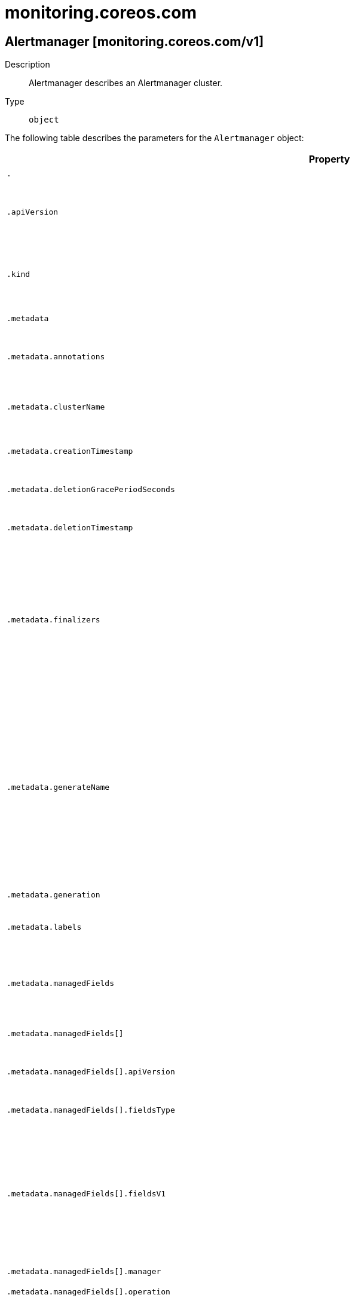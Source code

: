 [id="monitoring-coreos-com"]
= monitoring.coreos.com

toc::[]

== Alertmanager [monitoring.coreos.com/v1]


Description::
  Alertmanager describes an Alertmanager cluster.

Type::
  `object`

The following table describes the parameters for the `Alertmanager` object:

[cols="1,1,1",options="header"]
|===
| Property | Type | Description

| `.`
| object
| Alertmanager describes an Alertmanager cluster.

| `.apiVersion`
| string
| APIVersion defines the versioned schema of this representation of an object. Servers should convert recognized schemas to the latest internal value, and may reject unrecognized values. More info: https://git.k8s.io/community/contributors/devel/sig-architecture/api-conventions.md#resources

| `.kind`
| string
| Kind is a string value representing the REST resource this object represents. Servers may infer this from the endpoint the client submits requests to. Cannot be updated. In CamelCase. More info: https://git.k8s.io/community/contributors/devel/sig-architecture/api-conventions.md#types-kinds

| `.metadata`
| object
| ObjectMeta is metadata that all persisted resources must have, which includes all objects users must create.

| `.metadata.annotations`
| object (string)
| Annotations is an unstructured key value map stored with a resource that may be set by external tools to store and retrieve arbitrary metadata. They are not queryable and should be preserved when modifying objects. More info: http://kubernetes.io/docs/user-guide/annotations

| `.metadata.clusterName`
| string
| The name of the cluster which the object belongs to. This is used to distinguish resources with same name and namespace in different clusters. This field is not set anywhere right now and apiserver is going to ignore it if set in create or update request.

| `.metadata.creationTimestamp`
| string
| Time is a wrapper around time.Time which supports correct marshaling to YAML and JSON.  Wrappers are provided for many of the factory methods that the time package offers.

| `.metadata.deletionGracePeriodSeconds`
| integer
| Number of seconds allowed for this object to gracefully terminate before it will be removed from the system. Only set when deletionTimestamp is also set. May only be shortened. Read-only.

| `.metadata.deletionTimestamp`
| string
| Time is a wrapper around time.Time which supports correct marshaling to YAML and JSON.  Wrappers are provided for many of the factory methods that the time package offers.

| `.metadata.finalizers`
| array (string)
| Must be empty before the object is deleted from the registry. Each entry is an identifier for the responsible component that will remove the entry from the list. If the deletionTimestamp of the object is non-nil, entries in this list can only be removed. Finalizers may be processed and removed in any order.  Order is NOT enforced because it introduces significant risk of stuck finalizers. finalizers is a shared field, any actor with permission can reorder it. If the finalizer list is processed in order, then this can lead to a situation in which the component responsible for the first finalizer in the list is waiting for a signal (field value, external system, or other) produced by a component responsible for a finalizer later in the list, resulting in a deadlock. Without enforced ordering finalizers are free to order amongst themselves and are not vulnerable to ordering changes in the list.

| `.metadata.generateName`
| string
| GenerateName is an optional prefix, used by the server, to generate a unique name ONLY IF the Name field has not been provided. If this field is used, the name returned to the client will be different than the name passed. This value will also be combined with a unique suffix. The provided value has the same validation rules as the Name field, and may be truncated by the length of the suffix required to make the value unique on the server.

If this field is specified and the generated name exists, the server will NOT return a 409 - instead, it will either return 201 Created or 500 with Reason ServerTimeout indicating a unique name could not be found in the time allotted, and the client should retry (optionally after the time indicated in the Retry-After header).

Applied only if Name is not specified. More info: https://git.k8s.io/community/contributors/devel/sig-architecture/api-conventions.md#idempotency

| `.metadata.generation`
| integer
| A sequence number representing a specific generation of the desired state. Populated by the system. Read-only.

| `.metadata.labels`
| object (string)
| Map of string keys and values that can be used to organize and categorize (scope and select) objects. May match selectors of replication controllers and services. More info: http://kubernetes.io/docs/user-guide/labels

| `.metadata.managedFields`
| array
| ManagedFields maps workflow-id and version to the set of fields that are managed by that workflow. This is mostly for internal housekeeping, and users typically shouldn't need to set or understand this field. A workflow can be the user's name, a controller's name, or the name of a specific apply path like "ci-cd". The set of fields is always in the version that the workflow used when modifying the object.

| `.metadata.managedFields[]`
| object
| ManagedFieldsEntry is a workflow-id, a FieldSet and the group version of the resource that the fieldset applies to.

| `.metadata.managedFields[].apiVersion`
| string
| APIVersion defines the version of this resource that this field set applies to. The format is "group/version" just like the top-level APIVersion field. It is necessary to track the version of a field set because it cannot be automatically converted.

| `.metadata.managedFields[].fieldsType`
| string
| FieldsType is the discriminator for the different fields format and version. There is currently only one possible value: "FieldsV1"

| `.metadata.managedFields[].fieldsV1`
| object
| FieldsV1 stores a set of fields in a data structure like a Trie, in JSON format.

Each key is either a '.' representing the field itself, and will always map to an empty set, or a string representing a sub-field or item. The string will follow one of these four formats: 'f:<name>', where <name> is the name of a field in a struct, or key in a map 'v:<value>', where <value> is the exact json formatted value of a list item 'i:<index>', where <index> is position of a item in a list 'k:<keys>', where <keys> is a map of  a list item's key fields to their unique values If a key maps to an empty Fields value, the field that key represents is part of the set.

The exact format is defined in sigs.k8s.io/structured-merge-diff

| `.metadata.managedFields[].manager`
| string
| Manager is an identifier of the workflow managing these fields.

| `.metadata.managedFields[].operation`
| string
| Operation is the type of operation which lead to this ManagedFieldsEntry being created. The only valid values for this field are 'Apply' and 'Update'.

| `.metadata.managedFields[].time`
| string
| Time is a wrapper around time.Time which supports correct marshaling to YAML and JSON.  Wrappers are provided for many of the factory methods that the time package offers.

| `.metadata.name`
| string
| Name must be unique within a namespace. Is required when creating resources, although some resources may allow a client to request the generation of an appropriate name automatically. Name is primarily intended for creation idempotence and configuration definition. Cannot be updated. More info: http://kubernetes.io/docs/user-guide/identifiers#names

| `.metadata.namespace`
| string
| Namespace defines the space within each name must be unique. An empty namespace is equivalent to the "default" namespace, but "default" is the canonical representation. Not all objects are required to be scoped to a namespace - the value of this field for those objects will be empty.

Must be a DNS_LABEL. Cannot be updated. More info: http://kubernetes.io/docs/user-guide/namespaces

| `.metadata.ownerReferences`
| array
| List of objects depended by this object. If ALL objects in the list have been deleted, this object will be garbage collected. If this object is managed by a controller, then an entry in this list will point to this controller, with the controller field set to true. There cannot be more than one managing controller.

| `.metadata.ownerReferences[]`
| object
| OwnerReference contains enough information to let you identify an owning object. An owning object must be in the same namespace as the dependent, or be cluster-scoped, so there is no namespace field.

| `.metadata.ownerReferences[].apiVersion`
| string
| API version of the referent.

| `.metadata.ownerReferences[].blockOwnerDeletion`
| boolean
| If true, AND if the owner has the "foregroundDeletion" finalizer, then the owner cannot be deleted from the key-value store until this reference is removed. Defaults to false. To set this field, a user needs "delete" permission of the owner, otherwise 422 (Unprocessable Entity) will be returned.

| `.metadata.ownerReferences[].controller`
| boolean
| If true, this reference points to the managing controller.

| `.metadata.ownerReferences[].kind`
| string
| Kind of the referent. More info: https://git.k8s.io/community/contributors/devel/sig-architecture/api-conventions.md#types-kinds

| `.metadata.ownerReferences[].name`
| string
| Name of the referent. More info: http://kubernetes.io/docs/user-guide/identifiers#names

| `.metadata.ownerReferences[].uid`
| string
| UID of the referent. More info: http://kubernetes.io/docs/user-guide/identifiers#uids

| `.metadata.resourceVersion`
| string
| An opaque value that represents the internal version of this object that can be used by clients to determine when objects have changed. May be used for optimistic concurrency, change detection, and the watch operation on a resource or set of resources. Clients must treat these values as opaque and passed unmodified back to the server. They may only be valid for a particular resource or set of resources.

Populated by the system. Read-only. Value must be treated as opaque by clients and . More info: https://git.k8s.io/community/contributors/devel/sig-architecture/api-conventions.md#concurrency-control-and-consistency

| `.metadata.selfLink`
| string
| SelfLink is a URL representing this object. Populated by the system. Read-only.

DEPRECATED Kubernetes will stop propagating this field in 1.20 release and the field is planned to be removed in 1.21 release.

| `.metadata.uid`
| string
| UID is the unique in time and space value for this object. It is typically generated by the server on successful creation of a resource and is not allowed to change on PUT operations.

Populated by the system. Read-only. More info: http://kubernetes.io/docs/user-guide/identifiers#uids

| `.spec`
| object
| Specification of the desired behavior of the Alertmanager cluster. More info: https://github.com/kubernetes/community/blob/master/contributors/devel/sig-architecture/api-conventions.md#spec-and-status

| `.spec.additionalPeers`
| array (string)
| AdditionalPeers allows injecting a set of additional Alertmanagers to peer with to form a highly available cluster.

| `.spec.affinity`
| object
| If specified, the pod's scheduling constraints.

| `.spec.affinity.nodeAffinity`
| object
| Describes node affinity scheduling rules for the pod.

| `.spec.affinity.nodeAffinity.preferredDuringSchedulingIgnoredDuringExecution`
| array
| The scheduler will prefer to schedule pods to nodes that satisfy the affinity expressions specified by this field, but it may choose a node that violates one or more of the expressions. The node that is most preferred is the one with the greatest sum of weights, i.e. for each node that meets all of the scheduling requirements (resource request, requiredDuringScheduling affinity expressions, etc.), compute a sum by iterating through the elements of this field and adding "weight" to the sum if the node matches the corresponding matchExpressions; the node(s) with the highest sum are the most preferred.

| `.spec.affinity.nodeAffinity.preferredDuringSchedulingIgnoredDuringExecution[]`
| object
| An empty preferred scheduling term matches all objects with implicit weight 0 (i.e. it's a no-op). A null preferred scheduling term matches no objects (i.e. is also a no-op).

| `.spec.affinity.nodeAffinity.preferredDuringSchedulingIgnoredDuringExecution[].preference`
| object
| A node selector term, associated with the corresponding weight.

| `.spec.affinity.nodeAffinity.preferredDuringSchedulingIgnoredDuringExecution[].preference.matchExpressions`
| array
| A list of node selector requirements by node's labels.

| `.spec.affinity.nodeAffinity.preferredDuringSchedulingIgnoredDuringExecution[].preference.matchExpressions[]`
| object
| A node selector requirement is a selector that contains values, a key, and an operator that relates the key and values.

| `.spec.affinity.nodeAffinity.preferredDuringSchedulingIgnoredDuringExecution[].preference.matchExpressions[].key`
| string
| The label key that the selector applies to.

| `.spec.affinity.nodeAffinity.preferredDuringSchedulingIgnoredDuringExecution[].preference.matchExpressions[].operator`
| string
| Represents a key's relationship to a set of values. Valid operators are In, NotIn, Exists, DoesNotExist. Gt, and Lt.

| `.spec.affinity.nodeAffinity.preferredDuringSchedulingIgnoredDuringExecution[].preference.matchExpressions[].values`
| array (string)
| An array of string values. If the operator is In or NotIn, the values array must be non-empty. If the operator is Exists or DoesNotExist, the values array must be empty. If the operator is Gt or Lt, the values array must have a single element, which will be interpreted as an integer. This array is replaced during a strategic merge patch.

| `.spec.affinity.nodeAffinity.preferredDuringSchedulingIgnoredDuringExecution[].preference.matchFields`
| array
| A list of node selector requirements by node's fields.

| `.spec.affinity.nodeAffinity.preferredDuringSchedulingIgnoredDuringExecution[].preference.matchFields[]`
| object
| A node selector requirement is a selector that contains values, a key, and an operator that relates the key and values.

| `.spec.affinity.nodeAffinity.preferredDuringSchedulingIgnoredDuringExecution[].preference.matchFields[].key`
| string
| The label key that the selector applies to.

| `.spec.affinity.nodeAffinity.preferredDuringSchedulingIgnoredDuringExecution[].preference.matchFields[].operator`
| string
| Represents a key's relationship to a set of values. Valid operators are In, NotIn, Exists, DoesNotExist. Gt, and Lt.

| `.spec.affinity.nodeAffinity.preferredDuringSchedulingIgnoredDuringExecution[].preference.matchFields[].values`
| array (string)
| An array of string values. If the operator is In or NotIn, the values array must be non-empty. If the operator is Exists or DoesNotExist, the values array must be empty. If the operator is Gt or Lt, the values array must have a single element, which will be interpreted as an integer. This array is replaced during a strategic merge patch.

| `.spec.affinity.nodeAffinity.preferredDuringSchedulingIgnoredDuringExecution[].weight`
| integer
| Weight associated with matching the corresponding nodeSelectorTerm, in the range 1-100.

| `.spec.affinity.nodeAffinity.requiredDuringSchedulingIgnoredDuringExecution`
| object
| If the affinity requirements specified by this field are not met at scheduling time, the pod will not be scheduled onto the node. If the affinity requirements specified by this field cease to be met at some point during pod execution (e.g. due to an update), the system may or may not try to eventually evict the pod from its node.

| `.spec.affinity.nodeAffinity.requiredDuringSchedulingIgnoredDuringExecution.nodeSelectorTerms`
| array
| Required. A list of node selector terms. The terms are ORed.

| `.spec.affinity.nodeAffinity.requiredDuringSchedulingIgnoredDuringExecution.nodeSelectorTerms[]`
| object
| A null or empty node selector term matches no objects. The requirements of them are ANDed. The TopologySelectorTerm type implements a subset of the NodeSelectorTerm.

| `.spec.affinity.nodeAffinity.requiredDuringSchedulingIgnoredDuringExecution.nodeSelectorTerms[].matchExpressions`
| array
| A list of node selector requirements by node's labels.

| `.spec.affinity.nodeAffinity.requiredDuringSchedulingIgnoredDuringExecution.nodeSelectorTerms[].matchExpressions[]`
| object
| A node selector requirement is a selector that contains values, a key, and an operator that relates the key and values.

| `.spec.affinity.nodeAffinity.requiredDuringSchedulingIgnoredDuringExecution.nodeSelectorTerms[].matchExpressions[].key`
| string
| The label key that the selector applies to.

| `.spec.affinity.nodeAffinity.requiredDuringSchedulingIgnoredDuringExecution.nodeSelectorTerms[].matchExpressions[].operator`
| string
| Represents a key's relationship to a set of values. Valid operators are In, NotIn, Exists, DoesNotExist. Gt, and Lt.

| `.spec.affinity.nodeAffinity.requiredDuringSchedulingIgnoredDuringExecution.nodeSelectorTerms[].matchExpressions[].values`
| array (string)
| An array of string values. If the operator is In or NotIn, the values array must be non-empty. If the operator is Exists or DoesNotExist, the values array must be empty. If the operator is Gt or Lt, the values array must have a single element, which will be interpreted as an integer. This array is replaced during a strategic merge patch.

| `.spec.affinity.nodeAffinity.requiredDuringSchedulingIgnoredDuringExecution.nodeSelectorTerms[].matchFields`
| array
| A list of node selector requirements by node's fields.

| `.spec.affinity.nodeAffinity.requiredDuringSchedulingIgnoredDuringExecution.nodeSelectorTerms[].matchFields[]`
| object
| A node selector requirement is a selector that contains values, a key, and an operator that relates the key and values.

| `.spec.affinity.nodeAffinity.requiredDuringSchedulingIgnoredDuringExecution.nodeSelectorTerms[].matchFields[].key`
| string
| The label key that the selector applies to.

| `.spec.affinity.nodeAffinity.requiredDuringSchedulingIgnoredDuringExecution.nodeSelectorTerms[].matchFields[].operator`
| string
| Represents a key's relationship to a set of values. Valid operators are In, NotIn, Exists, DoesNotExist. Gt, and Lt.

| `.spec.affinity.nodeAffinity.requiredDuringSchedulingIgnoredDuringExecution.nodeSelectorTerms[].matchFields[].values`
| array (string)
| An array of string values. If the operator is In or NotIn, the values array must be non-empty. If the operator is Exists or DoesNotExist, the values array must be empty. If the operator is Gt or Lt, the values array must have a single element, which will be interpreted as an integer. This array is replaced during a strategic merge patch.

| `.spec.affinity.podAffinity`
| object
| Describes pod affinity scheduling rules (e.g. co-locate this pod in the same node, zone, etc. as some other pod(s)).

| `.spec.affinity.podAffinity.preferredDuringSchedulingIgnoredDuringExecution`
| array
| The scheduler will prefer to schedule pods to nodes that satisfy the affinity expressions specified by this field, but it may choose a node that violates one or more of the expressions. The node that is most preferred is the one with the greatest sum of weights, i.e. for each node that meets all of the scheduling requirements (resource request, requiredDuringScheduling affinity expressions, etc.), compute a sum by iterating through the elements of this field and adding "weight" to the sum if the node has pods which matches the corresponding podAffinityTerm; the node(s) with the highest sum are the most preferred.

| `.spec.affinity.podAffinity.preferredDuringSchedulingIgnoredDuringExecution[]`
| object
| The weights of all of the matched WeightedPodAffinityTerm fields are added per-node to find the most preferred node(s)

| `.spec.affinity.podAffinity.preferredDuringSchedulingIgnoredDuringExecution[].podAffinityTerm`
| object
| Required. A pod affinity term, associated with the corresponding weight.

| `.spec.affinity.podAffinity.preferredDuringSchedulingIgnoredDuringExecution[].podAffinityTerm.labelSelector`
| object
| A label query over a set of resources, in this case pods.

| `.spec.affinity.podAffinity.preferredDuringSchedulingIgnoredDuringExecution[].podAffinityTerm.labelSelector.matchExpressions`
| array
| matchExpressions is a list of label selector requirements. The requirements are ANDed.

| `.spec.affinity.podAffinity.preferredDuringSchedulingIgnoredDuringExecution[].podAffinityTerm.labelSelector.matchExpressions[]`
| object
| A label selector requirement is a selector that contains values, a key, and an operator that relates the key and values.

| `.spec.affinity.podAffinity.preferredDuringSchedulingIgnoredDuringExecution[].podAffinityTerm.labelSelector.matchExpressions[].key`
| string
| key is the label key that the selector applies to.

| `.spec.affinity.podAffinity.preferredDuringSchedulingIgnoredDuringExecution[].podAffinityTerm.labelSelector.matchExpressions[].operator`
| string
| operator represents a key's relationship to a set of values. Valid operators are In, NotIn, Exists and DoesNotExist.

| `.spec.affinity.podAffinity.preferredDuringSchedulingIgnoredDuringExecution[].podAffinityTerm.labelSelector.matchExpressions[].values`
| array (string)
| values is an array of string values. If the operator is In or NotIn, the values array must be non-empty. If the operator is Exists or DoesNotExist, the values array must be empty. This array is replaced during a strategic merge patch.

| `.spec.affinity.podAffinity.preferredDuringSchedulingIgnoredDuringExecution[].podAffinityTerm.labelSelector.matchLabels`
| object (string)
| matchLabels is a map of {key,value} pairs. A single {key,value} in the matchLabels map is equivalent to an element of matchExpressions, whose key field is "key", the operator is "In", and the values array contains only "value". The requirements are ANDed.

| `.spec.affinity.podAffinity.preferredDuringSchedulingIgnoredDuringExecution[].podAffinityTerm.namespaces`
| array (string)
| namespaces specifies which namespaces the labelSelector applies to (matches against); null or empty list means "this pod's namespace"

| `.spec.affinity.podAffinity.preferredDuringSchedulingIgnoredDuringExecution[].podAffinityTerm.topologyKey`
| string
| This pod should be co-located (affinity) or not co-located (anti-affinity) with the pods matching the labelSelector in the specified namespaces, where co-located is defined as running on a node whose value of the label with key topologyKey matches that of any node on which any of the selected pods is running. Empty topologyKey is not allowed.

| `.spec.affinity.podAffinity.preferredDuringSchedulingIgnoredDuringExecution[].weight`
| integer
| weight associated with matching the corresponding podAffinityTerm, in the range 1-100.

| `.spec.affinity.podAffinity.requiredDuringSchedulingIgnoredDuringExecution`
| array
| If the affinity requirements specified by this field are not met at scheduling time, the pod will not be scheduled onto the node. If the affinity requirements specified by this field cease to be met at some point during pod execution (e.g. due to a pod label update), the system may or may not try to eventually evict the pod from its node. When there are multiple elements, the lists of nodes corresponding to each podAffinityTerm are intersected, i.e. all terms must be satisfied.

| `.spec.affinity.podAffinity.requiredDuringSchedulingIgnoredDuringExecution[]`
| object
| Defines a set of pods (namely those matching the labelSelector relative to the given namespace(s)) that this pod should be co-located (affinity) or not co-located (anti-affinity) with, where co-located is defined as running on a node whose value of the label with key <topologyKey> matches that of any node on which a pod of the set of pods is running

| `.spec.affinity.podAffinity.requiredDuringSchedulingIgnoredDuringExecution[].labelSelector`
| object
| A label query over a set of resources, in this case pods.

| `.spec.affinity.podAffinity.requiredDuringSchedulingIgnoredDuringExecution[].labelSelector.matchExpressions`
| array
| matchExpressions is a list of label selector requirements. The requirements are ANDed.

| `.spec.affinity.podAffinity.requiredDuringSchedulingIgnoredDuringExecution[].labelSelector.matchExpressions[]`
| object
| A label selector requirement is a selector that contains values, a key, and an operator that relates the key and values.

| `.spec.affinity.podAffinity.requiredDuringSchedulingIgnoredDuringExecution[].labelSelector.matchExpressions[].key`
| string
| key is the label key that the selector applies to.

| `.spec.affinity.podAffinity.requiredDuringSchedulingIgnoredDuringExecution[].labelSelector.matchExpressions[].operator`
| string
| operator represents a key's relationship to a set of values. Valid operators are In, NotIn, Exists and DoesNotExist.

| `.spec.affinity.podAffinity.requiredDuringSchedulingIgnoredDuringExecution[].labelSelector.matchExpressions[].values`
| array (string)
| values is an array of string values. If the operator is In or NotIn, the values array must be non-empty. If the operator is Exists or DoesNotExist, the values array must be empty. This array is replaced during a strategic merge patch.

| `.spec.affinity.podAffinity.requiredDuringSchedulingIgnoredDuringExecution[].labelSelector.matchLabels`
| object (string)
| matchLabels is a map of {key,value} pairs. A single {key,value} in the matchLabels map is equivalent to an element of matchExpressions, whose key field is "key", the operator is "In", and the values array contains only "value". The requirements are ANDed.

| `.spec.affinity.podAffinity.requiredDuringSchedulingIgnoredDuringExecution[].namespaces`
| array (string)
| namespaces specifies which namespaces the labelSelector applies to (matches against); null or empty list means "this pod's namespace"

| `.spec.affinity.podAffinity.requiredDuringSchedulingIgnoredDuringExecution[].topologyKey`
| string
| This pod should be co-located (affinity) or not co-located (anti-affinity) with the pods matching the labelSelector in the specified namespaces, where co-located is defined as running on a node whose value of the label with key topologyKey matches that of any node on which any of the selected pods is running. Empty topologyKey is not allowed.

| `.spec.affinity.podAntiAffinity`
| object
| Describes pod anti-affinity scheduling rules (e.g. avoid putting this pod in the same node, zone, etc. as some other pod(s)).

| `.spec.affinity.podAntiAffinity.preferredDuringSchedulingIgnoredDuringExecution`
| array
| The scheduler will prefer to schedule pods to nodes that satisfy the anti-affinity expressions specified by this field, but it may choose a node that violates one or more of the expressions. The node that is most preferred is the one with the greatest sum of weights, i.e. for each node that meets all of the scheduling requirements (resource request, requiredDuringScheduling anti-affinity expressions, etc.), compute a sum by iterating through the elements of this field and adding "weight" to the sum if the node has pods which matches the corresponding podAffinityTerm; the node(s) with the highest sum are the most preferred.

| `.spec.affinity.podAntiAffinity.preferredDuringSchedulingIgnoredDuringExecution[]`
| object
| The weights of all of the matched WeightedPodAffinityTerm fields are added per-node to find the most preferred node(s)

| `.spec.affinity.podAntiAffinity.preferredDuringSchedulingIgnoredDuringExecution[].podAffinityTerm`
| object
| Required. A pod affinity term, associated with the corresponding weight.

| `.spec.affinity.podAntiAffinity.preferredDuringSchedulingIgnoredDuringExecution[].podAffinityTerm.labelSelector`
| object
| A label query over a set of resources, in this case pods.

| `.spec.affinity.podAntiAffinity.preferredDuringSchedulingIgnoredDuringExecution[].podAffinityTerm.labelSelector.matchExpressions`
| array
| matchExpressions is a list of label selector requirements. The requirements are ANDed.

| `.spec.affinity.podAntiAffinity.preferredDuringSchedulingIgnoredDuringExecution[].podAffinityTerm.labelSelector.matchExpressions[]`
| object
| A label selector requirement is a selector that contains values, a key, and an operator that relates the key and values.

| `.spec.affinity.podAntiAffinity.preferredDuringSchedulingIgnoredDuringExecution[].podAffinityTerm.labelSelector.matchExpressions[].key`
| string
| key is the label key that the selector applies to.

| `.spec.affinity.podAntiAffinity.preferredDuringSchedulingIgnoredDuringExecution[].podAffinityTerm.labelSelector.matchExpressions[].operator`
| string
| operator represents a key's relationship to a set of values. Valid operators are In, NotIn, Exists and DoesNotExist.

| `.spec.affinity.podAntiAffinity.preferredDuringSchedulingIgnoredDuringExecution[].podAffinityTerm.labelSelector.matchExpressions[].values`
| array (string)
| values is an array of string values. If the operator is In or NotIn, the values array must be non-empty. If the operator is Exists or DoesNotExist, the values array must be empty. This array is replaced during a strategic merge patch.

| `.spec.affinity.podAntiAffinity.preferredDuringSchedulingIgnoredDuringExecution[].podAffinityTerm.labelSelector.matchLabels`
| object (string)
| matchLabels is a map of {key,value} pairs. A single {key,value} in the matchLabels map is equivalent to an element of matchExpressions, whose key field is "key", the operator is "In", and the values array contains only "value". The requirements are ANDed.

| `.spec.affinity.podAntiAffinity.preferredDuringSchedulingIgnoredDuringExecution[].podAffinityTerm.namespaces`
| array (string)
| namespaces specifies which namespaces the labelSelector applies to (matches against); null or empty list means "this pod's namespace"

| `.spec.affinity.podAntiAffinity.preferredDuringSchedulingIgnoredDuringExecution[].podAffinityTerm.topologyKey`
| string
| This pod should be co-located (affinity) or not co-located (anti-affinity) with the pods matching the labelSelector in the specified namespaces, where co-located is defined as running on a node whose value of the label with key topologyKey matches that of any node on which any of the selected pods is running. Empty topologyKey is not allowed.

| `.spec.affinity.podAntiAffinity.preferredDuringSchedulingIgnoredDuringExecution[].weight`
| integer
| weight associated with matching the corresponding podAffinityTerm, in the range 1-100.

| `.spec.affinity.podAntiAffinity.requiredDuringSchedulingIgnoredDuringExecution`
| array
| If the anti-affinity requirements specified by this field are not met at scheduling time, the pod will not be scheduled onto the node. If the anti-affinity requirements specified by this field cease to be met at some point during pod execution (e.g. due to a pod label update), the system may or may not try to eventually evict the pod from its node. When there are multiple elements, the lists of nodes corresponding to each podAffinityTerm are intersected, i.e. all terms must be satisfied.

| `.spec.affinity.podAntiAffinity.requiredDuringSchedulingIgnoredDuringExecution[]`
| object
| Defines a set of pods (namely those matching the labelSelector relative to the given namespace(s)) that this pod should be co-located (affinity) or not co-located (anti-affinity) with, where co-located is defined as running on a node whose value of the label with key <topologyKey> matches that of any node on which a pod of the set of pods is running

| `.spec.affinity.podAntiAffinity.requiredDuringSchedulingIgnoredDuringExecution[].labelSelector`
| object
| A label query over a set of resources, in this case pods.

| `.spec.affinity.podAntiAffinity.requiredDuringSchedulingIgnoredDuringExecution[].labelSelector.matchExpressions`
| array
| matchExpressions is a list of label selector requirements. The requirements are ANDed.

| `.spec.affinity.podAntiAffinity.requiredDuringSchedulingIgnoredDuringExecution[].labelSelector.matchExpressions[]`
| object
| A label selector requirement is a selector that contains values, a key, and an operator that relates the key and values.

| `.spec.affinity.podAntiAffinity.requiredDuringSchedulingIgnoredDuringExecution[].labelSelector.matchExpressions[].key`
| string
| key is the label key that the selector applies to.

| `.spec.affinity.podAntiAffinity.requiredDuringSchedulingIgnoredDuringExecution[].labelSelector.matchExpressions[].operator`
| string
| operator represents a key's relationship to a set of values. Valid operators are In, NotIn, Exists and DoesNotExist.

| `.spec.affinity.podAntiAffinity.requiredDuringSchedulingIgnoredDuringExecution[].labelSelector.matchExpressions[].values`
| array (string)
| values is an array of string values. If the operator is In or NotIn, the values array must be non-empty. If the operator is Exists or DoesNotExist, the values array must be empty. This array is replaced during a strategic merge patch.

| `.spec.affinity.podAntiAffinity.requiredDuringSchedulingIgnoredDuringExecution[].labelSelector.matchLabels`
| object (string)
| matchLabels is a map of {key,value} pairs. A single {key,value} in the matchLabels map is equivalent to an element of matchExpressions, whose key field is "key", the operator is "In", and the values array contains only "value". The requirements are ANDed.

| `.spec.affinity.podAntiAffinity.requiredDuringSchedulingIgnoredDuringExecution[].namespaces`
| array (string)
| namespaces specifies which namespaces the labelSelector applies to (matches against); null or empty list means "this pod's namespace"

| `.spec.affinity.podAntiAffinity.requiredDuringSchedulingIgnoredDuringExecution[].topologyKey`
| string
| This pod should be co-located (affinity) or not co-located (anti-affinity) with the pods matching the labelSelector in the specified namespaces, where co-located is defined as running on a node whose value of the label with key topologyKey matches that of any node on which any of the selected pods is running. Empty topologyKey is not allowed.

| `.spec.baseImage`
| string
| Base image that is used to deploy pods, without tag.

| `.spec.configMaps`
| array (string)
| ConfigMaps is a list of ConfigMaps in the same namespace as the Alertmanager object, which shall be mounted into the Alertmanager Pods. The ConfigMaps are mounted into /etc/alertmanager/configmaps/<configmap-name>.

| `.spec.configSecret`
| string
| ConfigSecret is the name of a Kubernetes Secret in the same namespace as the Alertmanager object, which contains configuration for this Alertmanager instance. Defaults to 'alertmanager-<alertmanager-name>' The secret is mounted into /etc/alertmanager/config.

| `.spec.containers`
| array
| Containers allows injecting additional containers. This is meant to allow adding an authentication proxy to an Alertmanager pod.

| `.spec.containers[]`
| object
| A single application container that you want to run within a pod.

| `.spec.containers[].args`
| array (string)
| Arguments to the entrypoint. The docker image's CMD is used if this is not provided. Variable references $(VAR_NAME) are expanded using the container's environment. If a variable cannot be resolved, the reference in the input string will be unchanged. The $(VAR_NAME) syntax can be escaped with a double $$, ie: $$(VAR_NAME). Escaped references will never be expanded, regardless of whether the variable exists or not. Cannot be updated. More info: https://kubernetes.io/docs/tasks/inject-data-application/define-command-argument-container/#running-a-command-in-a-shell

| `.spec.containers[].command`
| array (string)
| Entrypoint array. Not executed within a shell. The docker image's ENTRYPOINT is used if this is not provided. Variable references $(VAR_NAME) are expanded using the container's environment. If a variable cannot be resolved, the reference in the input string will be unchanged. The $(VAR_NAME) syntax can be escaped with a double $$, ie: $$(VAR_NAME). Escaped references will never be expanded, regardless of whether the variable exists or not. Cannot be updated. More info: https://kubernetes.io/docs/tasks/inject-data-application/define-command-argument-container/#running-a-command-in-a-shell

| `.spec.containers[].env`
| array
| List of environment variables to set in the container. Cannot be updated.

| `.spec.containers[].env[]`
| object
| EnvVar represents an environment variable present in a Container.

| `.spec.containers[].env[].name`
| string
| Name of the environment variable. Must be a C_IDENTIFIER.

| `.spec.containers[].env[].value`
| string
| Variable references $(VAR_NAME) are expanded using the previous defined environment variables in the container and any service environment variables. If a variable cannot be resolved, the reference in the input string will be unchanged. The $(VAR_NAME) syntax can be escaped with a double $$, ie: $$(VAR_NAME). Escaped references will never be expanded, regardless of whether the variable exists or not. Defaults to "".

| `.spec.containers[].env[].valueFrom`
| object
| Source for the environment variable's value. Cannot be used if value is not empty.

| `.spec.containers[].env[].valueFrom.configMapKeyRef`
| object
| Selects a key of a ConfigMap.

| `.spec.containers[].env[].valueFrom.configMapKeyRef.key`
| string
| The key to select.

| `.spec.containers[].env[].valueFrom.configMapKeyRef.name`
| string
| Name of the referent. More info: https://kubernetes.io/docs/concepts/overview/working-with-objects/names/#names TODO: Add other useful fields. apiVersion, kind, uid?

| `.spec.containers[].env[].valueFrom.configMapKeyRef.optional`
| boolean
| Specify whether the ConfigMap or its key must be defined

| `.spec.containers[].env[].valueFrom.fieldRef`
| object
| Selects a field of the pod: supports metadata.name, metadata.namespace, metadata.labels, metadata.annotations, spec.nodeName, spec.serviceAccountName, status.hostIP, status.podIP.

| `.spec.containers[].env[].valueFrom.fieldRef.apiVersion`
| string
| Version of the schema the FieldPath is written in terms of, defaults to "v1".

| `.spec.containers[].env[].valueFrom.fieldRef.fieldPath`
| string
| Path of the field to select in the specified API version.

| `.spec.containers[].env[].valueFrom.resourceFieldRef`
| object
| Selects a resource of the container: only resources limits and requests (limits.cpu, limits.memory, limits.ephemeral-storage, requests.cpu, requests.memory and requests.ephemeral-storage) are currently supported.

| `.spec.containers[].env[].valueFrom.resourceFieldRef.containerName`
| string
| Container name: required for volumes, optional for env vars

| `.spec.containers[].env[].valueFrom.resourceFieldRef.divisor`
| string
| Specifies the output format of the exposed resources, defaults to "1"

| `.spec.containers[].env[].valueFrom.resourceFieldRef.resource`
| string
| Required: resource to select

| `.spec.containers[].env[].valueFrom.secretKeyRef`
| object
| Selects a key of a secret in the pod's namespace

| `.spec.containers[].env[].valueFrom.secretKeyRef.key`
| string
| The key of the secret to select from.  Must be a valid secret key.

| `.spec.containers[].env[].valueFrom.secretKeyRef.name`
| string
| Name of the referent. More info: https://kubernetes.io/docs/concepts/overview/working-with-objects/names/#names TODO: Add other useful fields. apiVersion, kind, uid?

| `.spec.containers[].env[].valueFrom.secretKeyRef.optional`
| boolean
| Specify whether the Secret or its key must be defined

| `.spec.containers[].envFrom`
| array
| List of sources to populate environment variables in the container. The keys defined within a source must be a C_IDENTIFIER. All invalid keys will be reported as an event when the container is starting. When a key exists in multiple sources, the value associated with the last source will take precedence. Values defined by an Env with a duplicate key will take precedence. Cannot be updated.

| `.spec.containers[].envFrom[]`
| object
| EnvFromSource represents the source of a set of ConfigMaps

| `.spec.containers[].envFrom[].configMapRef`
| object
| The ConfigMap to select from

| `.spec.containers[].envFrom[].configMapRef.name`
| string
| Name of the referent. More info: https://kubernetes.io/docs/concepts/overview/working-with-objects/names/#names TODO: Add other useful fields. apiVersion, kind, uid?

| `.spec.containers[].envFrom[].configMapRef.optional`
| boolean
| Specify whether the ConfigMap must be defined

| `.spec.containers[].envFrom[].prefix`
| string
| An optional identifier to prepend to each key in the ConfigMap. Must be a C_IDENTIFIER.

| `.spec.containers[].envFrom[].secretRef`
| object
| The Secret to select from

| `.spec.containers[].envFrom[].secretRef.name`
| string
| Name of the referent. More info: https://kubernetes.io/docs/concepts/overview/working-with-objects/names/#names TODO: Add other useful fields. apiVersion, kind, uid?

| `.spec.containers[].envFrom[].secretRef.optional`
| boolean
| Specify whether the Secret must be defined

| `.spec.containers[].image`
| string
| Docker image name. More info: https://kubernetes.io/docs/concepts/containers/images This field is optional to allow higher level config management to default or override container images in workload controllers like Deployments and StatefulSets.

| `.spec.containers[].imagePullPolicy`
| string
| Image pull policy. One of Always, Never, IfNotPresent. Defaults to Always if :latest tag is specified, or IfNotPresent otherwise. Cannot be updated. More info: https://kubernetes.io/docs/concepts/containers/images#updating-images

| `.spec.containers[].lifecycle`
| object
| Actions that the management system should take in response to container lifecycle events. Cannot be updated.

| `.spec.containers[].lifecycle.postStart`
| object
| PostStart is called immediately after a container is created. If the handler fails, the container is terminated and restarted according to its restart policy. Other management of the container blocks until the hook completes. More info: https://kubernetes.io/docs/concepts/containers/container-lifecycle-hooks/#container-hooks

| `.spec.containers[].lifecycle.postStart.exec`
| object
| One and only one of the following should be specified. Exec specifies the action to take.

| `.spec.containers[].lifecycle.postStart.exec.command`
| array (string)
| Command is the command line to execute inside the container, the working directory for the command  is root ('/') in the container's filesystem. The command is simply exec'd, it is not run inside a shell, so traditional shell instructions ('\|', etc) won't work. To use a shell, you need to explicitly call out to that shell. Exit status of 0 is treated as live/healthy and non-zero is unhealthy.

| `.spec.containers[].lifecycle.postStart.httpGet`
| object
| HTTPGet specifies the http request to perform.

| `.spec.containers[].lifecycle.postStart.httpGet.host`
| string
| Host name to connect to, defaults to the pod IP. You probably want to set "Host" in httpHeaders instead.

| `.spec.containers[].lifecycle.postStart.httpGet.httpHeaders`
| array
| Custom headers to set in the request. HTTP allows repeated headers.

| `.spec.containers[].lifecycle.postStart.httpGet.httpHeaders[]`
| object
| HTTPHeader describes a custom header to be used in HTTP probes

| `.spec.containers[].lifecycle.postStart.httpGet.httpHeaders[].name`
| string
| The header field name

| `.spec.containers[].lifecycle.postStart.httpGet.httpHeaders[].value`
| string
| The header field value

| `.spec.containers[].lifecycle.postStart.httpGet.path`
| string
| Path to access on the HTTP server.

| `.spec.containers[].lifecycle.postStart.httpGet.port`
| 
| Name or number of the port to access on the container. Number must be in the range 1 to 65535. Name must be an IANA_SVC_NAME.

| `.spec.containers[].lifecycle.postStart.httpGet.scheme`
| string
| Scheme to use for connecting to the host. Defaults to HTTP.

| `.spec.containers[].lifecycle.postStart.tcpSocket`
| object
| TCPSocket specifies an action involving a TCP port. TCP hooks not yet supported TODO: implement a realistic TCP lifecycle hook

| `.spec.containers[].lifecycle.postStart.tcpSocket.host`
| string
| Optional: Host name to connect to, defaults to the pod IP.

| `.spec.containers[].lifecycle.postStart.tcpSocket.port`
| 
| Number or name of the port to access on the container. Number must be in the range 1 to 65535. Name must be an IANA_SVC_NAME.

| `.spec.containers[].lifecycle.preStop`
| object
| PreStop is called immediately before a container is terminated due to an API request or management event such as liveness/startup probe failure, preemption, resource contention, etc. The handler is not called if the container crashes or exits. The reason for termination is passed to the handler. The Pod's termination grace period countdown begins before the PreStop hooked is executed. Regardless of the outcome of the handler, the container will eventually terminate within the Pod's termination grace period. Other management of the container blocks until the hook completes or until the termination grace period is reached. More info: https://kubernetes.io/docs/concepts/containers/container-lifecycle-hooks/#container-hooks

| `.spec.containers[].lifecycle.preStop.exec`
| object
| One and only one of the following should be specified. Exec specifies the action to take.

| `.spec.containers[].lifecycle.preStop.exec.command`
| array (string)
| Command is the command line to execute inside the container, the working directory for the command  is root ('/') in the container's filesystem. The command is simply exec'd, it is not run inside a shell, so traditional shell instructions ('\|', etc) won't work. To use a shell, you need to explicitly call out to that shell. Exit status of 0 is treated as live/healthy and non-zero is unhealthy.

| `.spec.containers[].lifecycle.preStop.httpGet`
| object
| HTTPGet specifies the http request to perform.

| `.spec.containers[].lifecycle.preStop.httpGet.host`
| string
| Host name to connect to, defaults to the pod IP. You probably want to set "Host" in httpHeaders instead.

| `.spec.containers[].lifecycle.preStop.httpGet.httpHeaders`
| array
| Custom headers to set in the request. HTTP allows repeated headers.

| `.spec.containers[].lifecycle.preStop.httpGet.httpHeaders[]`
| object
| HTTPHeader describes a custom header to be used in HTTP probes

| `.spec.containers[].lifecycle.preStop.httpGet.httpHeaders[].name`
| string
| The header field name

| `.spec.containers[].lifecycle.preStop.httpGet.httpHeaders[].value`
| string
| The header field value

| `.spec.containers[].lifecycle.preStop.httpGet.path`
| string
| Path to access on the HTTP server.

| `.spec.containers[].lifecycle.preStop.httpGet.port`
| 
| Name or number of the port to access on the container. Number must be in the range 1 to 65535. Name must be an IANA_SVC_NAME.

| `.spec.containers[].lifecycle.preStop.httpGet.scheme`
| string
| Scheme to use for connecting to the host. Defaults to HTTP.

| `.spec.containers[].lifecycle.preStop.tcpSocket`
| object
| TCPSocket specifies an action involving a TCP port. TCP hooks not yet supported TODO: implement a realistic TCP lifecycle hook

| `.spec.containers[].lifecycle.preStop.tcpSocket.host`
| string
| Optional: Host name to connect to, defaults to the pod IP.

| `.spec.containers[].lifecycle.preStop.tcpSocket.port`
| 
| Number or name of the port to access on the container. Number must be in the range 1 to 65535. Name must be an IANA_SVC_NAME.

| `.spec.containers[].livenessProbe`
| object
| Periodic probe of container liveness. Container will be restarted if the probe fails. Cannot be updated. More info: https://kubernetes.io/docs/concepts/workloads/pods/pod-lifecycle#container-probes

| `.spec.containers[].livenessProbe.exec`
| object
| One and only one of the following should be specified. Exec specifies the action to take.

| `.spec.containers[].livenessProbe.exec.command`
| array (string)
| Command is the command line to execute inside the container, the working directory for the command  is root ('/') in the container's filesystem. The command is simply exec'd, it is not run inside a shell, so traditional shell instructions ('\|', etc) won't work. To use a shell, you need to explicitly call out to that shell. Exit status of 0 is treated as live/healthy and non-zero is unhealthy.

| `.spec.containers[].livenessProbe.failureThreshold`
| integer
| Minimum consecutive failures for the probe to be considered failed after having succeeded. Defaults to 3. Minimum value is 1.

| `.spec.containers[].livenessProbe.httpGet`
| object
| HTTPGet specifies the http request to perform.

| `.spec.containers[].livenessProbe.httpGet.host`
| string
| Host name to connect to, defaults to the pod IP. You probably want to set "Host" in httpHeaders instead.

| `.spec.containers[].livenessProbe.httpGet.httpHeaders`
| array
| Custom headers to set in the request. HTTP allows repeated headers.

| `.spec.containers[].livenessProbe.httpGet.httpHeaders[]`
| object
| HTTPHeader describes a custom header to be used in HTTP probes

| `.spec.containers[].livenessProbe.httpGet.httpHeaders[].name`
| string
| The header field name

| `.spec.containers[].livenessProbe.httpGet.httpHeaders[].value`
| string
| The header field value

| `.spec.containers[].livenessProbe.httpGet.path`
| string
| Path to access on the HTTP server.

| `.spec.containers[].livenessProbe.httpGet.port`
| 
| Name or number of the port to access on the container. Number must be in the range 1 to 65535. Name must be an IANA_SVC_NAME.

| `.spec.containers[].livenessProbe.httpGet.scheme`
| string
| Scheme to use for connecting to the host. Defaults to HTTP.

| `.spec.containers[].livenessProbe.initialDelaySeconds`
| integer
| Number of seconds after the container has started before liveness probes are initiated. More info: https://kubernetes.io/docs/concepts/workloads/pods/pod-lifecycle#container-probes

| `.spec.containers[].livenessProbe.periodSeconds`
| integer
| How often (in seconds) to perform the probe. Default to 10 seconds. Minimum value is 1.

| `.spec.containers[].livenessProbe.successThreshold`
| integer
| Minimum consecutive successes for the probe to be considered successful after having failed. Defaults to 1. Must be 1 for liveness and startup. Minimum value is 1.

| `.spec.containers[].livenessProbe.tcpSocket`
| object
| TCPSocket specifies an action involving a TCP port. TCP hooks not yet supported TODO: implement a realistic TCP lifecycle hook

| `.spec.containers[].livenessProbe.tcpSocket.host`
| string
| Optional: Host name to connect to, defaults to the pod IP.

| `.spec.containers[].livenessProbe.tcpSocket.port`
| 
| Number or name of the port to access on the container. Number must be in the range 1 to 65535. Name must be an IANA_SVC_NAME.

| `.spec.containers[].livenessProbe.timeoutSeconds`
| integer
| Number of seconds after which the probe times out. Defaults to 1 second. Minimum value is 1. More info: https://kubernetes.io/docs/concepts/workloads/pods/pod-lifecycle#container-probes

| `.spec.containers[].name`
| string
| Name of the container specified as a DNS_LABEL. Each container in a pod must have a unique name (DNS_LABEL). Cannot be updated.

| `.spec.containers[].ports`
| array
| List of ports to expose from the container. Exposing a port here gives the system additional information about the network connections a container uses, but is primarily informational. Not specifying a port here DOES NOT prevent that port from being exposed. Any port which is listening on the default "0.0.0.0" address inside a container will be accessible from the network. Cannot be updated.

| `.spec.containers[].ports[]`
| object
| ContainerPort represents a network port in a single container.

| `.spec.containers[].ports[].containerPort`
| integer
| Number of port to expose on the pod's IP address. This must be a valid port number, 0 < x < 65536.

| `.spec.containers[].ports[].hostIP`
| string
| What host IP to bind the external port to.

| `.spec.containers[].ports[].hostPort`
| integer
| Number of port to expose on the host. If specified, this must be a valid port number, 0 < x < 65536. If HostNetwork is specified, this must match ContainerPort. Most containers do not need this.

| `.spec.containers[].ports[].name`
| string
| If specified, this must be an IANA_SVC_NAME and unique within the pod. Each named port in a pod must have a unique name. Name for the port that can be referred to by services.

| `.spec.containers[].ports[].protocol`
| string
| Protocol for port. Must be UDP, TCP, or SCTP. Defaults to "TCP".

| `.spec.containers[].readinessProbe`
| object
| Periodic probe of container service readiness. Container will be removed from service endpoints if the probe fails. Cannot be updated. More info: https://kubernetes.io/docs/concepts/workloads/pods/pod-lifecycle#container-probes

| `.spec.containers[].readinessProbe.exec`
| object
| One and only one of the following should be specified. Exec specifies the action to take.

| `.spec.containers[].readinessProbe.exec.command`
| array (string)
| Command is the command line to execute inside the container, the working directory for the command  is root ('/') in the container's filesystem. The command is simply exec'd, it is not run inside a shell, so traditional shell instructions ('\|', etc) won't work. To use a shell, you need to explicitly call out to that shell. Exit status of 0 is treated as live/healthy and non-zero is unhealthy.

| `.spec.containers[].readinessProbe.failureThreshold`
| integer
| Minimum consecutive failures for the probe to be considered failed after having succeeded. Defaults to 3. Minimum value is 1.

| `.spec.containers[].readinessProbe.httpGet`
| object
| HTTPGet specifies the http request to perform.

| `.spec.containers[].readinessProbe.httpGet.host`
| string
| Host name to connect to, defaults to the pod IP. You probably want to set "Host" in httpHeaders instead.

| `.spec.containers[].readinessProbe.httpGet.httpHeaders`
| array
| Custom headers to set in the request. HTTP allows repeated headers.

| `.spec.containers[].readinessProbe.httpGet.httpHeaders[]`
| object
| HTTPHeader describes a custom header to be used in HTTP probes

| `.spec.containers[].readinessProbe.httpGet.httpHeaders[].name`
| string
| The header field name

| `.spec.containers[].readinessProbe.httpGet.httpHeaders[].value`
| string
| The header field value

| `.spec.containers[].readinessProbe.httpGet.path`
| string
| Path to access on the HTTP server.

| `.spec.containers[].readinessProbe.httpGet.port`
| 
| Name or number of the port to access on the container. Number must be in the range 1 to 65535. Name must be an IANA_SVC_NAME.

| `.spec.containers[].readinessProbe.httpGet.scheme`
| string
| Scheme to use for connecting to the host. Defaults to HTTP.

| `.spec.containers[].readinessProbe.initialDelaySeconds`
| integer
| Number of seconds after the container has started before liveness probes are initiated. More info: https://kubernetes.io/docs/concepts/workloads/pods/pod-lifecycle#container-probes

| `.spec.containers[].readinessProbe.periodSeconds`
| integer
| How often (in seconds) to perform the probe. Default to 10 seconds. Minimum value is 1.

| `.spec.containers[].readinessProbe.successThreshold`
| integer
| Minimum consecutive successes for the probe to be considered successful after having failed. Defaults to 1. Must be 1 for liveness and startup. Minimum value is 1.

| `.spec.containers[].readinessProbe.tcpSocket`
| object
| TCPSocket specifies an action involving a TCP port. TCP hooks not yet supported TODO: implement a realistic TCP lifecycle hook

| `.spec.containers[].readinessProbe.tcpSocket.host`
| string
| Optional: Host name to connect to, defaults to the pod IP.

| `.spec.containers[].readinessProbe.tcpSocket.port`
| 
| Number or name of the port to access on the container. Number must be in the range 1 to 65535. Name must be an IANA_SVC_NAME.

| `.spec.containers[].readinessProbe.timeoutSeconds`
| integer
| Number of seconds after which the probe times out. Defaults to 1 second. Minimum value is 1. More info: https://kubernetes.io/docs/concepts/workloads/pods/pod-lifecycle#container-probes

| `.spec.containers[].resources`
| object
| Compute Resources required by this container. Cannot be updated. More info: https://kubernetes.io/docs/concepts/configuration/manage-compute-resources-container/

| `.spec.containers[].resources.limits`
| object (string)
| Limits describes the maximum amount of compute resources allowed. More info: https://kubernetes.io/docs/concepts/configuration/manage-compute-resources-container/

| `.spec.containers[].resources.requests`
| object (string)
| Requests describes the minimum amount of compute resources required. If Requests is omitted for a container, it defaults to Limits if that is explicitly specified, otherwise to an implementation-defined value. More info: https://kubernetes.io/docs/concepts/configuration/manage-compute-resources-container/

| `.spec.containers[].securityContext`
| object
| Security options the pod should run with. More info: https://kubernetes.io/docs/concepts/policy/security-context/ More info: https://kubernetes.io/docs/tasks/configure-pod-container/security-context/

| `.spec.containers[].securityContext.allowPrivilegeEscalation`
| boolean
| AllowPrivilegeEscalation controls whether a process can gain more privileges than its parent process. This bool directly controls if the no_new_privs flag will be set on the container process. AllowPrivilegeEscalation is true always when the container is: 1) run as Privileged 2) has CAP_SYS_ADMIN

| `.spec.containers[].securityContext.capabilities`
| object
| The capabilities to add/drop when running containers. Defaults to the default set of capabilities granted by the container runtime.

| `.spec.containers[].securityContext.capabilities.add`
| array (string)
| Added capabilities

| `.spec.containers[].securityContext.capabilities.drop`
| array (string)
| Removed capabilities

| `.spec.containers[].securityContext.privileged`
| boolean
| Run container in privileged mode. Processes in privileged containers are essentially equivalent to root on the host. Defaults to false.

| `.spec.containers[].securityContext.procMount`
| string
| procMount denotes the type of proc mount to use for the containers. The default is DefaultProcMount which uses the container runtime defaults for readonly paths and masked paths. This requires the ProcMountType feature flag to be enabled.

| `.spec.containers[].securityContext.readOnlyRootFilesystem`
| boolean
| Whether this container has a read-only root filesystem. Default is false.

| `.spec.containers[].securityContext.runAsGroup`
| integer
| The GID to run the entrypoint of the container process. Uses runtime default if unset. May also be set in PodSecurityContext.  If set in both SecurityContext and PodSecurityContext, the value specified in SecurityContext takes precedence.

| `.spec.containers[].securityContext.runAsNonRoot`
| boolean
| Indicates that the container must run as a non-root user. If true, the Kubelet will validate the image at runtime to ensure that it does not run as UID 0 (root) and fail to start the container if it does. If unset or false, no such validation will be performed. May also be set in PodSecurityContext.  If set in both SecurityContext and PodSecurityContext, the value specified in SecurityContext takes precedence.

| `.spec.containers[].securityContext.runAsUser`
| integer
| The UID to run the entrypoint of the container process. Defaults to user specified in image metadata if unspecified. May also be set in PodSecurityContext.  If set in both SecurityContext and PodSecurityContext, the value specified in SecurityContext takes precedence.

| `.spec.containers[].securityContext.seLinuxOptions`
| object
| The SELinux context to be applied to the container. If unspecified, the container runtime will allocate a random SELinux context for each container.  May also be set in PodSecurityContext.  If set in both SecurityContext and PodSecurityContext, the value specified in SecurityContext takes precedence.

| `.spec.containers[].securityContext.seLinuxOptions.level`
| string
| Level is SELinux level label that applies to the container.

| `.spec.containers[].securityContext.seLinuxOptions.role`
| string
| Role is a SELinux role label that applies to the container.

| `.spec.containers[].securityContext.seLinuxOptions.type`
| string
| Type is a SELinux type label that applies to the container.

| `.spec.containers[].securityContext.seLinuxOptions.user`
| string
| User is a SELinux user label that applies to the container.

| `.spec.containers[].securityContext.windowsOptions`
| object
| The Windows specific settings applied to all containers. If unspecified, the options from the PodSecurityContext will be used. If set in both SecurityContext and PodSecurityContext, the value specified in SecurityContext takes precedence.

| `.spec.containers[].securityContext.windowsOptions.gmsaCredentialSpec`
| string
| GMSACredentialSpec is where the GMSA admission webhook (https://github.com/kubernetes-sigs/windows-gmsa) inlines the contents of the GMSA credential spec named by the GMSACredentialSpecName field. This field is alpha-level and is only honored by servers that enable the WindowsGMSA feature flag.

| `.spec.containers[].securityContext.windowsOptions.gmsaCredentialSpecName`
| string
| GMSACredentialSpecName is the name of the GMSA credential spec to use. This field is alpha-level and is only honored by servers that enable the WindowsGMSA feature flag.

| `.spec.containers[].securityContext.windowsOptions.runAsUserName`
| string
| The UserName in Windows to run the entrypoint of the container process. Defaults to the user specified in image metadata if unspecified. May also be set in PodSecurityContext. If set in both SecurityContext and PodSecurityContext, the value specified in SecurityContext takes precedence. This field is alpha-level and it is only honored by servers that enable the WindowsRunAsUserName feature flag.

| `.spec.containers[].startupProbe`
| object
| StartupProbe indicates that the Pod has successfully initialized. If specified, no other probes are executed until this completes successfully. If this probe fails, the Pod will be restarted, just as if the livenessProbe failed. This can be used to provide different probe parameters at the beginning of a Pod's lifecycle, when it might take a long time to load data or warm a cache, than during steady-state operation. This cannot be updated. This is an alpha feature enabled by the StartupProbe feature flag. More info: https://kubernetes.io/docs/concepts/workloads/pods/pod-lifecycle#container-probes

| `.spec.containers[].startupProbe.exec`
| object
| One and only one of the following should be specified. Exec specifies the action to take.

| `.spec.containers[].startupProbe.exec.command`
| array (string)
| Command is the command line to execute inside the container, the working directory for the command  is root ('/') in the container's filesystem. The command is simply exec'd, it is not run inside a shell, so traditional shell instructions ('\|', etc) won't work. To use a shell, you need to explicitly call out to that shell. Exit status of 0 is treated as live/healthy and non-zero is unhealthy.

| `.spec.containers[].startupProbe.failureThreshold`
| integer
| Minimum consecutive failures for the probe to be considered failed after having succeeded. Defaults to 3. Minimum value is 1.

| `.spec.containers[].startupProbe.httpGet`
| object
| HTTPGet specifies the http request to perform.

| `.spec.containers[].startupProbe.httpGet.host`
| string
| Host name to connect to, defaults to the pod IP. You probably want to set "Host" in httpHeaders instead.

| `.spec.containers[].startupProbe.httpGet.httpHeaders`
| array
| Custom headers to set in the request. HTTP allows repeated headers.

| `.spec.containers[].startupProbe.httpGet.httpHeaders[]`
| object
| HTTPHeader describes a custom header to be used in HTTP probes

| `.spec.containers[].startupProbe.httpGet.httpHeaders[].name`
| string
| The header field name

| `.spec.containers[].startupProbe.httpGet.httpHeaders[].value`
| string
| The header field value

| `.spec.containers[].startupProbe.httpGet.path`
| string
| Path to access on the HTTP server.

| `.spec.containers[].startupProbe.httpGet.port`
| 
| Name or number of the port to access on the container. Number must be in the range 1 to 65535. Name must be an IANA_SVC_NAME.

| `.spec.containers[].startupProbe.httpGet.scheme`
| string
| Scheme to use for connecting to the host. Defaults to HTTP.

| `.spec.containers[].startupProbe.initialDelaySeconds`
| integer
| Number of seconds after the container has started before liveness probes are initiated. More info: https://kubernetes.io/docs/concepts/workloads/pods/pod-lifecycle#container-probes

| `.spec.containers[].startupProbe.periodSeconds`
| integer
| How often (in seconds) to perform the probe. Default to 10 seconds. Minimum value is 1.

| `.spec.containers[].startupProbe.successThreshold`
| integer
| Minimum consecutive successes for the probe to be considered successful after having failed. Defaults to 1. Must be 1 for liveness and startup. Minimum value is 1.

| `.spec.containers[].startupProbe.tcpSocket`
| object
| TCPSocket specifies an action involving a TCP port. TCP hooks not yet supported TODO: implement a realistic TCP lifecycle hook

| `.spec.containers[].startupProbe.tcpSocket.host`
| string
| Optional: Host name to connect to, defaults to the pod IP.

| `.spec.containers[].startupProbe.tcpSocket.port`
| 
| Number or name of the port to access on the container. Number must be in the range 1 to 65535. Name must be an IANA_SVC_NAME.

| `.spec.containers[].startupProbe.timeoutSeconds`
| integer
| Number of seconds after which the probe times out. Defaults to 1 second. Minimum value is 1. More info: https://kubernetes.io/docs/concepts/workloads/pods/pod-lifecycle#container-probes

| `.spec.containers[].stdin`
| boolean
| Whether this container should allocate a buffer for stdin in the container runtime. If this is not set, reads from stdin in the container will always result in EOF. Default is false.

| `.spec.containers[].stdinOnce`
| boolean
| Whether the container runtime should close the stdin channel after it has been opened by a single attach. When stdin is true the stdin stream will remain open across multiple attach sessions. If stdinOnce is set to true, stdin is opened on container start, is empty until the first client attaches to stdin, and then remains open and accepts data until the client disconnects, at which time stdin is closed and remains closed until the container is restarted. If this flag is false, a container processes that reads from stdin will never receive an EOF. Default is false

| `.spec.containers[].terminationMessagePath`
| string
| Optional: Path at which the file to which the container's termination message will be written is mounted into the container's filesystem. Message written is intended to be brief final status, such as an assertion failure message. Will be truncated by the node if greater than 4096 bytes. The total message length across all containers will be limited to 12kb. Defaults to /dev/termination-log. Cannot be updated.

| `.spec.containers[].terminationMessagePolicy`
| string
| Indicate how the termination message should be populated. File will use the contents of terminationMessagePath to populate the container status message on both success and failure. FallbackToLogsOnError will use the last chunk of container log output if the termination message file is empty and the container exited with an error. The log output is limited to 2048 bytes or 80 lines, whichever is smaller. Defaults to File. Cannot be updated.

| `.spec.containers[].tty`
| boolean
| Whether this container should allocate a TTY for itself, also requires 'stdin' to be true. Default is false.

| `.spec.containers[].volumeDevices`
| array
| volumeDevices is the list of block devices to be used by the container. This is a beta feature.

| `.spec.containers[].volumeDevices[]`
| object
| volumeDevice describes a mapping of a raw block device within a container.

| `.spec.containers[].volumeDevices[].devicePath`
| string
| devicePath is the path inside of the container that the device will be mapped to.

| `.spec.containers[].volumeDevices[].name`
| string
| name must match the name of a persistentVolumeClaim in the pod

| `.spec.containers[].volumeMounts`
| array
| Pod volumes to mount into the container's filesystem. Cannot be updated.

| `.spec.containers[].volumeMounts[]`
| object
| VolumeMount describes a mounting of a Volume within a container.

| `.spec.containers[].volumeMounts[].mountPath`
| string
| Path within the container at which the volume should be mounted.  Must not contain ':'.

| `.spec.containers[].volumeMounts[].mountPropagation`
| string
| mountPropagation determines how mounts are propagated from the host to container and the other way around. When not set, MountPropagationNone is used. This field is beta in 1.10.

| `.spec.containers[].volumeMounts[].name`
| string
| This must match the Name of a Volume.

| `.spec.containers[].volumeMounts[].readOnly`
| boolean
| Mounted read-only if true, read-write otherwise (false or unspecified). Defaults to false.

| `.spec.containers[].volumeMounts[].subPath`
| string
| Path within the volume from which the container's volume should be mounted. Defaults to "" (volume's root).

| `.spec.containers[].volumeMounts[].subPathExpr`
| string
| Expanded path within the volume from which the container's volume should be mounted. Behaves similarly to SubPath but environment variable references $(VAR_NAME) are expanded using the container's environment. Defaults to "" (volume's root). SubPathExpr and SubPath are mutually exclusive. This field is beta in 1.15.

| `.spec.containers[].workingDir`
| string
| Container's working directory. If not specified, the container runtime's default will be used, which might be configured in the container image. Cannot be updated.

| `.spec.externalUrl`
| string
| The external URL the Alertmanager instances will be available under. This is necessary to generate correct URLs. This is necessary if Alertmanager is not served from root of a DNS name.

| `.spec.image`
| string
| Image if specified has precedence over baseImage, tag and sha combinations. Specifying the version is still necessary to ensure the Prometheus Operator knows what version of Alertmanager is being configured.

| `.spec.imagePullSecrets`
| array
| An optional list of references to secrets in the same namespace to use for pulling prometheus and alertmanager images from registries see http://kubernetes.io/docs/user-guide/images#specifying-imagepullsecrets-on-a-pod

| `.spec.imagePullSecrets[]`
| object
| LocalObjectReference contains enough information to let you locate the referenced object inside the same namespace.

| `.spec.imagePullSecrets[].name`
| string
| Name of the referent. More info: https://kubernetes.io/docs/concepts/overview/working-with-objects/names/#names TODO: Add other useful fields. apiVersion, kind, uid?

| `.spec.initContainers`
| array
| InitContainers allows adding initContainers to the pod definition. Those can be used to e.g. fetch secrets for injection into the Alertmanager configuration from external sources. Any errors during the execution of an initContainer will lead to a restart of the Pod. More info: https://kubernetes.io/docs/concepts/workloads/pods/init-containers/ Using initContainers for any use case other then secret fetching is entirely outside the scope of what the maintainers will support and by doing so, you accept that this behaviour may break at any time without notice.

| `.spec.initContainers[]`
| object
| A single application container that you want to run within a pod.

| `.spec.initContainers[].args`
| array (string)
| Arguments to the entrypoint. The docker image's CMD is used if this is not provided. Variable references $(VAR_NAME) are expanded using the container's environment. If a variable cannot be resolved, the reference in the input string will be unchanged. The $(VAR_NAME) syntax can be escaped with a double $$, ie: $$(VAR_NAME). Escaped references will never be expanded, regardless of whether the variable exists or not. Cannot be updated. More info: https://kubernetes.io/docs/tasks/inject-data-application/define-command-argument-container/#running-a-command-in-a-shell

| `.spec.initContainers[].command`
| array (string)
| Entrypoint array. Not executed within a shell. The docker image's ENTRYPOINT is used if this is not provided. Variable references $(VAR_NAME) are expanded using the container's environment. If a variable cannot be resolved, the reference in the input string will be unchanged. The $(VAR_NAME) syntax can be escaped with a double $$, ie: $$(VAR_NAME). Escaped references will never be expanded, regardless of whether the variable exists or not. Cannot be updated. More info: https://kubernetes.io/docs/tasks/inject-data-application/define-command-argument-container/#running-a-command-in-a-shell

| `.spec.initContainers[].env`
| array
| List of environment variables to set in the container. Cannot be updated.

| `.spec.initContainers[].env[]`
| object
| EnvVar represents an environment variable present in a Container.

| `.spec.initContainers[].env[].name`
| string
| Name of the environment variable. Must be a C_IDENTIFIER.

| `.spec.initContainers[].env[].value`
| string
| Variable references $(VAR_NAME) are expanded using the previous defined environment variables in the container and any service environment variables. If a variable cannot be resolved, the reference in the input string will be unchanged. The $(VAR_NAME) syntax can be escaped with a double $$, ie: $$(VAR_NAME). Escaped references will never be expanded, regardless of whether the variable exists or not. Defaults to "".

| `.spec.initContainers[].env[].valueFrom`
| object
| Source for the environment variable's value. Cannot be used if value is not empty.

| `.spec.initContainers[].env[].valueFrom.configMapKeyRef`
| object
| Selects a key of a ConfigMap.

| `.spec.initContainers[].env[].valueFrom.configMapKeyRef.key`
| string
| The key to select.

| `.spec.initContainers[].env[].valueFrom.configMapKeyRef.name`
| string
| Name of the referent. More info: https://kubernetes.io/docs/concepts/overview/working-with-objects/names/#names TODO: Add other useful fields. apiVersion, kind, uid?

| `.spec.initContainers[].env[].valueFrom.configMapKeyRef.optional`
| boolean
| Specify whether the ConfigMap or its key must be defined

| `.spec.initContainers[].env[].valueFrom.fieldRef`
| object
| Selects a field of the pod: supports metadata.name, metadata.namespace, metadata.labels, metadata.annotations, spec.nodeName, spec.serviceAccountName, status.hostIP, status.podIP.

| `.spec.initContainers[].env[].valueFrom.fieldRef.apiVersion`
| string
| Version of the schema the FieldPath is written in terms of, defaults to "v1".

| `.spec.initContainers[].env[].valueFrom.fieldRef.fieldPath`
| string
| Path of the field to select in the specified API version.

| `.spec.initContainers[].env[].valueFrom.resourceFieldRef`
| object
| Selects a resource of the container: only resources limits and requests (limits.cpu, limits.memory, limits.ephemeral-storage, requests.cpu, requests.memory and requests.ephemeral-storage) are currently supported.

| `.spec.initContainers[].env[].valueFrom.resourceFieldRef.containerName`
| string
| Container name: required for volumes, optional for env vars

| `.spec.initContainers[].env[].valueFrom.resourceFieldRef.divisor`
| string
| Specifies the output format of the exposed resources, defaults to "1"

| `.spec.initContainers[].env[].valueFrom.resourceFieldRef.resource`
| string
| Required: resource to select

| `.spec.initContainers[].env[].valueFrom.secretKeyRef`
| object
| Selects a key of a secret in the pod's namespace

| `.spec.initContainers[].env[].valueFrom.secretKeyRef.key`
| string
| The key of the secret to select from.  Must be a valid secret key.

| `.spec.initContainers[].env[].valueFrom.secretKeyRef.name`
| string
| Name of the referent. More info: https://kubernetes.io/docs/concepts/overview/working-with-objects/names/#names TODO: Add other useful fields. apiVersion, kind, uid?

| `.spec.initContainers[].env[].valueFrom.secretKeyRef.optional`
| boolean
| Specify whether the Secret or its key must be defined

| `.spec.initContainers[].envFrom`
| array
| List of sources to populate environment variables in the container. The keys defined within a source must be a C_IDENTIFIER. All invalid keys will be reported as an event when the container is starting. When a key exists in multiple sources, the value associated with the last source will take precedence. Values defined by an Env with a duplicate key will take precedence. Cannot be updated.

| `.spec.initContainers[].envFrom[]`
| object
| EnvFromSource represents the source of a set of ConfigMaps

| `.spec.initContainers[].envFrom[].configMapRef`
| object
| The ConfigMap to select from

| `.spec.initContainers[].envFrom[].configMapRef.name`
| string
| Name of the referent. More info: https://kubernetes.io/docs/concepts/overview/working-with-objects/names/#names TODO: Add other useful fields. apiVersion, kind, uid?

| `.spec.initContainers[].envFrom[].configMapRef.optional`
| boolean
| Specify whether the ConfigMap must be defined

| `.spec.initContainers[].envFrom[].prefix`
| string
| An optional identifier to prepend to each key in the ConfigMap. Must be a C_IDENTIFIER.

| `.spec.initContainers[].envFrom[].secretRef`
| object
| The Secret to select from

| `.spec.initContainers[].envFrom[].secretRef.name`
| string
| Name of the referent. More info: https://kubernetes.io/docs/concepts/overview/working-with-objects/names/#names TODO: Add other useful fields. apiVersion, kind, uid?

| `.spec.initContainers[].envFrom[].secretRef.optional`
| boolean
| Specify whether the Secret must be defined

| `.spec.initContainers[].image`
| string
| Docker image name. More info: https://kubernetes.io/docs/concepts/containers/images This field is optional to allow higher level config management to default or override container images in workload controllers like Deployments and StatefulSets.

| `.spec.initContainers[].imagePullPolicy`
| string
| Image pull policy. One of Always, Never, IfNotPresent. Defaults to Always if :latest tag is specified, or IfNotPresent otherwise. Cannot be updated. More info: https://kubernetes.io/docs/concepts/containers/images#updating-images

| `.spec.initContainers[].lifecycle`
| object
| Actions that the management system should take in response to container lifecycle events. Cannot be updated.

| `.spec.initContainers[].lifecycle.postStart`
| object
| PostStart is called immediately after a container is created. If the handler fails, the container is terminated and restarted according to its restart policy. Other management of the container blocks until the hook completes. More info: https://kubernetes.io/docs/concepts/containers/container-lifecycle-hooks/#container-hooks

| `.spec.initContainers[].lifecycle.postStart.exec`
| object
| One and only one of the following should be specified. Exec specifies the action to take.

| `.spec.initContainers[].lifecycle.postStart.exec.command`
| array (string)
| Command is the command line to execute inside the container, the working directory for the command  is root ('/') in the container's filesystem. The command is simply exec'd, it is not run inside a shell, so traditional shell instructions ('\|', etc) won't work. To use a shell, you need to explicitly call out to that shell. Exit status of 0 is treated as live/healthy and non-zero is unhealthy.

| `.spec.initContainers[].lifecycle.postStart.httpGet`
| object
| HTTPGet specifies the http request to perform.

| `.spec.initContainers[].lifecycle.postStart.httpGet.host`
| string
| Host name to connect to, defaults to the pod IP. You probably want to set "Host" in httpHeaders instead.

| `.spec.initContainers[].lifecycle.postStart.httpGet.httpHeaders`
| array
| Custom headers to set in the request. HTTP allows repeated headers.

| `.spec.initContainers[].lifecycle.postStart.httpGet.httpHeaders[]`
| object
| HTTPHeader describes a custom header to be used in HTTP probes

| `.spec.initContainers[].lifecycle.postStart.httpGet.httpHeaders[].name`
| string
| The header field name

| `.spec.initContainers[].lifecycle.postStart.httpGet.httpHeaders[].value`
| string
| The header field value

| `.spec.initContainers[].lifecycle.postStart.httpGet.path`
| string
| Path to access on the HTTP server.

| `.spec.initContainers[].lifecycle.postStart.httpGet.port`
| 
| Name or number of the port to access on the container. Number must be in the range 1 to 65535. Name must be an IANA_SVC_NAME.

| `.spec.initContainers[].lifecycle.postStart.httpGet.scheme`
| string
| Scheme to use for connecting to the host. Defaults to HTTP.

| `.spec.initContainers[].lifecycle.postStart.tcpSocket`
| object
| TCPSocket specifies an action involving a TCP port. TCP hooks not yet supported TODO: implement a realistic TCP lifecycle hook

| `.spec.initContainers[].lifecycle.postStart.tcpSocket.host`
| string
| Optional: Host name to connect to, defaults to the pod IP.

| `.spec.initContainers[].lifecycle.postStart.tcpSocket.port`
| 
| Number or name of the port to access on the container. Number must be in the range 1 to 65535. Name must be an IANA_SVC_NAME.

| `.spec.initContainers[].lifecycle.preStop`
| object
| PreStop is called immediately before a container is terminated due to an API request or management event such as liveness/startup probe failure, preemption, resource contention, etc. The handler is not called if the container crashes or exits. The reason for termination is passed to the handler. The Pod's termination grace period countdown begins before the PreStop hooked is executed. Regardless of the outcome of the handler, the container will eventually terminate within the Pod's termination grace period. Other management of the container blocks until the hook completes or until the termination grace period is reached. More info: https://kubernetes.io/docs/concepts/containers/container-lifecycle-hooks/#container-hooks

| `.spec.initContainers[].lifecycle.preStop.exec`
| object
| One and only one of the following should be specified. Exec specifies the action to take.

| `.spec.initContainers[].lifecycle.preStop.exec.command`
| array (string)
| Command is the command line to execute inside the container, the working directory for the command  is root ('/') in the container's filesystem. The command is simply exec'd, it is not run inside a shell, so traditional shell instructions ('\|', etc) won't work. To use a shell, you need to explicitly call out to that shell. Exit status of 0 is treated as live/healthy and non-zero is unhealthy.

| `.spec.initContainers[].lifecycle.preStop.httpGet`
| object
| HTTPGet specifies the http request to perform.

| `.spec.initContainers[].lifecycle.preStop.httpGet.host`
| string
| Host name to connect to, defaults to the pod IP. You probably want to set "Host" in httpHeaders instead.

| `.spec.initContainers[].lifecycle.preStop.httpGet.httpHeaders`
| array
| Custom headers to set in the request. HTTP allows repeated headers.

| `.spec.initContainers[].lifecycle.preStop.httpGet.httpHeaders[]`
| object
| HTTPHeader describes a custom header to be used in HTTP probes

| `.spec.initContainers[].lifecycle.preStop.httpGet.httpHeaders[].name`
| string
| The header field name

| `.spec.initContainers[].lifecycle.preStop.httpGet.httpHeaders[].value`
| string
| The header field value

| `.spec.initContainers[].lifecycle.preStop.httpGet.path`
| string
| Path to access on the HTTP server.

| `.spec.initContainers[].lifecycle.preStop.httpGet.port`
| 
| Name or number of the port to access on the container. Number must be in the range 1 to 65535. Name must be an IANA_SVC_NAME.

| `.spec.initContainers[].lifecycle.preStop.httpGet.scheme`
| string
| Scheme to use for connecting to the host. Defaults to HTTP.

| `.spec.initContainers[].lifecycle.preStop.tcpSocket`
| object
| TCPSocket specifies an action involving a TCP port. TCP hooks not yet supported TODO: implement a realistic TCP lifecycle hook

| `.spec.initContainers[].lifecycle.preStop.tcpSocket.host`
| string
| Optional: Host name to connect to, defaults to the pod IP.

| `.spec.initContainers[].lifecycle.preStop.tcpSocket.port`
| 
| Number or name of the port to access on the container. Number must be in the range 1 to 65535. Name must be an IANA_SVC_NAME.

| `.spec.initContainers[].livenessProbe`
| object
| Periodic probe of container liveness. Container will be restarted if the probe fails. Cannot be updated. More info: https://kubernetes.io/docs/concepts/workloads/pods/pod-lifecycle#container-probes

| `.spec.initContainers[].livenessProbe.exec`
| object
| One and only one of the following should be specified. Exec specifies the action to take.

| `.spec.initContainers[].livenessProbe.exec.command`
| array (string)
| Command is the command line to execute inside the container, the working directory for the command  is root ('/') in the container's filesystem. The command is simply exec'd, it is not run inside a shell, so traditional shell instructions ('\|', etc) won't work. To use a shell, you need to explicitly call out to that shell. Exit status of 0 is treated as live/healthy and non-zero is unhealthy.

| `.spec.initContainers[].livenessProbe.failureThreshold`
| integer
| Minimum consecutive failures for the probe to be considered failed after having succeeded. Defaults to 3. Minimum value is 1.

| `.spec.initContainers[].livenessProbe.httpGet`
| object
| HTTPGet specifies the http request to perform.

| `.spec.initContainers[].livenessProbe.httpGet.host`
| string
| Host name to connect to, defaults to the pod IP. You probably want to set "Host" in httpHeaders instead.

| `.spec.initContainers[].livenessProbe.httpGet.httpHeaders`
| array
| Custom headers to set in the request. HTTP allows repeated headers.

| `.spec.initContainers[].livenessProbe.httpGet.httpHeaders[]`
| object
| HTTPHeader describes a custom header to be used in HTTP probes

| `.spec.initContainers[].livenessProbe.httpGet.httpHeaders[].name`
| string
| The header field name

| `.spec.initContainers[].livenessProbe.httpGet.httpHeaders[].value`
| string
| The header field value

| `.spec.initContainers[].livenessProbe.httpGet.path`
| string
| Path to access on the HTTP server.

| `.spec.initContainers[].livenessProbe.httpGet.port`
| 
| Name or number of the port to access on the container. Number must be in the range 1 to 65535. Name must be an IANA_SVC_NAME.

| `.spec.initContainers[].livenessProbe.httpGet.scheme`
| string
| Scheme to use for connecting to the host. Defaults to HTTP.

| `.spec.initContainers[].livenessProbe.initialDelaySeconds`
| integer
| Number of seconds after the container has started before liveness probes are initiated. More info: https://kubernetes.io/docs/concepts/workloads/pods/pod-lifecycle#container-probes

| `.spec.initContainers[].livenessProbe.periodSeconds`
| integer
| How often (in seconds) to perform the probe. Default to 10 seconds. Minimum value is 1.

| `.spec.initContainers[].livenessProbe.successThreshold`
| integer
| Minimum consecutive successes for the probe to be considered successful after having failed. Defaults to 1. Must be 1 for liveness and startup. Minimum value is 1.

| `.spec.initContainers[].livenessProbe.tcpSocket`
| object
| TCPSocket specifies an action involving a TCP port. TCP hooks not yet supported TODO: implement a realistic TCP lifecycle hook

| `.spec.initContainers[].livenessProbe.tcpSocket.host`
| string
| Optional: Host name to connect to, defaults to the pod IP.

| `.spec.initContainers[].livenessProbe.tcpSocket.port`
| 
| Number or name of the port to access on the container. Number must be in the range 1 to 65535. Name must be an IANA_SVC_NAME.

| `.spec.initContainers[].livenessProbe.timeoutSeconds`
| integer
| Number of seconds after which the probe times out. Defaults to 1 second. Minimum value is 1. More info: https://kubernetes.io/docs/concepts/workloads/pods/pod-lifecycle#container-probes

| `.spec.initContainers[].name`
| string
| Name of the container specified as a DNS_LABEL. Each container in a pod must have a unique name (DNS_LABEL). Cannot be updated.

| `.spec.initContainers[].ports`
| array
| List of ports to expose from the container. Exposing a port here gives the system additional information about the network connections a container uses, but is primarily informational. Not specifying a port here DOES NOT prevent that port from being exposed. Any port which is listening on the default "0.0.0.0" address inside a container will be accessible from the network. Cannot be updated.

| `.spec.initContainers[].ports[]`
| object
| ContainerPort represents a network port in a single container.

| `.spec.initContainers[].ports[].containerPort`
| integer
| Number of port to expose on the pod's IP address. This must be a valid port number, 0 < x < 65536.

| `.spec.initContainers[].ports[].hostIP`
| string
| What host IP to bind the external port to.

| `.spec.initContainers[].ports[].hostPort`
| integer
| Number of port to expose on the host. If specified, this must be a valid port number, 0 < x < 65536. If HostNetwork is specified, this must match ContainerPort. Most containers do not need this.

| `.spec.initContainers[].ports[].name`
| string
| If specified, this must be an IANA_SVC_NAME and unique within the pod. Each named port in a pod must have a unique name. Name for the port that can be referred to by services.

| `.spec.initContainers[].ports[].protocol`
| string
| Protocol for port. Must be UDP, TCP, or SCTP. Defaults to "TCP".

| `.spec.initContainers[].readinessProbe`
| object
| Periodic probe of container service readiness. Container will be removed from service endpoints if the probe fails. Cannot be updated. More info: https://kubernetes.io/docs/concepts/workloads/pods/pod-lifecycle#container-probes

| `.spec.initContainers[].readinessProbe.exec`
| object
| One and only one of the following should be specified. Exec specifies the action to take.

| `.spec.initContainers[].readinessProbe.exec.command`
| array (string)
| Command is the command line to execute inside the container, the working directory for the command  is root ('/') in the container's filesystem. The command is simply exec'd, it is not run inside a shell, so traditional shell instructions ('\|', etc) won't work. To use a shell, you need to explicitly call out to that shell. Exit status of 0 is treated as live/healthy and non-zero is unhealthy.

| `.spec.initContainers[].readinessProbe.failureThreshold`
| integer
| Minimum consecutive failures for the probe to be considered failed after having succeeded. Defaults to 3. Minimum value is 1.

| `.spec.initContainers[].readinessProbe.httpGet`
| object
| HTTPGet specifies the http request to perform.

| `.spec.initContainers[].readinessProbe.httpGet.host`
| string
| Host name to connect to, defaults to the pod IP. You probably want to set "Host" in httpHeaders instead.

| `.spec.initContainers[].readinessProbe.httpGet.httpHeaders`
| array
| Custom headers to set in the request. HTTP allows repeated headers.

| `.spec.initContainers[].readinessProbe.httpGet.httpHeaders[]`
| object
| HTTPHeader describes a custom header to be used in HTTP probes

| `.spec.initContainers[].readinessProbe.httpGet.httpHeaders[].name`
| string
| The header field name

| `.spec.initContainers[].readinessProbe.httpGet.httpHeaders[].value`
| string
| The header field value

| `.spec.initContainers[].readinessProbe.httpGet.path`
| string
| Path to access on the HTTP server.

| `.spec.initContainers[].readinessProbe.httpGet.port`
| 
| Name or number of the port to access on the container. Number must be in the range 1 to 65535. Name must be an IANA_SVC_NAME.

| `.spec.initContainers[].readinessProbe.httpGet.scheme`
| string
| Scheme to use for connecting to the host. Defaults to HTTP.

| `.spec.initContainers[].readinessProbe.initialDelaySeconds`
| integer
| Number of seconds after the container has started before liveness probes are initiated. More info: https://kubernetes.io/docs/concepts/workloads/pods/pod-lifecycle#container-probes

| `.spec.initContainers[].readinessProbe.periodSeconds`
| integer
| How often (in seconds) to perform the probe. Default to 10 seconds. Minimum value is 1.

| `.spec.initContainers[].readinessProbe.successThreshold`
| integer
| Minimum consecutive successes for the probe to be considered successful after having failed. Defaults to 1. Must be 1 for liveness and startup. Minimum value is 1.

| `.spec.initContainers[].readinessProbe.tcpSocket`
| object
| TCPSocket specifies an action involving a TCP port. TCP hooks not yet supported TODO: implement a realistic TCP lifecycle hook

| `.spec.initContainers[].readinessProbe.tcpSocket.host`
| string
| Optional: Host name to connect to, defaults to the pod IP.

| `.spec.initContainers[].readinessProbe.tcpSocket.port`
| 
| Number or name of the port to access on the container. Number must be in the range 1 to 65535. Name must be an IANA_SVC_NAME.

| `.spec.initContainers[].readinessProbe.timeoutSeconds`
| integer
| Number of seconds after which the probe times out. Defaults to 1 second. Minimum value is 1. More info: https://kubernetes.io/docs/concepts/workloads/pods/pod-lifecycle#container-probes

| `.spec.initContainers[].resources`
| object
| Compute Resources required by this container. Cannot be updated. More info: https://kubernetes.io/docs/concepts/configuration/manage-compute-resources-container/

| `.spec.initContainers[].resources.limits`
| object (string)
| Limits describes the maximum amount of compute resources allowed. More info: https://kubernetes.io/docs/concepts/configuration/manage-compute-resources-container/

| `.spec.initContainers[].resources.requests`
| object (string)
| Requests describes the minimum amount of compute resources required. If Requests is omitted for a container, it defaults to Limits if that is explicitly specified, otherwise to an implementation-defined value. More info: https://kubernetes.io/docs/concepts/configuration/manage-compute-resources-container/

| `.spec.initContainers[].securityContext`
| object
| Security options the pod should run with. More info: https://kubernetes.io/docs/concepts/policy/security-context/ More info: https://kubernetes.io/docs/tasks/configure-pod-container/security-context/

| `.spec.initContainers[].securityContext.allowPrivilegeEscalation`
| boolean
| AllowPrivilegeEscalation controls whether a process can gain more privileges than its parent process. This bool directly controls if the no_new_privs flag will be set on the container process. AllowPrivilegeEscalation is true always when the container is: 1) run as Privileged 2) has CAP_SYS_ADMIN

| `.spec.initContainers[].securityContext.capabilities`
| object
| The capabilities to add/drop when running containers. Defaults to the default set of capabilities granted by the container runtime.

| `.spec.initContainers[].securityContext.capabilities.add`
| array (string)
| Added capabilities

| `.spec.initContainers[].securityContext.capabilities.drop`
| array (string)
| Removed capabilities

| `.spec.initContainers[].securityContext.privileged`
| boolean
| Run container in privileged mode. Processes in privileged containers are essentially equivalent to root on the host. Defaults to false.

| `.spec.initContainers[].securityContext.procMount`
| string
| procMount denotes the type of proc mount to use for the containers. The default is DefaultProcMount which uses the container runtime defaults for readonly paths and masked paths. This requires the ProcMountType feature flag to be enabled.

| `.spec.initContainers[].securityContext.readOnlyRootFilesystem`
| boolean
| Whether this container has a read-only root filesystem. Default is false.

| `.spec.initContainers[].securityContext.runAsGroup`
| integer
| The GID to run the entrypoint of the container process. Uses runtime default if unset. May also be set in PodSecurityContext.  If set in both SecurityContext and PodSecurityContext, the value specified in SecurityContext takes precedence.

| `.spec.initContainers[].securityContext.runAsNonRoot`
| boolean
| Indicates that the container must run as a non-root user. If true, the Kubelet will validate the image at runtime to ensure that it does not run as UID 0 (root) and fail to start the container if it does. If unset or false, no such validation will be performed. May also be set in PodSecurityContext.  If set in both SecurityContext and PodSecurityContext, the value specified in SecurityContext takes precedence.

| `.spec.initContainers[].securityContext.runAsUser`
| integer
| The UID to run the entrypoint of the container process. Defaults to user specified in image metadata if unspecified. May also be set in PodSecurityContext.  If set in both SecurityContext and PodSecurityContext, the value specified in SecurityContext takes precedence.

| `.spec.initContainers[].securityContext.seLinuxOptions`
| object
| The SELinux context to be applied to the container. If unspecified, the container runtime will allocate a random SELinux context for each container.  May also be set in PodSecurityContext.  If set in both SecurityContext and PodSecurityContext, the value specified in SecurityContext takes precedence.

| `.spec.initContainers[].securityContext.seLinuxOptions.level`
| string
| Level is SELinux level label that applies to the container.

| `.spec.initContainers[].securityContext.seLinuxOptions.role`
| string
| Role is a SELinux role label that applies to the container.

| `.spec.initContainers[].securityContext.seLinuxOptions.type`
| string
| Type is a SELinux type label that applies to the container.

| `.spec.initContainers[].securityContext.seLinuxOptions.user`
| string
| User is a SELinux user label that applies to the container.

| `.spec.initContainers[].securityContext.windowsOptions`
| object
| The Windows specific settings applied to all containers. If unspecified, the options from the PodSecurityContext will be used. If set in both SecurityContext and PodSecurityContext, the value specified in SecurityContext takes precedence.

| `.spec.initContainers[].securityContext.windowsOptions.gmsaCredentialSpec`
| string
| GMSACredentialSpec is where the GMSA admission webhook (https://github.com/kubernetes-sigs/windows-gmsa) inlines the contents of the GMSA credential spec named by the GMSACredentialSpecName field. This field is alpha-level and is only honored by servers that enable the WindowsGMSA feature flag.

| `.spec.initContainers[].securityContext.windowsOptions.gmsaCredentialSpecName`
| string
| GMSACredentialSpecName is the name of the GMSA credential spec to use. This field is alpha-level and is only honored by servers that enable the WindowsGMSA feature flag.

| `.spec.initContainers[].securityContext.windowsOptions.runAsUserName`
| string
| The UserName in Windows to run the entrypoint of the container process. Defaults to the user specified in image metadata if unspecified. May also be set in PodSecurityContext. If set in both SecurityContext and PodSecurityContext, the value specified in SecurityContext takes precedence. This field is alpha-level and it is only honored by servers that enable the WindowsRunAsUserName feature flag.

| `.spec.initContainers[].startupProbe`
| object
| StartupProbe indicates that the Pod has successfully initialized. If specified, no other probes are executed until this completes successfully. If this probe fails, the Pod will be restarted, just as if the livenessProbe failed. This can be used to provide different probe parameters at the beginning of a Pod's lifecycle, when it might take a long time to load data or warm a cache, than during steady-state operation. This cannot be updated. This is an alpha feature enabled by the StartupProbe feature flag. More info: https://kubernetes.io/docs/concepts/workloads/pods/pod-lifecycle#container-probes

| `.spec.initContainers[].startupProbe.exec`
| object
| One and only one of the following should be specified. Exec specifies the action to take.

| `.spec.initContainers[].startupProbe.exec.command`
| array (string)
| Command is the command line to execute inside the container, the working directory for the command  is root ('/') in the container's filesystem. The command is simply exec'd, it is not run inside a shell, so traditional shell instructions ('\|', etc) won't work. To use a shell, you need to explicitly call out to that shell. Exit status of 0 is treated as live/healthy and non-zero is unhealthy.

| `.spec.initContainers[].startupProbe.failureThreshold`
| integer
| Minimum consecutive failures for the probe to be considered failed after having succeeded. Defaults to 3. Minimum value is 1.

| `.spec.initContainers[].startupProbe.httpGet`
| object
| HTTPGet specifies the http request to perform.

| `.spec.initContainers[].startupProbe.httpGet.host`
| string
| Host name to connect to, defaults to the pod IP. You probably want to set "Host" in httpHeaders instead.

| `.spec.initContainers[].startupProbe.httpGet.httpHeaders`
| array
| Custom headers to set in the request. HTTP allows repeated headers.

| `.spec.initContainers[].startupProbe.httpGet.httpHeaders[]`
| object
| HTTPHeader describes a custom header to be used in HTTP probes

| `.spec.initContainers[].startupProbe.httpGet.httpHeaders[].name`
| string
| The header field name

| `.spec.initContainers[].startupProbe.httpGet.httpHeaders[].value`
| string
| The header field value

| `.spec.initContainers[].startupProbe.httpGet.path`
| string
| Path to access on the HTTP server.

| `.spec.initContainers[].startupProbe.httpGet.port`
| 
| Name or number of the port to access on the container. Number must be in the range 1 to 65535. Name must be an IANA_SVC_NAME.

| `.spec.initContainers[].startupProbe.httpGet.scheme`
| string
| Scheme to use for connecting to the host. Defaults to HTTP.

| `.spec.initContainers[].startupProbe.initialDelaySeconds`
| integer
| Number of seconds after the container has started before liveness probes are initiated. More info: https://kubernetes.io/docs/concepts/workloads/pods/pod-lifecycle#container-probes

| `.spec.initContainers[].startupProbe.periodSeconds`
| integer
| How often (in seconds) to perform the probe. Default to 10 seconds. Minimum value is 1.

| `.spec.initContainers[].startupProbe.successThreshold`
| integer
| Minimum consecutive successes for the probe to be considered successful after having failed. Defaults to 1. Must be 1 for liveness and startup. Minimum value is 1.

| `.spec.initContainers[].startupProbe.tcpSocket`
| object
| TCPSocket specifies an action involving a TCP port. TCP hooks not yet supported TODO: implement a realistic TCP lifecycle hook

| `.spec.initContainers[].startupProbe.tcpSocket.host`
| string
| Optional: Host name to connect to, defaults to the pod IP.

| `.spec.initContainers[].startupProbe.tcpSocket.port`
| 
| Number or name of the port to access on the container. Number must be in the range 1 to 65535. Name must be an IANA_SVC_NAME.

| `.spec.initContainers[].startupProbe.timeoutSeconds`
| integer
| Number of seconds after which the probe times out. Defaults to 1 second. Minimum value is 1. More info: https://kubernetes.io/docs/concepts/workloads/pods/pod-lifecycle#container-probes

| `.spec.initContainers[].stdin`
| boolean
| Whether this container should allocate a buffer for stdin in the container runtime. If this is not set, reads from stdin in the container will always result in EOF. Default is false.

| `.spec.initContainers[].stdinOnce`
| boolean
| Whether the container runtime should close the stdin channel after it has been opened by a single attach. When stdin is true the stdin stream will remain open across multiple attach sessions. If stdinOnce is set to true, stdin is opened on container start, is empty until the first client attaches to stdin, and then remains open and accepts data until the client disconnects, at which time stdin is closed and remains closed until the container is restarted. If this flag is false, a container processes that reads from stdin will never receive an EOF. Default is false

| `.spec.initContainers[].terminationMessagePath`
| string
| Optional: Path at which the file to which the container's termination message will be written is mounted into the container's filesystem. Message written is intended to be brief final status, such as an assertion failure message. Will be truncated by the node if greater than 4096 bytes. The total message length across all containers will be limited to 12kb. Defaults to /dev/termination-log. Cannot be updated.

| `.spec.initContainers[].terminationMessagePolicy`
| string
| Indicate how the termination message should be populated. File will use the contents of terminationMessagePath to populate the container status message on both success and failure. FallbackToLogsOnError will use the last chunk of container log output if the termination message file is empty and the container exited with an error. The log output is limited to 2048 bytes or 80 lines, whichever is smaller. Defaults to File. Cannot be updated.

| `.spec.initContainers[].tty`
| boolean
| Whether this container should allocate a TTY for itself, also requires 'stdin' to be true. Default is false.

| `.spec.initContainers[].volumeDevices`
| array
| volumeDevices is the list of block devices to be used by the container. This is a beta feature.

| `.spec.initContainers[].volumeDevices[]`
| object
| volumeDevice describes a mapping of a raw block device within a container.

| `.spec.initContainers[].volumeDevices[].devicePath`
| string
| devicePath is the path inside of the container that the device will be mapped to.

| `.spec.initContainers[].volumeDevices[].name`
| string
| name must match the name of a persistentVolumeClaim in the pod

| `.spec.initContainers[].volumeMounts`
| array
| Pod volumes to mount into the container's filesystem. Cannot be updated.

| `.spec.initContainers[].volumeMounts[]`
| object
| VolumeMount describes a mounting of a Volume within a container.

| `.spec.initContainers[].volumeMounts[].mountPath`
| string
| Path within the container at which the volume should be mounted.  Must not contain ':'.

| `.spec.initContainers[].volumeMounts[].mountPropagation`
| string
| mountPropagation determines how mounts are propagated from the host to container and the other way around. When not set, MountPropagationNone is used. This field is beta in 1.10.

| `.spec.initContainers[].volumeMounts[].name`
| string
| This must match the Name of a Volume.

| `.spec.initContainers[].volumeMounts[].readOnly`
| boolean
| Mounted read-only if true, read-write otherwise (false or unspecified). Defaults to false.

| `.spec.initContainers[].volumeMounts[].subPath`
| string
| Path within the volume from which the container's volume should be mounted. Defaults to "" (volume's root).

| `.spec.initContainers[].volumeMounts[].subPathExpr`
| string
| Expanded path within the volume from which the container's volume should be mounted. Behaves similarly to SubPath but environment variable references $(VAR_NAME) are expanded using the container's environment. Defaults to "" (volume's root). SubPathExpr and SubPath are mutually exclusive. This field is beta in 1.15.

| `.spec.initContainers[].workingDir`
| string
| Container's working directory. If not specified, the container runtime's default will be used, which might be configured in the container image. Cannot be updated.

| `.spec.listenLocal`
| boolean
| ListenLocal makes the Alertmanager server listen on loopback, so that it does not bind against the Pod IP. Note this is only for the Alertmanager UI, not the gossip communication.

| `.spec.logFormat`
| string
| Log format for Alertmanager to be configured with.

| `.spec.logLevel`
| string
| Log level for Alertmanager to be configured with.

| `.spec.nodeSelector`
| object (string)
| Define which Nodes the Pods are scheduled on.

| `.spec.paused`
| boolean
| If set to true all actions on the underlaying managed objects are not goint to be performed, except for delete actions.

| `.spec.podMetadata`
| object
| Standard object’s metadata. More info: https://github.com/kubernetes/community/blob/master/contributors/devel/sig-architecture/api-conventions.md#metadata Metadata Labels and Annotations gets propagated to the prometheus pods.

| `.spec.portName`
| string
| Port name used for the pods and governing service. This defaults to web

| `.spec.priorityClassName`
| string
| Priority class assigned to the Pods

| `.spec.replicas`
| integer
| Size is the expected size of the alertmanager cluster. The controller will eventually make the size of the running cluster equal to the expected size.

| `.spec.resources`
| object
| Define resources requests and limits for single Pods.

| `.spec.resources.limits`
| object (string)
| Limits describes the maximum amount of compute resources allowed. More info: https://kubernetes.io/docs/concepts/configuration/manage-compute-resources-container/

| `.spec.resources.requests`
| object (string)
| Requests describes the minimum amount of compute resources required. If Requests is omitted for a container, it defaults to Limits if that is explicitly specified, otherwise to an implementation-defined value. More info: https://kubernetes.io/docs/concepts/configuration/manage-compute-resources-container/

| `.spec.retention`
| string
| Time duration Alertmanager shall retain data for. Default is '120h', and must match the regular expression `[0-9]+(ms\|s\|m\|h)` (milliseconds seconds minutes hours).

| `.spec.routePrefix`
| string
| The route prefix Alertmanager registers HTTP handlers for. This is useful, if using ExternalURL and a proxy is rewriting HTTP routes of a request, and the actual ExternalURL is still true, but the server serves requests under a different route prefix. For example for use with `kubectl proxy`.

| `.spec.secrets`
| array (string)
| Secrets is a list of Secrets in the same namespace as the Alertmanager object, which shall be mounted into the Alertmanager Pods. The Secrets are mounted into /etc/alertmanager/secrets/<secret-name>.

| `.spec.securityContext`
| object
| SecurityContext holds pod-level security attributes and common container settings. This defaults to the default PodSecurityContext.

| `.spec.securityContext.fsGroup`
| integer
| A special supplemental group that applies to all containers in a pod. Some volume types allow the Kubelet to change the ownership of that volume to be owned by the pod: 
 1. The owning GID will be the FSGroup 2. The setgid bit is set (new files created in the volume will be owned by FSGroup) 3. The permission bits are OR'd with rw-rw---- 
 If unset, the Kubelet will not modify the ownership and permissions of any volume.

| `.spec.securityContext.runAsGroup`
| integer
| The GID to run the entrypoint of the container process. Uses runtime default if unset. May also be set in SecurityContext.  If set in both SecurityContext and PodSecurityContext, the value specified in SecurityContext takes precedence for that container.

| `.spec.securityContext.runAsNonRoot`
| boolean
| Indicates that the container must run as a non-root user. If true, the Kubelet will validate the image at runtime to ensure that it does not run as UID 0 (root) and fail to start the container if it does. If unset or false, no such validation will be performed. May also be set in SecurityContext.  If set in both SecurityContext and PodSecurityContext, the value specified in SecurityContext takes precedence.

| `.spec.securityContext.runAsUser`
| integer
| The UID to run the entrypoint of the container process. Defaults to user specified in image metadata if unspecified. May also be set in SecurityContext.  If set in both SecurityContext and PodSecurityContext, the value specified in SecurityContext takes precedence for that container.

| `.spec.securityContext.seLinuxOptions`
| object
| The SELinux context to be applied to all containers. If unspecified, the container runtime will allocate a random SELinux context for each container.  May also be set in SecurityContext.  If set in both SecurityContext and PodSecurityContext, the value specified in SecurityContext takes precedence for that container.

| `.spec.securityContext.seLinuxOptions.level`
| string
| Level is SELinux level label that applies to the container.

| `.spec.securityContext.seLinuxOptions.role`
| string
| Role is a SELinux role label that applies to the container.

| `.spec.securityContext.seLinuxOptions.type`
| string
| Type is a SELinux type label that applies to the container.

| `.spec.securityContext.seLinuxOptions.user`
| string
| User is a SELinux user label that applies to the container.

| `.spec.securityContext.supplementalGroups`
| array (integer)
| A list of groups applied to the first process run in each container, in addition to the container's primary GID.  If unspecified, no groups will be added to any container.

| `.spec.securityContext.sysctls`
| array
| Sysctls hold a list of namespaced sysctls used for the pod. Pods with unsupported sysctls (by the container runtime) might fail to launch.

| `.spec.securityContext.sysctls[]`
| object
| Sysctl defines a kernel parameter to be set

| `.spec.securityContext.sysctls[].name`
| string
| Name of a property to set

| `.spec.securityContext.sysctls[].value`
| string
| Value of a property to set

| `.spec.securityContext.windowsOptions`
| object
| The Windows specific settings applied to all containers. If unspecified, the options within a container's SecurityContext will be used. If set in both SecurityContext and PodSecurityContext, the value specified in SecurityContext takes precedence.

| `.spec.securityContext.windowsOptions.gmsaCredentialSpec`
| string
| GMSACredentialSpec is where the GMSA admission webhook (https://github.com/kubernetes-sigs/windows-gmsa) inlines the contents of the GMSA credential spec named by the GMSACredentialSpecName field. This field is alpha-level and is only honored by servers that enable the WindowsGMSA feature flag.

| `.spec.securityContext.windowsOptions.gmsaCredentialSpecName`
| string
| GMSACredentialSpecName is the name of the GMSA credential spec to use. This field is alpha-level and is only honored by servers that enable the WindowsGMSA feature flag.

| `.spec.securityContext.windowsOptions.runAsUserName`
| string
| The UserName in Windows to run the entrypoint of the container process. Defaults to the user specified in image metadata if unspecified. May also be set in PodSecurityContext. If set in both SecurityContext and PodSecurityContext, the value specified in SecurityContext takes precedence. This field is alpha-level and it is only honored by servers that enable the WindowsRunAsUserName feature flag.

| `.spec.serviceAccountName`
| string
| ServiceAccountName is the name of the ServiceAccount to use to run the Prometheus Pods.

| `.spec.sha`
| string
| SHA of Alertmanager container image to be deployed. Defaults to the value of `version`. Similar to a tag, but the SHA explicitly deploys an immutable container image. Version and Tag are ignored if SHA is set.

| `.spec.storage`
| object
| Storage is the definition of how storage will be used by the Alertmanager instances.

| `.spec.storage.emptyDir`
| object
| EmptyDirVolumeSource to be used by the Prometheus StatefulSets. If specified, used in place of any volumeClaimTemplate. More info: https://kubernetes.io/docs/concepts/storage/volumes/#emptydir

| `.spec.storage.emptyDir.medium`
| string
| What type of storage medium should back this directory. The default is "" which means to use the node's default medium. Must be an empty string (default) or Memory. More info: https://kubernetes.io/docs/concepts/storage/volumes#emptydir

| `.spec.storage.emptyDir.sizeLimit`
| string
| Total amount of local storage required for this EmptyDir volume. The size limit is also applicable for memory medium. The maximum usage on memory medium EmptyDir would be the minimum value between the SizeLimit specified here and the sum of memory limits of all containers in a pod. The default is nil which means that the limit is undefined. More info: http://kubernetes.io/docs/user-guide/volumes#emptydir

| `.spec.storage.volumeClaimTemplate`
| object
| A PVC spec to be used by the Prometheus StatefulSets.

| `.spec.storage.volumeClaimTemplate.apiVersion`
| string
| APIVersion defines the versioned schema of this representation of an object. Servers should convert recognized schemas to the latest internal value, and may reject unrecognized values. More info: https://git.k8s.io/community/contributors/devel/sig-architecture/api-conventions.md#resources

| `.spec.storage.volumeClaimTemplate.kind`
| string
| Kind is a string value representing the REST resource this object represents. Servers may infer this from the endpoint the client submits requests to. Cannot be updated. In CamelCase. More info: https://git.k8s.io/community/contributors/devel/sig-architecture/api-conventions.md#types-kinds

| `.spec.storage.volumeClaimTemplate.metadata`
| object
| Standard object's metadata. More info: https://git.k8s.io/community/contributors/devel/sig-architecture/api-conventions.md#metadata

| `.spec.storage.volumeClaimTemplate.spec`
| object
| Spec defines the desired characteristics of a volume requested by a pod author. More info: https://kubernetes.io/docs/concepts/storage/persistent-volumes#persistentvolumeclaims

| `.spec.storage.volumeClaimTemplate.spec.accessModes`
| array (string)
| AccessModes contains the desired access modes the volume should have. More info: https://kubernetes.io/docs/concepts/storage/persistent-volumes#access-modes-1

| `.spec.storage.volumeClaimTemplate.spec.dataSource`
| object
| This field requires the VolumeSnapshotDataSource alpha feature gate to be enabled and currently VolumeSnapshot is the only supported data source. If the provisioner can support VolumeSnapshot data source, it will create a new volume and data will be restored to the volume at the same time. If the provisioner does not support VolumeSnapshot data source, volume will not be created and the failure will be reported as an event. In the future, we plan to support more data source types and the behavior of the provisioner may change.

| `.spec.storage.volumeClaimTemplate.spec.dataSource.apiGroup`
| string
| APIGroup is the group for the resource being referenced. If APIGroup is not specified, the specified Kind must be in the core API group. For any other third-party types, APIGroup is required.

| `.spec.storage.volumeClaimTemplate.spec.dataSource.kind`
| string
| Kind is the type of resource being referenced

| `.spec.storage.volumeClaimTemplate.spec.dataSource.name`
| string
| Name is the name of resource being referenced

| `.spec.storage.volumeClaimTemplate.spec.resources`
| object
| Resources represents the minimum resources the volume should have. More info: https://kubernetes.io/docs/concepts/storage/persistent-volumes#resources

| `.spec.storage.volumeClaimTemplate.spec.resources.limits`
| object (string)
| Limits describes the maximum amount of compute resources allowed. More info: https://kubernetes.io/docs/concepts/configuration/manage-compute-resources-container/

| `.spec.storage.volumeClaimTemplate.spec.resources.requests`
| object (string)
| Requests describes the minimum amount of compute resources required. If Requests is omitted for a container, it defaults to Limits if that is explicitly specified, otherwise to an implementation-defined value. More info: https://kubernetes.io/docs/concepts/configuration/manage-compute-resources-container/

| `.spec.storage.volumeClaimTemplate.spec.selector`
| object
| A label query over volumes to consider for binding.

| `.spec.storage.volumeClaimTemplate.spec.selector.matchExpressions`
| array
| matchExpressions is a list of label selector requirements. The requirements are ANDed.

| `.spec.storage.volumeClaimTemplate.spec.selector.matchExpressions[]`
| object
| A label selector requirement is a selector that contains values, a key, and an operator that relates the key and values.

| `.spec.storage.volumeClaimTemplate.spec.selector.matchExpressions[].key`
| string
| key is the label key that the selector applies to.

| `.spec.storage.volumeClaimTemplate.spec.selector.matchExpressions[].operator`
| string
| operator represents a key's relationship to a set of values. Valid operators are In, NotIn, Exists and DoesNotExist.

| `.spec.storage.volumeClaimTemplate.spec.selector.matchExpressions[].values`
| array (string)
| values is an array of string values. If the operator is In or NotIn, the values array must be non-empty. If the operator is Exists or DoesNotExist, the values array must be empty. This array is replaced during a strategic merge patch.

| `.spec.storage.volumeClaimTemplate.spec.selector.matchLabels`
| object (string)
| matchLabels is a map of {key,value} pairs. A single {key,value} in the matchLabels map is equivalent to an element of matchExpressions, whose key field is "key", the operator is "In", and the values array contains only "value". The requirements are ANDed.

| `.spec.storage.volumeClaimTemplate.spec.storageClassName`
| string
| Name of the StorageClass required by the claim. More info: https://kubernetes.io/docs/concepts/storage/persistent-volumes#class-1

| `.spec.storage.volumeClaimTemplate.spec.volumeMode`
| string
| volumeMode defines what type of volume is required by the claim. Value of Filesystem is implied when not included in claim spec. This is a beta feature.

| `.spec.storage.volumeClaimTemplate.spec.volumeName`
| string
| VolumeName is the binding reference to the PersistentVolume backing this claim.

| `.spec.storage.volumeClaimTemplate.status`
| object
| Status represents the current information/status of a persistent volume claim. Read-only. More info: https://kubernetes.io/docs/concepts/storage/persistent-volumes#persistentvolumeclaims

| `.spec.storage.volumeClaimTemplate.status.accessModes`
| array (string)
| AccessModes contains the actual access modes the volume backing the PVC has. More info: https://kubernetes.io/docs/concepts/storage/persistent-volumes#access-modes-1

| `.spec.storage.volumeClaimTemplate.status.capacity`
| object (string)
| Represents the actual resources of the underlying volume.

| `.spec.storage.volumeClaimTemplate.status.conditions`
| array
| Current Condition of persistent volume claim. If underlying persistent volume is being resized then the Condition will be set to 'ResizeStarted'.

| `.spec.storage.volumeClaimTemplate.status.conditions[]`
| object
| PersistentVolumeClaimCondition contails details about state of pvc

| `.spec.storage.volumeClaimTemplate.status.conditions[].lastProbeTime`
| string
| Last time we probed the condition.

| `.spec.storage.volumeClaimTemplate.status.conditions[].lastTransitionTime`
| string
| Last time the condition transitioned from one status to another.

| `.spec.storage.volumeClaimTemplate.status.conditions[].message`
| string
| Human-readable message indicating details about last transition.

| `.spec.storage.volumeClaimTemplate.status.conditions[].reason`
| string
| Unique, this should be a short, machine understandable string that gives the reason for condition's last transition. If it reports "ResizeStarted" that means the underlying persistent volume is being resized.

| `.spec.storage.volumeClaimTemplate.status.conditions[].status`
| string
| 

| `.spec.storage.volumeClaimTemplate.status.conditions[].type`
| string
| PersistentVolumeClaimConditionType is a valid value of PersistentVolumeClaimCondition.Type

| `.spec.storage.volumeClaimTemplate.status.phase`
| string
| Phase represents the current phase of PersistentVolumeClaim.

| `.spec.tag`
| string
| Tag of Alertmanager container image to be deployed. Defaults to the value of `version`. Version is ignored if Tag is set.

| `.spec.tolerations`
| array
| If specified, the pod's tolerations.

| `.spec.tolerations[]`
| object
| The pod this Toleration is attached to tolerates any taint that matches the triple <key,value,effect> using the matching operator <operator>.

| `.spec.tolerations[].effect`
| string
| Effect indicates the taint effect to match. Empty means match all taint effects. When specified, allowed values are NoSchedule, PreferNoSchedule and NoExecute.

| `.spec.tolerations[].key`
| string
| Key is the taint key that the toleration applies to. Empty means match all taint keys. If the key is empty, operator must be Exists; this combination means to match all values and all keys.

| `.spec.tolerations[].operator`
| string
| Operator represents a key's relationship to the value. Valid operators are Exists and Equal. Defaults to Equal. Exists is equivalent to wildcard for value, so that a pod can tolerate all taints of a particular category.

| `.spec.tolerations[].tolerationSeconds`
| integer
| TolerationSeconds represents the period of time the toleration (which must be of effect NoExecute, otherwise this field is ignored) tolerates the taint. By default, it is not set, which means tolerate the taint forever (do not evict). Zero and negative values will be treated as 0 (evict immediately) by the system.

| `.spec.tolerations[].value`
| string
| Value is the taint value the toleration matches to. If the operator is Exists, the value should be empty, otherwise just a regular string.

| `.spec.version`
| string
| Version the cluster should be on.

| `.spec.volumeMounts`
| array
| VolumeMounts allows configuration of additional VolumeMounts on the output StatefulSet definition. VolumeMounts specified will be appended to other VolumeMounts in the alertmanager container, that are generated as a result of StorageSpec objects.

| `.spec.volumeMounts[]`
| object
| VolumeMount describes a mounting of a Volume within a container.

| `.spec.volumeMounts[].mountPath`
| string
| Path within the container at which the volume should be mounted.  Must not contain ':'.

| `.spec.volumeMounts[].mountPropagation`
| string
| mountPropagation determines how mounts are propagated from the host to container and the other way around. When not set, MountPropagationNone is used. This field is beta in 1.10.

| `.spec.volumeMounts[].name`
| string
| This must match the Name of a Volume.

| `.spec.volumeMounts[].readOnly`
| boolean
| Mounted read-only if true, read-write otherwise (false or unspecified). Defaults to false.

| `.spec.volumeMounts[].subPath`
| string
| Path within the volume from which the container's volume should be mounted. Defaults to "" (volume's root).

| `.spec.volumeMounts[].subPathExpr`
| string
| Expanded path within the volume from which the container's volume should be mounted. Behaves similarly to SubPath but environment variable references $(VAR_NAME) are expanded using the container's environment. Defaults to "" (volume's root). SubPathExpr and SubPath are mutually exclusive. This field is beta in 1.15.

| `.spec.volumes`
| array
| Volumes allows configuration of additional volumes on the output StatefulSet definition. Volumes specified will be appended to other volumes that are generated as a result of StorageSpec objects.

| `.spec.volumes[]`
| object
| Volume represents a named volume in a pod that may be accessed by any container in the pod.

| `.spec.volumes[].awsElasticBlockStore`
| object
| AWSElasticBlockStore represents an AWS Disk resource that is attached to a kubelet's host machine and then exposed to the pod. More info: https://kubernetes.io/docs/concepts/storage/volumes#awselasticblockstore

| `.spec.volumes[].awsElasticBlockStore.fsType`
| string
| Filesystem type of the volume that you want to mount. Tip: Ensure that the filesystem type is supported by the host operating system. Examples: "ext4", "xfs", "ntfs". Implicitly inferred to be "ext4" if unspecified. More info: https://kubernetes.io/docs/concepts/storage/volumes#awselasticblockstore TODO: how do we prevent errors in the filesystem from compromising the machine

| `.spec.volumes[].awsElasticBlockStore.partition`
| integer
| The partition in the volume that you want to mount. If omitted, the default is to mount by volume name. Examples: For volume /dev/sda1, you specify the partition as "1". Similarly, the volume partition for /dev/sda is "0" (or you can leave the property empty).

| `.spec.volumes[].awsElasticBlockStore.readOnly`
| boolean
| Specify "true" to force and set the ReadOnly property in VolumeMounts to "true". If omitted, the default is "false". More info: https://kubernetes.io/docs/concepts/storage/volumes#awselasticblockstore

| `.spec.volumes[].awsElasticBlockStore.volumeID`
| string
| Unique ID of the persistent disk resource in AWS (Amazon EBS volume). More info: https://kubernetes.io/docs/concepts/storage/volumes#awselasticblockstore

| `.spec.volumes[].azureDisk`
| object
| AzureDisk represents an Azure Data Disk mount on the host and bind mount to the pod.

| `.spec.volumes[].azureDisk.cachingMode`
| string
| Host Caching mode: None, Read Only, Read Write.

| `.spec.volumes[].azureDisk.diskName`
| string
| The Name of the data disk in the blob storage

| `.spec.volumes[].azureDisk.diskURI`
| string
| The URI the data disk in the blob storage

| `.spec.volumes[].azureDisk.fsType`
| string
| Filesystem type to mount. Must be a filesystem type supported by the host operating system. Ex. "ext4", "xfs", "ntfs". Implicitly inferred to be "ext4" if unspecified.

| `.spec.volumes[].azureDisk.kind`
| string
| Expected values Shared: multiple blob disks per storage account  Dedicated: single blob disk per storage account  Managed: azure managed data disk (only in managed availability set). defaults to shared

| `.spec.volumes[].azureDisk.readOnly`
| boolean
| Defaults to false (read/write). ReadOnly here will force the ReadOnly setting in VolumeMounts.

| `.spec.volumes[].azureFile`
| object
| AzureFile represents an Azure File Service mount on the host and bind mount to the pod.

| `.spec.volumes[].azureFile.readOnly`
| boolean
| Defaults to false (read/write). ReadOnly here will force the ReadOnly setting in VolumeMounts.

| `.spec.volumes[].azureFile.secretName`
| string
| the name of secret that contains Azure Storage Account Name and Key

| `.spec.volumes[].azureFile.shareName`
| string
| Share Name

| `.spec.volumes[].cephfs`
| object
| CephFS represents a Ceph FS mount on the host that shares a pod's lifetime

| `.spec.volumes[].cephfs.monitors`
| array (string)
| Required: Monitors is a collection of Ceph monitors More info: https://examples.k8s.io/volumes/cephfs/README.md#how-to-use-it

| `.spec.volumes[].cephfs.path`
| string
| Optional: Used as the mounted root, rather than the full Ceph tree, default is /

| `.spec.volumes[].cephfs.readOnly`
| boolean
| Optional: Defaults to false (read/write). ReadOnly here will force the ReadOnly setting in VolumeMounts. More info: https://examples.k8s.io/volumes/cephfs/README.md#how-to-use-it

| `.spec.volumes[].cephfs.secretFile`
| string
| Optional: SecretFile is the path to key ring for User, default is /etc/ceph/user.secret More info: https://examples.k8s.io/volumes/cephfs/README.md#how-to-use-it

| `.spec.volumes[].cephfs.secretRef`
| object
| Optional: SecretRef is reference to the authentication secret for User, default is empty. More info: https://examples.k8s.io/volumes/cephfs/README.md#how-to-use-it

| `.spec.volumes[].cephfs.secretRef.name`
| string
| Name of the referent. More info: https://kubernetes.io/docs/concepts/overview/working-with-objects/names/#names TODO: Add other useful fields. apiVersion, kind, uid?

| `.spec.volumes[].cephfs.user`
| string
| Optional: User is the rados user name, default is admin More info: https://examples.k8s.io/volumes/cephfs/README.md#how-to-use-it

| `.spec.volumes[].cinder`
| object
| Cinder represents a cinder volume attached and mounted on kubelets host machine. More info: https://examples.k8s.io/mysql-cinder-pd/README.md

| `.spec.volumes[].cinder.fsType`
| string
| Filesystem type to mount. Must be a filesystem type supported by the host operating system. Examples: "ext4", "xfs", "ntfs". Implicitly inferred to be "ext4" if unspecified. More info: https://examples.k8s.io/mysql-cinder-pd/README.md

| `.spec.volumes[].cinder.readOnly`
| boolean
| Optional: Defaults to false (read/write). ReadOnly here will force the ReadOnly setting in VolumeMounts. More info: https://examples.k8s.io/mysql-cinder-pd/README.md

| `.spec.volumes[].cinder.secretRef`
| object
| Optional: points to a secret object containing parameters used to connect to OpenStack.

| `.spec.volumes[].cinder.secretRef.name`
| string
| Name of the referent. More info: https://kubernetes.io/docs/concepts/overview/working-with-objects/names/#names TODO: Add other useful fields. apiVersion, kind, uid?

| `.spec.volumes[].cinder.volumeID`
| string
| volume id used to identify the volume in cinder. More info: https://examples.k8s.io/mysql-cinder-pd/README.md

| `.spec.volumes[].configMap`
| object
| ConfigMap represents a configMap that should populate this volume

| `.spec.volumes[].configMap.defaultMode`
| integer
| Optional: mode bits to use on created files by default. Must be a value between 0 and 0777. Defaults to 0644. Directories within the path are not affected by this setting. This might be in conflict with other options that affect the file mode, like fsGroup, and the result can be other mode bits set.

| `.spec.volumes[].configMap.items`
| array
| If unspecified, each key-value pair in the Data field of the referenced ConfigMap will be projected into the volume as a file whose name is the key and content is the value. If specified, the listed keys will be projected into the specified paths, and unlisted keys will not be present. If a key is specified which is not present in the ConfigMap, the volume setup will error unless it is marked optional. Paths must be relative and may not contain the '..' path or start with '..'.

| `.spec.volumes[].configMap.items[]`
| object
| Maps a string key to a path within a volume.

| `.spec.volumes[].configMap.items[].key`
| string
| The key to project.

| `.spec.volumes[].configMap.items[].mode`
| integer
| Optional: mode bits to use on this file, must be a value between 0 and 0777. If not specified, the volume defaultMode will be used. This might be in conflict with other options that affect the file mode, like fsGroup, and the result can be other mode bits set.

| `.spec.volumes[].configMap.items[].path`
| string
| The relative path of the file to map the key to. May not be an absolute path. May not contain the path element '..'. May not start with the string '..'.

| `.spec.volumes[].configMap.name`
| string
| Name of the referent. More info: https://kubernetes.io/docs/concepts/overview/working-with-objects/names/#names TODO: Add other useful fields. apiVersion, kind, uid?

| `.spec.volumes[].configMap.optional`
| boolean
| Specify whether the ConfigMap or its keys must be defined

| `.spec.volumes[].csi`
| object
| CSI (Container Storage Interface) represents storage that is handled by an external CSI driver (Alpha feature).

| `.spec.volumes[].csi.driver`
| string
| Driver is the name of the CSI driver that handles this volume. Consult with your admin for the correct name as registered in the cluster.

| `.spec.volumes[].csi.fsType`
| string
| Filesystem type to mount. Ex. "ext4", "xfs", "ntfs". If not provided, the empty value is passed to the associated CSI driver which will determine the default filesystem to apply.

| `.spec.volumes[].csi.nodePublishSecretRef`
| object
| NodePublishSecretRef is a reference to the secret object containing sensitive information to pass to the CSI driver to complete the CSI NodePublishVolume and NodeUnpublishVolume calls. This field is optional, and  may be empty if no secret is required. If the secret object contains more than one secret, all secret references are passed.

| `.spec.volumes[].csi.nodePublishSecretRef.name`
| string
| Name of the referent. More info: https://kubernetes.io/docs/concepts/overview/working-with-objects/names/#names TODO: Add other useful fields. apiVersion, kind, uid?

| `.spec.volumes[].csi.readOnly`
| boolean
| Specifies a read-only configuration for the volume. Defaults to false (read/write).

| `.spec.volumes[].csi.volumeAttributes`
| object (string)
| VolumeAttributes stores driver-specific properties that are passed to the CSI driver. Consult your driver's documentation for supported values.

| `.spec.volumes[].downwardAPI`
| object
| DownwardAPI represents downward API about the pod that should populate this volume

| `.spec.volumes[].downwardAPI.defaultMode`
| integer
| Optional: mode bits to use on created files by default. Must be a value between 0 and 0777. Defaults to 0644. Directories within the path are not affected by this setting. This might be in conflict with other options that affect the file mode, like fsGroup, and the result can be other mode bits set.

| `.spec.volumes[].downwardAPI.items`
| array
| Items is a list of downward API volume file

| `.spec.volumes[].downwardAPI.items[]`
| object
| DownwardAPIVolumeFile represents information to create the file containing the pod field

| `.spec.volumes[].downwardAPI.items[].fieldRef`
| object
| Required: Selects a field of the pod: only annotations, labels, name and namespace are supported.

| `.spec.volumes[].downwardAPI.items[].fieldRef.apiVersion`
| string
| Version of the schema the FieldPath is written in terms of, defaults to "v1".

| `.spec.volumes[].downwardAPI.items[].fieldRef.fieldPath`
| string
| Path of the field to select in the specified API version.

| `.spec.volumes[].downwardAPI.items[].mode`
| integer
| Optional: mode bits to use on this file, must be a value between 0 and 0777. If not specified, the volume defaultMode will be used. This might be in conflict with other options that affect the file mode, like fsGroup, and the result can be other mode bits set.

| `.spec.volumes[].downwardAPI.items[].path`
| string
| Required: Path is  the relative path name of the file to be created. Must not be absolute or contain the '..' path. Must be utf-8 encoded. The first item of the relative path must not start with '..'

| `.spec.volumes[].downwardAPI.items[].resourceFieldRef`
| object
| Selects a resource of the container: only resources limits and requests (limits.cpu, limits.memory, requests.cpu and requests.memory) are currently supported.

| `.spec.volumes[].downwardAPI.items[].resourceFieldRef.containerName`
| string
| Container name: required for volumes, optional for env vars

| `.spec.volumes[].downwardAPI.items[].resourceFieldRef.divisor`
| string
| Specifies the output format of the exposed resources, defaults to "1"

| `.spec.volumes[].downwardAPI.items[].resourceFieldRef.resource`
| string
| Required: resource to select

| `.spec.volumes[].emptyDir`
| object
| EmptyDir represents a temporary directory that shares a pod's lifetime. More info: https://kubernetes.io/docs/concepts/storage/volumes#emptydir

| `.spec.volumes[].emptyDir.medium`
| string
| What type of storage medium should back this directory. The default is "" which means to use the node's default medium. Must be an empty string (default) or Memory. More info: https://kubernetes.io/docs/concepts/storage/volumes#emptydir

| `.spec.volumes[].emptyDir.sizeLimit`
| string
| Total amount of local storage required for this EmptyDir volume. The size limit is also applicable for memory medium. The maximum usage on memory medium EmptyDir would be the minimum value between the SizeLimit specified here and the sum of memory limits of all containers in a pod. The default is nil which means that the limit is undefined. More info: http://kubernetes.io/docs/user-guide/volumes#emptydir

| `.spec.volumes[].fc`
| object
| FC represents a Fibre Channel resource that is attached to a kubelet's host machine and then exposed to the pod.

| `.spec.volumes[].fc.fsType`
| string
| Filesystem type to mount. Must be a filesystem type supported by the host operating system. Ex. "ext4", "xfs", "ntfs". Implicitly inferred to be "ext4" if unspecified. TODO: how do we prevent errors in the filesystem from compromising the machine

| `.spec.volumes[].fc.lun`
| integer
| Optional: FC target lun number

| `.spec.volumes[].fc.readOnly`
| boolean
| Optional: Defaults to false (read/write). ReadOnly here will force the ReadOnly setting in VolumeMounts.

| `.spec.volumes[].fc.targetWWNs`
| array (string)
| Optional: FC target worldwide names (WWNs)

| `.spec.volumes[].fc.wwids`
| array (string)
| Optional: FC volume world wide identifiers (wwids) Either wwids or combination of targetWWNs and lun must be set, but not both simultaneously.

| `.spec.volumes[].flexVolume`
| object
| FlexVolume represents a generic volume resource that is provisioned/attached using an exec based plugin.

| `.spec.volumes[].flexVolume.driver`
| string
| Driver is the name of the driver to use for this volume.

| `.spec.volumes[].flexVolume.fsType`
| string
| Filesystem type to mount. Must be a filesystem type supported by the host operating system. Ex. "ext4", "xfs", "ntfs". The default filesystem depends on FlexVolume script.

| `.spec.volumes[].flexVolume.options`
| object (string)
| Optional: Extra command options if any.

| `.spec.volumes[].flexVolume.readOnly`
| boolean
| Optional: Defaults to false (read/write). ReadOnly here will force the ReadOnly setting in VolumeMounts.

| `.spec.volumes[].flexVolume.secretRef`
| object
| Optional: SecretRef is reference to the secret object containing sensitive information to pass to the plugin scripts. This may be empty if no secret object is specified. If the secret object contains more than one secret, all secrets are passed to the plugin scripts.

| `.spec.volumes[].flexVolume.secretRef.name`
| string
| Name of the referent. More info: https://kubernetes.io/docs/concepts/overview/working-with-objects/names/#names TODO: Add other useful fields. apiVersion, kind, uid?

| `.spec.volumes[].flocker`
| object
| Flocker represents a Flocker volume attached to a kubelet's host machine. This depends on the Flocker control service being running

| `.spec.volumes[].flocker.datasetName`
| string
| Name of the dataset stored as metadata -> name on the dataset for Flocker should be considered as deprecated

| `.spec.volumes[].flocker.datasetUUID`
| string
| UUID of the dataset. This is unique identifier of a Flocker dataset

| `.spec.volumes[].gcePersistentDisk`
| object
| GCEPersistentDisk represents a GCE Disk resource that is attached to a kubelet's host machine and then exposed to the pod. More info: https://kubernetes.io/docs/concepts/storage/volumes#gcepersistentdisk

| `.spec.volumes[].gcePersistentDisk.fsType`
| string
| Filesystem type of the volume that you want to mount. Tip: Ensure that the filesystem type is supported by the host operating system. Examples: "ext4", "xfs", "ntfs". Implicitly inferred to be "ext4" if unspecified. More info: https://kubernetes.io/docs/concepts/storage/volumes#gcepersistentdisk TODO: how do we prevent errors in the filesystem from compromising the machine

| `.spec.volumes[].gcePersistentDisk.partition`
| integer
| The partition in the volume that you want to mount. If omitted, the default is to mount by volume name. Examples: For volume /dev/sda1, you specify the partition as "1". Similarly, the volume partition for /dev/sda is "0" (or you can leave the property empty). More info: https://kubernetes.io/docs/concepts/storage/volumes#gcepersistentdisk

| `.spec.volumes[].gcePersistentDisk.pdName`
| string
| Unique name of the PD resource in GCE. Used to identify the disk in GCE. More info: https://kubernetes.io/docs/concepts/storage/volumes#gcepersistentdisk

| `.spec.volumes[].gcePersistentDisk.readOnly`
| boolean
| ReadOnly here will force the ReadOnly setting in VolumeMounts. Defaults to false. More info: https://kubernetes.io/docs/concepts/storage/volumes#gcepersistentdisk

| `.spec.volumes[].gitRepo`
| object
| GitRepo represents a git repository at a particular revision. DEPRECATED: GitRepo is deprecated. To provision a container with a git repo, mount an EmptyDir into an InitContainer that clones the repo using git, then mount the EmptyDir into the Pod's container.

| `.spec.volumes[].gitRepo.directory`
| string
| Target directory name. Must not contain or start with '..'.  If '.' is supplied, the volume directory will be the git repository.  Otherwise, if specified, the volume will contain the git repository in the subdirectory with the given name.

| `.spec.volumes[].gitRepo.repository`
| string
| Repository URL

| `.spec.volumes[].gitRepo.revision`
| string
| Commit hash for the specified revision.

| `.spec.volumes[].glusterfs`
| object
| Glusterfs represents a Glusterfs mount on the host that shares a pod's lifetime. More info: https://examples.k8s.io/volumes/glusterfs/README.md

| `.spec.volumes[].glusterfs.endpoints`
| string
| EndpointsName is the endpoint name that details Glusterfs topology. More info: https://examples.k8s.io/volumes/glusterfs/README.md#create-a-pod

| `.spec.volumes[].glusterfs.path`
| string
| Path is the Glusterfs volume path. More info: https://examples.k8s.io/volumes/glusterfs/README.md#create-a-pod

| `.spec.volumes[].glusterfs.readOnly`
| boolean
| ReadOnly here will force the Glusterfs volume to be mounted with read-only permissions. Defaults to false. More info: https://examples.k8s.io/volumes/glusterfs/README.md#create-a-pod

| `.spec.volumes[].hostPath`
| object
| HostPath represents a pre-existing file or directory on the host machine that is directly exposed to the container. This is generally used for system agents or other privileged things that are allowed to see the host machine. Most containers will NOT need this. More info: https://kubernetes.io/docs/concepts/storage/volumes#hostpath --- TODO(jonesdl) We need to restrict who can use host directory mounts and who can/can not mount host directories as read/write.

| `.spec.volumes[].hostPath.path`
| string
| Path of the directory on the host. If the path is a symlink, it will follow the link to the real path. More info: https://kubernetes.io/docs/concepts/storage/volumes#hostpath

| `.spec.volumes[].hostPath.type`
| string
| Type for HostPath Volume Defaults to "" More info: https://kubernetes.io/docs/concepts/storage/volumes#hostpath

| `.spec.volumes[].iscsi`
| object
| ISCSI represents an ISCSI Disk resource that is attached to a kubelet's host machine and then exposed to the pod. More info: https://examples.k8s.io/volumes/iscsi/README.md

| `.spec.volumes[].iscsi.chapAuthDiscovery`
| boolean
| whether support iSCSI Discovery CHAP authentication

| `.spec.volumes[].iscsi.chapAuthSession`
| boolean
| whether support iSCSI Session CHAP authentication

| `.spec.volumes[].iscsi.fsType`
| string
| Filesystem type of the volume that you want to mount. Tip: Ensure that the filesystem type is supported by the host operating system. Examples: "ext4", "xfs", "ntfs". Implicitly inferred to be "ext4" if unspecified. More info: https://kubernetes.io/docs/concepts/storage/volumes#iscsi TODO: how do we prevent errors in the filesystem from compromising the machine

| `.spec.volumes[].iscsi.initiatorName`
| string
| Custom iSCSI Initiator Name. If initiatorName is specified with iscsiInterface simultaneously, new iSCSI interface <target portal>:<volume name> will be created for the connection.

| `.spec.volumes[].iscsi.iqn`
| string
| Target iSCSI Qualified Name.

| `.spec.volumes[].iscsi.iscsiInterface`
| string
| iSCSI Interface Name that uses an iSCSI transport. Defaults to 'default' (tcp).

| `.spec.volumes[].iscsi.lun`
| integer
| iSCSI Target Lun number.

| `.spec.volumes[].iscsi.portals`
| array (string)
| iSCSI Target Portal List. The portal is either an IP or ip_addr:port if the port is other than default (typically TCP ports 860 and 3260).

| `.spec.volumes[].iscsi.readOnly`
| boolean
| ReadOnly here will force the ReadOnly setting in VolumeMounts. Defaults to false.

| `.spec.volumes[].iscsi.secretRef`
| object
| CHAP Secret for iSCSI target and initiator authentication

| `.spec.volumes[].iscsi.secretRef.name`
| string
| Name of the referent. More info: https://kubernetes.io/docs/concepts/overview/working-with-objects/names/#names TODO: Add other useful fields. apiVersion, kind, uid?

| `.spec.volumes[].iscsi.targetPortal`
| string
| iSCSI Target Portal. The Portal is either an IP or ip_addr:port if the port is other than default (typically TCP ports 860 and 3260).

| `.spec.volumes[].name`
| string
| Volume's name. Must be a DNS_LABEL and unique within the pod. More info: https://kubernetes.io/docs/concepts/overview/working-with-objects/names/#names

| `.spec.volumes[].nfs`
| object
| NFS represents an NFS mount on the host that shares a pod's lifetime More info: https://kubernetes.io/docs/concepts/storage/volumes#nfs

| `.spec.volumes[].nfs.path`
| string
| Path that is exported by the NFS server. More info: https://kubernetes.io/docs/concepts/storage/volumes#nfs

| `.spec.volumes[].nfs.readOnly`
| boolean
| ReadOnly here will force the NFS export to be mounted with read-only permissions. Defaults to false. More info: https://kubernetes.io/docs/concepts/storage/volumes#nfs

| `.spec.volumes[].nfs.server`
| string
| Server is the hostname or IP address of the NFS server. More info: https://kubernetes.io/docs/concepts/storage/volumes#nfs

| `.spec.volumes[].persistentVolumeClaim`
| object
| PersistentVolumeClaimVolumeSource represents a reference to a PersistentVolumeClaim in the same namespace. More info: https://kubernetes.io/docs/concepts/storage/persistent-volumes#persistentvolumeclaims

| `.spec.volumes[].persistentVolumeClaim.claimName`
| string
| ClaimName is the name of a PersistentVolumeClaim in the same namespace as the pod using this volume. More info: https://kubernetes.io/docs/concepts/storage/persistent-volumes#persistentvolumeclaims

| `.spec.volumes[].persistentVolumeClaim.readOnly`
| boolean
| Will force the ReadOnly setting in VolumeMounts. Default false.

| `.spec.volumes[].photonPersistentDisk`
| object
| PhotonPersistentDisk represents a PhotonController persistent disk attached and mounted on kubelets host machine

| `.spec.volumes[].photonPersistentDisk.fsType`
| string
| Filesystem type to mount. Must be a filesystem type supported by the host operating system. Ex. "ext4", "xfs", "ntfs". Implicitly inferred to be "ext4" if unspecified.

| `.spec.volumes[].photonPersistentDisk.pdID`
| string
| ID that identifies Photon Controller persistent disk

| `.spec.volumes[].portworxVolume`
| object
| PortworxVolume represents a portworx volume attached and mounted on kubelets host machine

| `.spec.volumes[].portworxVolume.fsType`
| string
| FSType represents the filesystem type to mount Must be a filesystem type supported by the host operating system. Ex. "ext4", "xfs". Implicitly inferred to be "ext4" if unspecified.

| `.spec.volumes[].portworxVolume.readOnly`
| boolean
| Defaults to false (read/write). ReadOnly here will force the ReadOnly setting in VolumeMounts.

| `.spec.volumes[].portworxVolume.volumeID`
| string
| VolumeID uniquely identifies a Portworx volume

| `.spec.volumes[].projected`
| object
| Items for all in one resources secrets, configmaps, and downward API

| `.spec.volumes[].projected.defaultMode`
| integer
| Mode bits to use on created files by default. Must be a value between 0 and 0777. Directories within the path are not affected by this setting. This might be in conflict with other options that affect the file mode, like fsGroup, and the result can be other mode bits set.

| `.spec.volumes[].projected.sources`
| array
| list of volume projections

| `.spec.volumes[].projected.sources[]`
| object
| Projection that may be projected along with other supported volume types

| `.spec.volumes[].projected.sources[].configMap`
| object
| information about the configMap data to project

| `.spec.volumes[].projected.sources[].configMap.items`
| array
| If unspecified, each key-value pair in the Data field of the referenced ConfigMap will be projected into the volume as a file whose name is the key and content is the value. If specified, the listed keys will be projected into the specified paths, and unlisted keys will not be present. If a key is specified which is not present in the ConfigMap, the volume setup will error unless it is marked optional. Paths must be relative and may not contain the '..' path or start with '..'.

| `.spec.volumes[].projected.sources[].configMap.items[]`
| object
| Maps a string key to a path within a volume.

| `.spec.volumes[].projected.sources[].configMap.items[].key`
| string
| The key to project.

| `.spec.volumes[].projected.sources[].configMap.items[].mode`
| integer
| Optional: mode bits to use on this file, must be a value between 0 and 0777. If not specified, the volume defaultMode will be used. This might be in conflict with other options that affect the file mode, like fsGroup, and the result can be other mode bits set.

| `.spec.volumes[].projected.sources[].configMap.items[].path`
| string
| The relative path of the file to map the key to. May not be an absolute path. May not contain the path element '..'. May not start with the string '..'.

| `.spec.volumes[].projected.sources[].configMap.name`
| string
| Name of the referent. More info: https://kubernetes.io/docs/concepts/overview/working-with-objects/names/#names TODO: Add other useful fields. apiVersion, kind, uid?

| `.spec.volumes[].projected.sources[].configMap.optional`
| boolean
| Specify whether the ConfigMap or its keys must be defined

| `.spec.volumes[].projected.sources[].downwardAPI`
| object
| information about the downwardAPI data to project

| `.spec.volumes[].projected.sources[].downwardAPI.items`
| array
| Items is a list of DownwardAPIVolume file

| `.spec.volumes[].projected.sources[].downwardAPI.items[]`
| object
| DownwardAPIVolumeFile represents information to create the file containing the pod field

| `.spec.volumes[].projected.sources[].downwardAPI.items[].fieldRef`
| object
| Required: Selects a field of the pod: only annotations, labels, name and namespace are supported.

| `.spec.volumes[].projected.sources[].downwardAPI.items[].fieldRef.apiVersion`
| string
| Version of the schema the FieldPath is written in terms of, defaults to "v1".

| `.spec.volumes[].projected.sources[].downwardAPI.items[].fieldRef.fieldPath`
| string
| Path of the field to select in the specified API version.

| `.spec.volumes[].projected.sources[].downwardAPI.items[].mode`
| integer
| Optional: mode bits to use on this file, must be a value between 0 and 0777. If not specified, the volume defaultMode will be used. This might be in conflict with other options that affect the file mode, like fsGroup, and the result can be other mode bits set.

| `.spec.volumes[].projected.sources[].downwardAPI.items[].path`
| string
| Required: Path is  the relative path name of the file to be created. Must not be absolute or contain the '..' path. Must be utf-8 encoded. The first item of the relative path must not start with '..'

| `.spec.volumes[].projected.sources[].downwardAPI.items[].resourceFieldRef`
| object
| Selects a resource of the container: only resources limits and requests (limits.cpu, limits.memory, requests.cpu and requests.memory) are currently supported.

| `.spec.volumes[].projected.sources[].downwardAPI.items[].resourceFieldRef.containerName`
| string
| Container name: required for volumes, optional for env vars

| `.spec.volumes[].projected.sources[].downwardAPI.items[].resourceFieldRef.divisor`
| string
| Specifies the output format of the exposed resources, defaults to "1"

| `.spec.volumes[].projected.sources[].downwardAPI.items[].resourceFieldRef.resource`
| string
| Required: resource to select

| `.spec.volumes[].projected.sources[].secret`
| object
| information about the secret data to project

| `.spec.volumes[].projected.sources[].secret.items`
| array
| If unspecified, each key-value pair in the Data field of the referenced Secret will be projected into the volume as a file whose name is the key and content is the value. If specified, the listed keys will be projected into the specified paths, and unlisted keys will not be present. If a key is specified which is not present in the Secret, the volume setup will error unless it is marked optional. Paths must be relative and may not contain the '..' path or start with '..'.

| `.spec.volumes[].projected.sources[].secret.items[]`
| object
| Maps a string key to a path within a volume.

| `.spec.volumes[].projected.sources[].secret.items[].key`
| string
| The key to project.

| `.spec.volumes[].projected.sources[].secret.items[].mode`
| integer
| Optional: mode bits to use on this file, must be a value between 0 and 0777. If not specified, the volume defaultMode will be used. This might be in conflict with other options that affect the file mode, like fsGroup, and the result can be other mode bits set.

| `.spec.volumes[].projected.sources[].secret.items[].path`
| string
| The relative path of the file to map the key to. May not be an absolute path. May not contain the path element '..'. May not start with the string '..'.

| `.spec.volumes[].projected.sources[].secret.name`
| string
| Name of the referent. More info: https://kubernetes.io/docs/concepts/overview/working-with-objects/names/#names TODO: Add other useful fields. apiVersion, kind, uid?

| `.spec.volumes[].projected.sources[].secret.optional`
| boolean
| Specify whether the Secret or its key must be defined

| `.spec.volumes[].projected.sources[].serviceAccountToken`
| object
| information about the serviceAccountToken data to project

| `.spec.volumes[].projected.sources[].serviceAccountToken.audience`
| string
| Audience is the intended audience of the token. A recipient of a token must identify itself with an identifier specified in the audience of the token, and otherwise should reject the token. The audience defaults to the identifier of the apiserver.

| `.spec.volumes[].projected.sources[].serviceAccountToken.expirationSeconds`
| integer
| ExpirationSeconds is the requested duration of validity of the service account token. As the token approaches expiration, the kubelet volume plugin will proactively rotate the service account token. The kubelet will start trying to rotate the token if the token is older than 80 percent of its time to live or if the token is older than 24 hours.Defaults to 1 hour and must be at least 10 minutes.

| `.spec.volumes[].projected.sources[].serviceAccountToken.path`
| string
| Path is the path relative to the mount point of the file to project the token into.

| `.spec.volumes[].quobyte`
| object
| Quobyte represents a Quobyte mount on the host that shares a pod's lifetime

| `.spec.volumes[].quobyte.group`
| string
| Group to map volume access to Default is no group

| `.spec.volumes[].quobyte.readOnly`
| boolean
| ReadOnly here will force the Quobyte volume to be mounted with read-only permissions. Defaults to false.

| `.spec.volumes[].quobyte.registry`
| string
| Registry represents a single or multiple Quobyte Registry services specified as a string as host:port pair (multiple entries are separated with commas) which acts as the central registry for volumes

| `.spec.volumes[].quobyte.tenant`
| string
| Tenant owning the given Quobyte volume in the Backend Used with dynamically provisioned Quobyte volumes, value is set by the plugin

| `.spec.volumes[].quobyte.user`
| string
| User to map volume access to Defaults to serivceaccount user

| `.spec.volumes[].quobyte.volume`
| string
| Volume is a string that references an already created Quobyte volume by name.

| `.spec.volumes[].rbd`
| object
| RBD represents a Rados Block Device mount on the host that shares a pod's lifetime. More info: https://examples.k8s.io/volumes/rbd/README.md

| `.spec.volumes[].rbd.fsType`
| string
| Filesystem type of the volume that you want to mount. Tip: Ensure that the filesystem type is supported by the host operating system. Examples: "ext4", "xfs", "ntfs". Implicitly inferred to be "ext4" if unspecified. More info: https://kubernetes.io/docs/concepts/storage/volumes#rbd TODO: how do we prevent errors in the filesystem from compromising the machine

| `.spec.volumes[].rbd.image`
| string
| The rados image name. More info: https://examples.k8s.io/volumes/rbd/README.md#how-to-use-it

| `.spec.volumes[].rbd.keyring`
| string
| Keyring is the path to key ring for RBDUser. Default is /etc/ceph/keyring. More info: https://examples.k8s.io/volumes/rbd/README.md#how-to-use-it

| `.spec.volumes[].rbd.monitors`
| array (string)
| A collection of Ceph monitors. More info: https://examples.k8s.io/volumes/rbd/README.md#how-to-use-it

| `.spec.volumes[].rbd.pool`
| string
| The rados pool name. Default is rbd. More info: https://examples.k8s.io/volumes/rbd/README.md#how-to-use-it

| `.spec.volumes[].rbd.readOnly`
| boolean
| ReadOnly here will force the ReadOnly setting in VolumeMounts. Defaults to false. More info: https://examples.k8s.io/volumes/rbd/README.md#how-to-use-it

| `.spec.volumes[].rbd.secretRef`
| object
| SecretRef is name of the authentication secret for RBDUser. If provided overrides keyring. Default is nil. More info: https://examples.k8s.io/volumes/rbd/README.md#how-to-use-it

| `.spec.volumes[].rbd.secretRef.name`
| string
| Name of the referent. More info: https://kubernetes.io/docs/concepts/overview/working-with-objects/names/#names TODO: Add other useful fields. apiVersion, kind, uid?

| `.spec.volumes[].rbd.user`
| string
| The rados user name. Default is admin. More info: https://examples.k8s.io/volumes/rbd/README.md#how-to-use-it

| `.spec.volumes[].scaleIO`
| object
| ScaleIO represents a ScaleIO persistent volume attached and mounted on Kubernetes nodes.

| `.spec.volumes[].scaleIO.fsType`
| string
| Filesystem type to mount. Must be a filesystem type supported by the host operating system. Ex. "ext4", "xfs", "ntfs". Default is "xfs".

| `.spec.volumes[].scaleIO.gateway`
| string
| The host address of the ScaleIO API Gateway.

| `.spec.volumes[].scaleIO.protectionDomain`
| string
| The name of the ScaleIO Protection Domain for the configured storage.

| `.spec.volumes[].scaleIO.readOnly`
| boolean
| Defaults to false (read/write). ReadOnly here will force the ReadOnly setting in VolumeMounts.

| `.spec.volumes[].scaleIO.secretRef`
| object
| SecretRef references to the secret for ScaleIO user and other sensitive information. If this is not provided, Login operation will fail.

| `.spec.volumes[].scaleIO.secretRef.name`
| string
| Name of the referent. More info: https://kubernetes.io/docs/concepts/overview/working-with-objects/names/#names TODO: Add other useful fields. apiVersion, kind, uid?

| `.spec.volumes[].scaleIO.sslEnabled`
| boolean
| Flag to enable/disable SSL communication with Gateway, default false

| `.spec.volumes[].scaleIO.storageMode`
| string
| Indicates whether the storage for a volume should be ThickProvisioned or ThinProvisioned. Default is ThinProvisioned.

| `.spec.volumes[].scaleIO.storagePool`
| string
| The ScaleIO Storage Pool associated with the protection domain.

| `.spec.volumes[].scaleIO.system`
| string
| The name of the storage system as configured in ScaleIO.

| `.spec.volumes[].scaleIO.volumeName`
| string
| The name of a volume already created in the ScaleIO system that is associated with this volume source.

| `.spec.volumes[].secret`
| object
| Secret represents a secret that should populate this volume. More info: https://kubernetes.io/docs/concepts/storage/volumes#secret

| `.spec.volumes[].secret.defaultMode`
| integer
| Optional: mode bits to use on created files by default. Must be a value between 0 and 0777. Defaults to 0644. Directories within the path are not affected by this setting. This might be in conflict with other options that affect the file mode, like fsGroup, and the result can be other mode bits set.

| `.spec.volumes[].secret.items`
| array
| If unspecified, each key-value pair in the Data field of the referenced Secret will be projected into the volume as a file whose name is the key and content is the value. If specified, the listed keys will be projected into the specified paths, and unlisted keys will not be present. If a key is specified which is not present in the Secret, the volume setup will error unless it is marked optional. Paths must be relative and may not contain the '..' path or start with '..'.

| `.spec.volumes[].secret.items[]`
| object
| Maps a string key to a path within a volume.

| `.spec.volumes[].secret.items[].key`
| string
| The key to project.

| `.spec.volumes[].secret.items[].mode`
| integer
| Optional: mode bits to use on this file, must be a value between 0 and 0777. If not specified, the volume defaultMode will be used. This might be in conflict with other options that affect the file mode, like fsGroup, and the result can be other mode bits set.

| `.spec.volumes[].secret.items[].path`
| string
| The relative path of the file to map the key to. May not be an absolute path. May not contain the path element '..'. May not start with the string '..'.

| `.spec.volumes[].secret.optional`
| boolean
| Specify whether the Secret or its keys must be defined

| `.spec.volumes[].secret.secretName`
| string
| Name of the secret in the pod's namespace to use. More info: https://kubernetes.io/docs/concepts/storage/volumes#secret

| `.spec.volumes[].storageos`
| object
| StorageOS represents a StorageOS volume attached and mounted on Kubernetes nodes.

| `.spec.volumes[].storageos.fsType`
| string
| Filesystem type to mount. Must be a filesystem type supported by the host operating system. Ex. "ext4", "xfs", "ntfs". Implicitly inferred to be "ext4" if unspecified.

| `.spec.volumes[].storageos.readOnly`
| boolean
| Defaults to false (read/write). ReadOnly here will force the ReadOnly setting in VolumeMounts.

| `.spec.volumes[].storageos.secretRef`
| object
| SecretRef specifies the secret to use for obtaining the StorageOS API credentials.  If not specified, default values will be attempted.

| `.spec.volumes[].storageos.secretRef.name`
| string
| Name of the referent. More info: https://kubernetes.io/docs/concepts/overview/working-with-objects/names/#names TODO: Add other useful fields. apiVersion, kind, uid?

| `.spec.volumes[].storageos.volumeName`
| string
| VolumeName is the human-readable name of the StorageOS volume.  Volume names are only unique within a namespace.

| `.spec.volumes[].storageos.volumeNamespace`
| string
| VolumeNamespace specifies the scope of the volume within StorageOS.  If no namespace is specified then the Pod's namespace will be used.  This allows the Kubernetes name scoping to be mirrored within StorageOS for tighter integration. Set VolumeName to any name to override the default behaviour. Set to "default" if you are not using namespaces within StorageOS. Namespaces that do not pre-exist within StorageOS will be created.

| `.spec.volumes[].vsphereVolume`
| object
| VsphereVolume represents a vSphere volume attached and mounted on kubelets host machine

| `.spec.volumes[].vsphereVolume.fsType`
| string
| Filesystem type to mount. Must be a filesystem type supported by the host operating system. Ex. "ext4", "xfs", "ntfs". Implicitly inferred to be "ext4" if unspecified.

| `.spec.volumes[].vsphereVolume.storagePolicyID`
| string
| Storage Policy Based Management (SPBM) profile ID associated with the StoragePolicyName.

| `.spec.volumes[].vsphereVolume.storagePolicyName`
| string
| Storage Policy Based Management (SPBM) profile name.

| `.spec.volumes[].vsphereVolume.volumePath`
| string
| Path that identifies vSphere volume vmdk

| `.status`
| object
| Most recent observed status of the Alertmanager cluster. Read-only. Not included when requesting from the apiserver, only from the Prometheus Operator API itself. More info: https://github.com/kubernetes/community/blob/master/contributors/devel/sig-architecture/api-conventions.md#spec-and-status

| `.status.availableReplicas`
| integer
| Total number of available pods (ready for at least minReadySeconds) targeted by this Alertmanager cluster.

| `.status.paused`
| boolean
| Represents whether any actions on the underlaying managed objects are being performed. Only delete actions will be performed.

| `.status.replicas`
| integer
| Total number of non-terminated pods targeted by this Alertmanager cluster (their labels match the selector).

| `.status.unavailableReplicas`
| integer
| Total number of unavailable pods targeted by this Alertmanager cluster.

| `.status.updatedReplicas`
| integer
| Total number of non-terminated pods targeted by this Alertmanager cluster that have the desired version spec.

|===


// ====  [v1/monitoring.coreos.com]



=== Operations


== PodMonitor [monitoring.coreos.com/v1]


Description::
  PodMonitor defines monitoring for a set of pods.

Type::
  `object`

The following table describes the parameters for the `PodMonitor` object:

[cols="1,1,1",options="header"]
|===
| Property | Type | Description

| `.`
| object
| PodMonitor defines monitoring for a set of pods.

| `.apiVersion`
| string
| APIVersion defines the versioned schema of this representation of an object. Servers should convert recognized schemas to the latest internal value, and may reject unrecognized values. More info: https://git.k8s.io/community/contributors/devel/sig-architecture/api-conventions.md#resources

| `.kind`
| string
| Kind is a string value representing the REST resource this object represents. Servers may infer this from the endpoint the client submits requests to. Cannot be updated. In CamelCase. More info: https://git.k8s.io/community/contributors/devel/sig-architecture/api-conventions.md#types-kinds

| `.metadata`
| object
| ObjectMeta is metadata that all persisted resources must have, which includes all objects users must create.

| `.metadata.annotations`
| object (string)
| Annotations is an unstructured key value map stored with a resource that may be set by external tools to store and retrieve arbitrary metadata. They are not queryable and should be preserved when modifying objects. More info: http://kubernetes.io/docs/user-guide/annotations

| `.metadata.clusterName`
| string
| The name of the cluster which the object belongs to. This is used to distinguish resources with same name and namespace in different clusters. This field is not set anywhere right now and apiserver is going to ignore it if set in create or update request.

| `.metadata.creationTimestamp`
| string
| Time is a wrapper around time.Time which supports correct marshaling to YAML and JSON.  Wrappers are provided for many of the factory methods that the time package offers.

| `.metadata.deletionGracePeriodSeconds`
| integer
| Number of seconds allowed for this object to gracefully terminate before it will be removed from the system. Only set when deletionTimestamp is also set. May only be shortened. Read-only.

| `.metadata.deletionTimestamp`
| string
| Time is a wrapper around time.Time which supports correct marshaling to YAML and JSON.  Wrappers are provided for many of the factory methods that the time package offers.

| `.metadata.finalizers`
| array (string)
| Must be empty before the object is deleted from the registry. Each entry is an identifier for the responsible component that will remove the entry from the list. If the deletionTimestamp of the object is non-nil, entries in this list can only be removed. Finalizers may be processed and removed in any order.  Order is NOT enforced because it introduces significant risk of stuck finalizers. finalizers is a shared field, any actor with permission can reorder it. If the finalizer list is processed in order, then this can lead to a situation in which the component responsible for the first finalizer in the list is waiting for a signal (field value, external system, or other) produced by a component responsible for a finalizer later in the list, resulting in a deadlock. Without enforced ordering finalizers are free to order amongst themselves and are not vulnerable to ordering changes in the list.

| `.metadata.generateName`
| string
| GenerateName is an optional prefix, used by the server, to generate a unique name ONLY IF the Name field has not been provided. If this field is used, the name returned to the client will be different than the name passed. This value will also be combined with a unique suffix. The provided value has the same validation rules as the Name field, and may be truncated by the length of the suffix required to make the value unique on the server.

If this field is specified and the generated name exists, the server will NOT return a 409 - instead, it will either return 201 Created or 500 with Reason ServerTimeout indicating a unique name could not be found in the time allotted, and the client should retry (optionally after the time indicated in the Retry-After header).

Applied only if Name is not specified. More info: https://git.k8s.io/community/contributors/devel/sig-architecture/api-conventions.md#idempotency

| `.metadata.generation`
| integer
| A sequence number representing a specific generation of the desired state. Populated by the system. Read-only.

| `.metadata.labels`
| object (string)
| Map of string keys and values that can be used to organize and categorize (scope and select) objects. May match selectors of replication controllers and services. More info: http://kubernetes.io/docs/user-guide/labels

| `.metadata.managedFields`
| array
| ManagedFields maps workflow-id and version to the set of fields that are managed by that workflow. This is mostly for internal housekeeping, and users typically shouldn't need to set or understand this field. A workflow can be the user's name, a controller's name, or the name of a specific apply path like "ci-cd". The set of fields is always in the version that the workflow used when modifying the object.

| `.metadata.managedFields[]`
| object
| ManagedFieldsEntry is a workflow-id, a FieldSet and the group version of the resource that the fieldset applies to.

| `.metadata.managedFields[].apiVersion`
| string
| APIVersion defines the version of this resource that this field set applies to. The format is "group/version" just like the top-level APIVersion field. It is necessary to track the version of a field set because it cannot be automatically converted.

| `.metadata.managedFields[].fieldsType`
| string
| FieldsType is the discriminator for the different fields format and version. There is currently only one possible value: "FieldsV1"

| `.metadata.managedFields[].fieldsV1`
| object
| FieldsV1 stores a set of fields in a data structure like a Trie, in JSON format.

Each key is either a '.' representing the field itself, and will always map to an empty set, or a string representing a sub-field or item. The string will follow one of these four formats: 'f:<name>', where <name> is the name of a field in a struct, or key in a map 'v:<value>', where <value> is the exact json formatted value of a list item 'i:<index>', where <index> is position of a item in a list 'k:<keys>', where <keys> is a map of  a list item's key fields to their unique values If a key maps to an empty Fields value, the field that key represents is part of the set.

The exact format is defined in sigs.k8s.io/structured-merge-diff

| `.metadata.managedFields[].manager`
| string
| Manager is an identifier of the workflow managing these fields.

| `.metadata.managedFields[].operation`
| string
| Operation is the type of operation which lead to this ManagedFieldsEntry being created. The only valid values for this field are 'Apply' and 'Update'.

| `.metadata.managedFields[].time`
| string
| Time is a wrapper around time.Time which supports correct marshaling to YAML and JSON.  Wrappers are provided for many of the factory methods that the time package offers.

| `.metadata.name`
| string
| Name must be unique within a namespace. Is required when creating resources, although some resources may allow a client to request the generation of an appropriate name automatically. Name is primarily intended for creation idempotence and configuration definition. Cannot be updated. More info: http://kubernetes.io/docs/user-guide/identifiers#names

| `.metadata.namespace`
| string
| Namespace defines the space within each name must be unique. An empty namespace is equivalent to the "default" namespace, but "default" is the canonical representation. Not all objects are required to be scoped to a namespace - the value of this field for those objects will be empty.

Must be a DNS_LABEL. Cannot be updated. More info: http://kubernetes.io/docs/user-guide/namespaces

| `.metadata.ownerReferences`
| array
| List of objects depended by this object. If ALL objects in the list have been deleted, this object will be garbage collected. If this object is managed by a controller, then an entry in this list will point to this controller, with the controller field set to true. There cannot be more than one managing controller.

| `.metadata.ownerReferences[]`
| object
| OwnerReference contains enough information to let you identify an owning object. An owning object must be in the same namespace as the dependent, or be cluster-scoped, so there is no namespace field.

| `.metadata.ownerReferences[].apiVersion`
| string
| API version of the referent.

| `.metadata.ownerReferences[].blockOwnerDeletion`
| boolean
| If true, AND if the owner has the "foregroundDeletion" finalizer, then the owner cannot be deleted from the key-value store until this reference is removed. Defaults to false. To set this field, a user needs "delete" permission of the owner, otherwise 422 (Unprocessable Entity) will be returned.

| `.metadata.ownerReferences[].controller`
| boolean
| If true, this reference points to the managing controller.

| `.metadata.ownerReferences[].kind`
| string
| Kind of the referent. More info: https://git.k8s.io/community/contributors/devel/sig-architecture/api-conventions.md#types-kinds

| `.metadata.ownerReferences[].name`
| string
| Name of the referent. More info: http://kubernetes.io/docs/user-guide/identifiers#names

| `.metadata.ownerReferences[].uid`
| string
| UID of the referent. More info: http://kubernetes.io/docs/user-guide/identifiers#uids

| `.metadata.resourceVersion`
| string
| An opaque value that represents the internal version of this object that can be used by clients to determine when objects have changed. May be used for optimistic concurrency, change detection, and the watch operation on a resource or set of resources. Clients must treat these values as opaque and passed unmodified back to the server. They may only be valid for a particular resource or set of resources.

Populated by the system. Read-only. Value must be treated as opaque by clients and . More info: https://git.k8s.io/community/contributors/devel/sig-architecture/api-conventions.md#concurrency-control-and-consistency

| `.metadata.selfLink`
| string
| SelfLink is a URL representing this object. Populated by the system. Read-only.

DEPRECATED Kubernetes will stop propagating this field in 1.20 release and the field is planned to be removed in 1.21 release.

| `.metadata.uid`
| string
| UID is the unique in time and space value for this object. It is typically generated by the server on successful creation of a resource and is not allowed to change on PUT operations.

Populated by the system. Read-only. More info: http://kubernetes.io/docs/user-guide/identifiers#uids

| `.spec`
| object
| Specification of desired Pod selection for target discovery by Prometheus.

| `.spec.jobLabel`
| string
| The label to use to retrieve the job name from.

| `.spec.namespaceSelector`
| object
| Selector to select which namespaces the Endpoints objects are discovered from.

| `.spec.namespaceSelector.any`
| boolean
| Boolean describing whether all namespaces are selected in contrast to a list restricting them.

| `.spec.namespaceSelector.matchNames`
| array (string)
| List of namespace names.

| `.spec.podMetricsEndpoints`
| array
| A list of endpoints allowed as part of this PodMonitor.

| `.spec.podMetricsEndpoints[]`
| object
| PodMetricsEndpoint defines a scrapeable endpoint of a Kubernetes Pod serving Prometheus metrics.

| `.spec.podMetricsEndpoints[].honorLabels`
| boolean
| HonorLabels chooses the metric's labels on collisions with target labels.

| `.spec.podMetricsEndpoints[].honorTimestamps`
| boolean
| HonorTimestamps controls whether Prometheus respects the timestamps present in scraped data.

| `.spec.podMetricsEndpoints[].interval`
| string
| Interval at which metrics should be scraped

| `.spec.podMetricsEndpoints[].metricRelabelings`
| array
| MetricRelabelConfigs to apply to samples before ingestion.

| `.spec.podMetricsEndpoints[].metricRelabelings[]`
| object
| RelabelConfig allows dynamic rewriting of the label set, being applied to samples before ingestion. It defines `<metric_relabel_configs>`-section of Prometheus configuration. More info: https://prometheus.io/docs/prometheus/latest/configuration/configuration/#metric_relabel_configs

| `.spec.podMetricsEndpoints[].metricRelabelings[].action`
| string
| Action to perform based on regex matching. Default is 'replace'

| `.spec.podMetricsEndpoints[].metricRelabelings[].modulus`
| integer
| Modulus to take of the hash of the source label values.

| `.spec.podMetricsEndpoints[].metricRelabelings[].regex`
| string
| Regular expression against which the extracted value is matched. Default is '(.*)'

| `.spec.podMetricsEndpoints[].metricRelabelings[].replacement`
| string
| Replacement value against which a regex replace is performed if the regular expression matches. Regex capture groups are available. Default is '$1'

| `.spec.podMetricsEndpoints[].metricRelabelings[].separator`
| string
| Separator placed between concatenated source label values. default is ';'.

| `.spec.podMetricsEndpoints[].metricRelabelings[].sourceLabels`
| array (string)
| The source labels select values from existing labels. Their content is concatenated using the configured separator and matched against the configured regular expression for the replace, keep, and drop actions.

| `.spec.podMetricsEndpoints[].metricRelabelings[].targetLabel`
| string
| Label to which the resulting value is written in a replace action. It is mandatory for replace actions. Regex capture groups are available.

| `.spec.podMetricsEndpoints[].params`
| object
| Optional HTTP URL parameters

| `.spec.podMetricsEndpoints[].params{}`
| array (string)
| 

| `.spec.podMetricsEndpoints[].path`
| string
| HTTP path to scrape for metrics.

| `.spec.podMetricsEndpoints[].port`
| string
| Name of the port this endpoint refers to. Mutually exclusive with targetPort.

| `.spec.podMetricsEndpoints[].proxyUrl`
| string
| ProxyURL eg http://proxyserver:2195 Directs scrapes to proxy through this endpoint.

| `.spec.podMetricsEndpoints[].relabelings`
| array
| RelabelConfigs to apply to samples before ingestion. More info: https://prometheus.io/docs/prometheus/latest/configuration/configuration/#relabel_config

| `.spec.podMetricsEndpoints[].relabelings[]`
| object
| RelabelConfig allows dynamic rewriting of the label set, being applied to samples before ingestion. It defines `<metric_relabel_configs>`-section of Prometheus configuration. More info: https://prometheus.io/docs/prometheus/latest/configuration/configuration/#metric_relabel_configs

| `.spec.podMetricsEndpoints[].relabelings[].action`
| string
| Action to perform based on regex matching. Default is 'replace'

| `.spec.podMetricsEndpoints[].relabelings[].modulus`
| integer
| Modulus to take of the hash of the source label values.

| `.spec.podMetricsEndpoints[].relabelings[].regex`
| string
| Regular expression against which the extracted value is matched. Default is '(.*)'

| `.spec.podMetricsEndpoints[].relabelings[].replacement`
| string
| Replacement value against which a regex replace is performed if the regular expression matches. Regex capture groups are available. Default is '$1'

| `.spec.podMetricsEndpoints[].relabelings[].separator`
| string
| Separator placed between concatenated source label values. default is ';'.

| `.spec.podMetricsEndpoints[].relabelings[].sourceLabels`
| array (string)
| The source labels select values from existing labels. Their content is concatenated using the configured separator and matched against the configured regular expression for the replace, keep, and drop actions.

| `.spec.podMetricsEndpoints[].relabelings[].targetLabel`
| string
| Label to which the resulting value is written in a replace action. It is mandatory for replace actions. Regex capture groups are available.

| `.spec.podMetricsEndpoints[].scheme`
| string
| HTTP scheme to use for scraping.

| `.spec.podMetricsEndpoints[].scrapeTimeout`
| string
| Timeout after which the scrape is ended

| `.spec.podMetricsEndpoints[].targetPort`
| 
| Name or number of the target port of the endpoint. Mutually exclusive with port.

| `.spec.podTargetLabels`
| array (string)
| PodTargetLabels transfers labels on the Kubernetes Pod onto the target.

| `.spec.sampleLimit`
| integer
| SampleLimit defines per-scrape limit on number of scraped samples that will be accepted.

| `.spec.selector`
| object
| Selector to select Pod objects.

| `.spec.selector.matchExpressions`
| array
| matchExpressions is a list of label selector requirements. The requirements are ANDed.

| `.spec.selector.matchExpressions[]`
| object
| A label selector requirement is a selector that contains values, a key, and an operator that relates the key and values.

| `.spec.selector.matchExpressions[].key`
| string
| key is the label key that the selector applies to.

| `.spec.selector.matchExpressions[].operator`
| string
| operator represents a key's relationship to a set of values. Valid operators are In, NotIn, Exists and DoesNotExist.

| `.spec.selector.matchExpressions[].values`
| array (string)
| values is an array of string values. If the operator is In or NotIn, the values array must be non-empty. If the operator is Exists or DoesNotExist, the values array must be empty. This array is replaced during a strategic merge patch.

| `.spec.selector.matchLabels`
| object (string)
| matchLabels is a map of {key,value} pairs. A single {key,value} in the matchLabels map is equivalent to an element of matchExpressions, whose key field is "key", the operator is "In", and the values array contains only "value". The requirements are ANDed.

|===


// ====  [v1/monitoring.coreos.com]



=== Operations


== Prometheus [monitoring.coreos.com/v1]


Description::
  Prometheus defines a Prometheus deployment.

Type::
  `object`

The following table describes the parameters for the `Prometheus` object:

[cols="1,1,1",options="header"]
|===
| Property | Type | Description

| `.`
| object
| Prometheus defines a Prometheus deployment.

| `.apiVersion`
| string
| APIVersion defines the versioned schema of this representation of an object. Servers should convert recognized schemas to the latest internal value, and may reject unrecognized values. More info: https://git.k8s.io/community/contributors/devel/sig-architecture/api-conventions.md#resources

| `.kind`
| string
| Kind is a string value representing the REST resource this object represents. Servers may infer this from the endpoint the client submits requests to. Cannot be updated. In CamelCase. More info: https://git.k8s.io/community/contributors/devel/sig-architecture/api-conventions.md#types-kinds

| `.metadata`
| object
| ObjectMeta is metadata that all persisted resources must have, which includes all objects users must create.

| `.metadata.annotations`
| object (string)
| Annotations is an unstructured key value map stored with a resource that may be set by external tools to store and retrieve arbitrary metadata. They are not queryable and should be preserved when modifying objects. More info: http://kubernetes.io/docs/user-guide/annotations

| `.metadata.clusterName`
| string
| The name of the cluster which the object belongs to. This is used to distinguish resources with same name and namespace in different clusters. This field is not set anywhere right now and apiserver is going to ignore it if set in create or update request.

| `.metadata.creationTimestamp`
| string
| Time is a wrapper around time.Time which supports correct marshaling to YAML and JSON.  Wrappers are provided for many of the factory methods that the time package offers.

| `.metadata.deletionGracePeriodSeconds`
| integer
| Number of seconds allowed for this object to gracefully terminate before it will be removed from the system. Only set when deletionTimestamp is also set. May only be shortened. Read-only.

| `.metadata.deletionTimestamp`
| string
| Time is a wrapper around time.Time which supports correct marshaling to YAML and JSON.  Wrappers are provided for many of the factory methods that the time package offers.

| `.metadata.finalizers`
| array (string)
| Must be empty before the object is deleted from the registry. Each entry is an identifier for the responsible component that will remove the entry from the list. If the deletionTimestamp of the object is non-nil, entries in this list can only be removed. Finalizers may be processed and removed in any order.  Order is NOT enforced because it introduces significant risk of stuck finalizers. finalizers is a shared field, any actor with permission can reorder it. If the finalizer list is processed in order, then this can lead to a situation in which the component responsible for the first finalizer in the list is waiting for a signal (field value, external system, or other) produced by a component responsible for a finalizer later in the list, resulting in a deadlock. Without enforced ordering finalizers are free to order amongst themselves and are not vulnerable to ordering changes in the list.

| `.metadata.generateName`
| string
| GenerateName is an optional prefix, used by the server, to generate a unique name ONLY IF the Name field has not been provided. If this field is used, the name returned to the client will be different than the name passed. This value will also be combined with a unique suffix. The provided value has the same validation rules as the Name field, and may be truncated by the length of the suffix required to make the value unique on the server.

If this field is specified and the generated name exists, the server will NOT return a 409 - instead, it will either return 201 Created or 500 with Reason ServerTimeout indicating a unique name could not be found in the time allotted, and the client should retry (optionally after the time indicated in the Retry-After header).

Applied only if Name is not specified. More info: https://git.k8s.io/community/contributors/devel/sig-architecture/api-conventions.md#idempotency

| `.metadata.generation`
| integer
| A sequence number representing a specific generation of the desired state. Populated by the system. Read-only.

| `.metadata.labels`
| object (string)
| Map of string keys and values that can be used to organize and categorize (scope and select) objects. May match selectors of replication controllers and services. More info: http://kubernetes.io/docs/user-guide/labels

| `.metadata.managedFields`
| array
| ManagedFields maps workflow-id and version to the set of fields that are managed by that workflow. This is mostly for internal housekeeping, and users typically shouldn't need to set or understand this field. A workflow can be the user's name, a controller's name, or the name of a specific apply path like "ci-cd". The set of fields is always in the version that the workflow used when modifying the object.

| `.metadata.managedFields[]`
| object
| ManagedFieldsEntry is a workflow-id, a FieldSet and the group version of the resource that the fieldset applies to.

| `.metadata.managedFields[].apiVersion`
| string
| APIVersion defines the version of this resource that this field set applies to. The format is "group/version" just like the top-level APIVersion field. It is necessary to track the version of a field set because it cannot be automatically converted.

| `.metadata.managedFields[].fieldsType`
| string
| FieldsType is the discriminator for the different fields format and version. There is currently only one possible value: "FieldsV1"

| `.metadata.managedFields[].fieldsV1`
| object
| FieldsV1 stores a set of fields in a data structure like a Trie, in JSON format.

Each key is either a '.' representing the field itself, and will always map to an empty set, or a string representing a sub-field or item. The string will follow one of these four formats: 'f:<name>', where <name> is the name of a field in a struct, or key in a map 'v:<value>', where <value> is the exact json formatted value of a list item 'i:<index>', where <index> is position of a item in a list 'k:<keys>', where <keys> is a map of  a list item's key fields to their unique values If a key maps to an empty Fields value, the field that key represents is part of the set.

The exact format is defined in sigs.k8s.io/structured-merge-diff

| `.metadata.managedFields[].manager`
| string
| Manager is an identifier of the workflow managing these fields.

| `.metadata.managedFields[].operation`
| string
| Operation is the type of operation which lead to this ManagedFieldsEntry being created. The only valid values for this field are 'Apply' and 'Update'.

| `.metadata.managedFields[].time`
| string
| Time is a wrapper around time.Time which supports correct marshaling to YAML and JSON.  Wrappers are provided for many of the factory methods that the time package offers.

| `.metadata.name`
| string
| Name must be unique within a namespace. Is required when creating resources, although some resources may allow a client to request the generation of an appropriate name automatically. Name is primarily intended for creation idempotence and configuration definition. Cannot be updated. More info: http://kubernetes.io/docs/user-guide/identifiers#names

| `.metadata.namespace`
| string
| Namespace defines the space within each name must be unique. An empty namespace is equivalent to the "default" namespace, but "default" is the canonical representation. Not all objects are required to be scoped to a namespace - the value of this field for those objects will be empty.

Must be a DNS_LABEL. Cannot be updated. More info: http://kubernetes.io/docs/user-guide/namespaces

| `.metadata.ownerReferences`
| array
| List of objects depended by this object. If ALL objects in the list have been deleted, this object will be garbage collected. If this object is managed by a controller, then an entry in this list will point to this controller, with the controller field set to true. There cannot be more than one managing controller.

| `.metadata.ownerReferences[]`
| object
| OwnerReference contains enough information to let you identify an owning object. An owning object must be in the same namespace as the dependent, or be cluster-scoped, so there is no namespace field.

| `.metadata.ownerReferences[].apiVersion`
| string
| API version of the referent.

| `.metadata.ownerReferences[].blockOwnerDeletion`
| boolean
| If true, AND if the owner has the "foregroundDeletion" finalizer, then the owner cannot be deleted from the key-value store until this reference is removed. Defaults to false. To set this field, a user needs "delete" permission of the owner, otherwise 422 (Unprocessable Entity) will be returned.

| `.metadata.ownerReferences[].controller`
| boolean
| If true, this reference points to the managing controller.

| `.metadata.ownerReferences[].kind`
| string
| Kind of the referent. More info: https://git.k8s.io/community/contributors/devel/sig-architecture/api-conventions.md#types-kinds

| `.metadata.ownerReferences[].name`
| string
| Name of the referent. More info: http://kubernetes.io/docs/user-guide/identifiers#names

| `.metadata.ownerReferences[].uid`
| string
| UID of the referent. More info: http://kubernetes.io/docs/user-guide/identifiers#uids

| `.metadata.resourceVersion`
| string
| An opaque value that represents the internal version of this object that can be used by clients to determine when objects have changed. May be used for optimistic concurrency, change detection, and the watch operation on a resource or set of resources. Clients must treat these values as opaque and passed unmodified back to the server. They may only be valid for a particular resource or set of resources.

Populated by the system. Read-only. Value must be treated as opaque by clients and . More info: https://git.k8s.io/community/contributors/devel/sig-architecture/api-conventions.md#concurrency-control-and-consistency

| `.metadata.selfLink`
| string
| SelfLink is a URL representing this object. Populated by the system. Read-only.

DEPRECATED Kubernetes will stop propagating this field in 1.20 release and the field is planned to be removed in 1.21 release.

| `.metadata.uid`
| string
| UID is the unique in time and space value for this object. It is typically generated by the server on successful creation of a resource and is not allowed to change on PUT operations.

Populated by the system. Read-only. More info: http://kubernetes.io/docs/user-guide/identifiers#uids

| `.spec`
| object
| Specification of the desired behavior of the Prometheus cluster. More info: https://github.com/kubernetes/community/blob/master/contributors/devel/sig-architecture/api-conventions.md#spec-and-status

| `.spec.additionalAlertManagerConfigs`
| object
| AdditionalAlertManagerConfigs allows specifying a key of a Secret containing additional Prometheus AlertManager configurations. AlertManager configurations specified are appended to the configurations generated by the Prometheus Operator. Job configurations specified must have the form as specified in the official Prometheus documentation: https://prometheus.io/docs/prometheus/latest/configuration/configuration/#alertmanager_config. As AlertManager configs are appended, the user is responsible to make sure it is valid. Note that using this feature may expose the possibility to break upgrades of Prometheus. It is advised to review Prometheus release notes to ensure that no incompatible AlertManager configs are going to break Prometheus after the upgrade.

| `.spec.additionalAlertManagerConfigs.key`
| string
| The key of the secret to select from.  Must be a valid secret key.

| `.spec.additionalAlertManagerConfigs.name`
| string
| Name of the referent. More info: https://kubernetes.io/docs/concepts/overview/working-with-objects/names/#names TODO: Add other useful fields. apiVersion, kind, uid?

| `.spec.additionalAlertManagerConfigs.optional`
| boolean
| Specify whether the Secret or its key must be defined

| `.spec.additionalAlertRelabelConfigs`
| object
| AdditionalAlertRelabelConfigs allows specifying a key of a Secret containing additional Prometheus alert relabel configurations. Alert relabel configurations specified are appended to the configurations generated by the Prometheus Operator. Alert relabel configurations specified must have the form as specified in the official Prometheus documentation: https://prometheus.io/docs/prometheus/latest/configuration/configuration/#alert_relabel_configs. As alert relabel configs are appended, the user is responsible to make sure it is valid. Note that using this feature may expose the possibility to break upgrades of Prometheus. It is advised to review Prometheus release notes to ensure that no incompatible alert relabel configs are going to break Prometheus after the upgrade.

| `.spec.additionalAlertRelabelConfigs.key`
| string
| The key of the secret to select from.  Must be a valid secret key.

| `.spec.additionalAlertRelabelConfigs.name`
| string
| Name of the referent. More info: https://kubernetes.io/docs/concepts/overview/working-with-objects/names/#names TODO: Add other useful fields. apiVersion, kind, uid?

| `.spec.additionalAlertRelabelConfigs.optional`
| boolean
| Specify whether the Secret or its key must be defined

| `.spec.additionalScrapeConfigs`
| object
| AdditionalScrapeConfigs allows specifying a key of a Secret containing additional Prometheus scrape configurations. Scrape configurations specified are appended to the configurations generated by the Prometheus Operator. Job configurations specified must have the form as specified in the official Prometheus documentation: https://prometheus.io/docs/prometheus/latest/configuration/configuration/#scrape_config. As scrape configs are appended, the user is responsible to make sure it is valid. Note that using this feature may expose the possibility to break upgrades of Prometheus. It is advised to review Prometheus release notes to ensure that no incompatible scrape configs are going to break Prometheus after the upgrade.

| `.spec.additionalScrapeConfigs.key`
| string
| The key of the secret to select from.  Must be a valid secret key.

| `.spec.additionalScrapeConfigs.name`
| string
| Name of the referent. More info: https://kubernetes.io/docs/concepts/overview/working-with-objects/names/#names TODO: Add other useful fields. apiVersion, kind, uid?

| `.spec.additionalScrapeConfigs.optional`
| boolean
| Specify whether the Secret or its key must be defined

| `.spec.affinity`
| object
| If specified, the pod's scheduling constraints.

| `.spec.affinity.nodeAffinity`
| object
| Describes node affinity scheduling rules for the pod.

| `.spec.affinity.nodeAffinity.preferredDuringSchedulingIgnoredDuringExecution`
| array
| The scheduler will prefer to schedule pods to nodes that satisfy the affinity expressions specified by this field, but it may choose a node that violates one or more of the expressions. The node that is most preferred is the one with the greatest sum of weights, i.e. for each node that meets all of the scheduling requirements (resource request, requiredDuringScheduling affinity expressions, etc.), compute a sum by iterating through the elements of this field and adding "weight" to the sum if the node matches the corresponding matchExpressions; the node(s) with the highest sum are the most preferred.

| `.spec.affinity.nodeAffinity.preferredDuringSchedulingIgnoredDuringExecution[]`
| object
| An empty preferred scheduling term matches all objects with implicit weight 0 (i.e. it's a no-op). A null preferred scheduling term matches no objects (i.e. is also a no-op).

| `.spec.affinity.nodeAffinity.preferredDuringSchedulingIgnoredDuringExecution[].preference`
| object
| A node selector term, associated with the corresponding weight.

| `.spec.affinity.nodeAffinity.preferredDuringSchedulingIgnoredDuringExecution[].preference.matchExpressions`
| array
| A list of node selector requirements by node's labels.

| `.spec.affinity.nodeAffinity.preferredDuringSchedulingIgnoredDuringExecution[].preference.matchExpressions[]`
| object
| A node selector requirement is a selector that contains values, a key, and an operator that relates the key and values.

| `.spec.affinity.nodeAffinity.preferredDuringSchedulingIgnoredDuringExecution[].preference.matchExpressions[].key`
| string
| The label key that the selector applies to.

| `.spec.affinity.nodeAffinity.preferredDuringSchedulingIgnoredDuringExecution[].preference.matchExpressions[].operator`
| string
| Represents a key's relationship to a set of values. Valid operators are In, NotIn, Exists, DoesNotExist. Gt, and Lt.

| `.spec.affinity.nodeAffinity.preferredDuringSchedulingIgnoredDuringExecution[].preference.matchExpressions[].values`
| array (string)
| An array of string values. If the operator is In or NotIn, the values array must be non-empty. If the operator is Exists or DoesNotExist, the values array must be empty. If the operator is Gt or Lt, the values array must have a single element, which will be interpreted as an integer. This array is replaced during a strategic merge patch.

| `.spec.affinity.nodeAffinity.preferredDuringSchedulingIgnoredDuringExecution[].preference.matchFields`
| array
| A list of node selector requirements by node's fields.

| `.spec.affinity.nodeAffinity.preferredDuringSchedulingIgnoredDuringExecution[].preference.matchFields[]`
| object
| A node selector requirement is a selector that contains values, a key, and an operator that relates the key and values.

| `.spec.affinity.nodeAffinity.preferredDuringSchedulingIgnoredDuringExecution[].preference.matchFields[].key`
| string
| The label key that the selector applies to.

| `.spec.affinity.nodeAffinity.preferredDuringSchedulingIgnoredDuringExecution[].preference.matchFields[].operator`
| string
| Represents a key's relationship to a set of values. Valid operators are In, NotIn, Exists, DoesNotExist. Gt, and Lt.

| `.spec.affinity.nodeAffinity.preferredDuringSchedulingIgnoredDuringExecution[].preference.matchFields[].values`
| array (string)
| An array of string values. If the operator is In or NotIn, the values array must be non-empty. If the operator is Exists or DoesNotExist, the values array must be empty. If the operator is Gt or Lt, the values array must have a single element, which will be interpreted as an integer. This array is replaced during a strategic merge patch.

| `.spec.affinity.nodeAffinity.preferredDuringSchedulingIgnoredDuringExecution[].weight`
| integer
| Weight associated with matching the corresponding nodeSelectorTerm, in the range 1-100.

| `.spec.affinity.nodeAffinity.requiredDuringSchedulingIgnoredDuringExecution`
| object
| If the affinity requirements specified by this field are not met at scheduling time, the pod will not be scheduled onto the node. If the affinity requirements specified by this field cease to be met at some point during pod execution (e.g. due to an update), the system may or may not try to eventually evict the pod from its node.

| `.spec.affinity.nodeAffinity.requiredDuringSchedulingIgnoredDuringExecution.nodeSelectorTerms`
| array
| Required. A list of node selector terms. The terms are ORed.

| `.spec.affinity.nodeAffinity.requiredDuringSchedulingIgnoredDuringExecution.nodeSelectorTerms[]`
| object
| A null or empty node selector term matches no objects. The requirements of them are ANDed. The TopologySelectorTerm type implements a subset of the NodeSelectorTerm.

| `.spec.affinity.nodeAffinity.requiredDuringSchedulingIgnoredDuringExecution.nodeSelectorTerms[].matchExpressions`
| array
| A list of node selector requirements by node's labels.

| `.spec.affinity.nodeAffinity.requiredDuringSchedulingIgnoredDuringExecution.nodeSelectorTerms[].matchExpressions[]`
| object
| A node selector requirement is a selector that contains values, a key, and an operator that relates the key and values.

| `.spec.affinity.nodeAffinity.requiredDuringSchedulingIgnoredDuringExecution.nodeSelectorTerms[].matchExpressions[].key`
| string
| The label key that the selector applies to.

| `.spec.affinity.nodeAffinity.requiredDuringSchedulingIgnoredDuringExecution.nodeSelectorTerms[].matchExpressions[].operator`
| string
| Represents a key's relationship to a set of values. Valid operators are In, NotIn, Exists, DoesNotExist. Gt, and Lt.

| `.spec.affinity.nodeAffinity.requiredDuringSchedulingIgnoredDuringExecution.nodeSelectorTerms[].matchExpressions[].values`
| array (string)
| An array of string values. If the operator is In or NotIn, the values array must be non-empty. If the operator is Exists or DoesNotExist, the values array must be empty. If the operator is Gt or Lt, the values array must have a single element, which will be interpreted as an integer. This array is replaced during a strategic merge patch.

| `.spec.affinity.nodeAffinity.requiredDuringSchedulingIgnoredDuringExecution.nodeSelectorTerms[].matchFields`
| array
| A list of node selector requirements by node's fields.

| `.spec.affinity.nodeAffinity.requiredDuringSchedulingIgnoredDuringExecution.nodeSelectorTerms[].matchFields[]`
| object
| A node selector requirement is a selector that contains values, a key, and an operator that relates the key and values.

| `.spec.affinity.nodeAffinity.requiredDuringSchedulingIgnoredDuringExecution.nodeSelectorTerms[].matchFields[].key`
| string
| The label key that the selector applies to.

| `.spec.affinity.nodeAffinity.requiredDuringSchedulingIgnoredDuringExecution.nodeSelectorTerms[].matchFields[].operator`
| string
| Represents a key's relationship to a set of values. Valid operators are In, NotIn, Exists, DoesNotExist. Gt, and Lt.

| `.spec.affinity.nodeAffinity.requiredDuringSchedulingIgnoredDuringExecution.nodeSelectorTerms[].matchFields[].values`
| array (string)
| An array of string values. If the operator is In or NotIn, the values array must be non-empty. If the operator is Exists or DoesNotExist, the values array must be empty. If the operator is Gt or Lt, the values array must have a single element, which will be interpreted as an integer. This array is replaced during a strategic merge patch.

| `.spec.affinity.podAffinity`
| object
| Describes pod affinity scheduling rules (e.g. co-locate this pod in the same node, zone, etc. as some other pod(s)).

| `.spec.affinity.podAffinity.preferredDuringSchedulingIgnoredDuringExecution`
| array
| The scheduler will prefer to schedule pods to nodes that satisfy the affinity expressions specified by this field, but it may choose a node that violates one or more of the expressions. The node that is most preferred is the one with the greatest sum of weights, i.e. for each node that meets all of the scheduling requirements (resource request, requiredDuringScheduling affinity expressions, etc.), compute a sum by iterating through the elements of this field and adding "weight" to the sum if the node has pods which matches the corresponding podAffinityTerm; the node(s) with the highest sum are the most preferred.

| `.spec.affinity.podAffinity.preferredDuringSchedulingIgnoredDuringExecution[]`
| object
| The weights of all of the matched WeightedPodAffinityTerm fields are added per-node to find the most preferred node(s)

| `.spec.affinity.podAffinity.preferredDuringSchedulingIgnoredDuringExecution[].podAffinityTerm`
| object
| Required. A pod affinity term, associated with the corresponding weight.

| `.spec.affinity.podAffinity.preferredDuringSchedulingIgnoredDuringExecution[].podAffinityTerm.labelSelector`
| object
| A label query over a set of resources, in this case pods.

| `.spec.affinity.podAffinity.preferredDuringSchedulingIgnoredDuringExecution[].podAffinityTerm.labelSelector.matchExpressions`
| array
| matchExpressions is a list of label selector requirements. The requirements are ANDed.

| `.spec.affinity.podAffinity.preferredDuringSchedulingIgnoredDuringExecution[].podAffinityTerm.labelSelector.matchExpressions[]`
| object
| A label selector requirement is a selector that contains values, a key, and an operator that relates the key and values.

| `.spec.affinity.podAffinity.preferredDuringSchedulingIgnoredDuringExecution[].podAffinityTerm.labelSelector.matchExpressions[].key`
| string
| key is the label key that the selector applies to.

| `.spec.affinity.podAffinity.preferredDuringSchedulingIgnoredDuringExecution[].podAffinityTerm.labelSelector.matchExpressions[].operator`
| string
| operator represents a key's relationship to a set of values. Valid operators are In, NotIn, Exists and DoesNotExist.

| `.spec.affinity.podAffinity.preferredDuringSchedulingIgnoredDuringExecution[].podAffinityTerm.labelSelector.matchExpressions[].values`
| array (string)
| values is an array of string values. If the operator is In or NotIn, the values array must be non-empty. If the operator is Exists or DoesNotExist, the values array must be empty. This array is replaced during a strategic merge patch.

| `.spec.affinity.podAffinity.preferredDuringSchedulingIgnoredDuringExecution[].podAffinityTerm.labelSelector.matchLabels`
| object (string)
| matchLabels is a map of {key,value} pairs. A single {key,value} in the matchLabels map is equivalent to an element of matchExpressions, whose key field is "key", the operator is "In", and the values array contains only "value". The requirements are ANDed.

| `.spec.affinity.podAffinity.preferredDuringSchedulingIgnoredDuringExecution[].podAffinityTerm.namespaces`
| array (string)
| namespaces specifies which namespaces the labelSelector applies to (matches against); null or empty list means "this pod's namespace"

| `.spec.affinity.podAffinity.preferredDuringSchedulingIgnoredDuringExecution[].podAffinityTerm.topologyKey`
| string
| This pod should be co-located (affinity) or not co-located (anti-affinity) with the pods matching the labelSelector in the specified namespaces, where co-located is defined as running on a node whose value of the label with key topologyKey matches that of any node on which any of the selected pods is running. Empty topologyKey is not allowed.

| `.spec.affinity.podAffinity.preferredDuringSchedulingIgnoredDuringExecution[].weight`
| integer
| weight associated with matching the corresponding podAffinityTerm, in the range 1-100.

| `.spec.affinity.podAffinity.requiredDuringSchedulingIgnoredDuringExecution`
| array
| If the affinity requirements specified by this field are not met at scheduling time, the pod will not be scheduled onto the node. If the affinity requirements specified by this field cease to be met at some point during pod execution (e.g. due to a pod label update), the system may or may not try to eventually evict the pod from its node. When there are multiple elements, the lists of nodes corresponding to each podAffinityTerm are intersected, i.e. all terms must be satisfied.

| `.spec.affinity.podAffinity.requiredDuringSchedulingIgnoredDuringExecution[]`
| object
| Defines a set of pods (namely those matching the labelSelector relative to the given namespace(s)) that this pod should be co-located (affinity) or not co-located (anti-affinity) with, where co-located is defined as running on a node whose value of the label with key <topologyKey> matches that of any node on which a pod of the set of pods is running

| `.spec.affinity.podAffinity.requiredDuringSchedulingIgnoredDuringExecution[].labelSelector`
| object
| A label query over a set of resources, in this case pods.

| `.spec.affinity.podAffinity.requiredDuringSchedulingIgnoredDuringExecution[].labelSelector.matchExpressions`
| array
| matchExpressions is a list of label selector requirements. The requirements are ANDed.

| `.spec.affinity.podAffinity.requiredDuringSchedulingIgnoredDuringExecution[].labelSelector.matchExpressions[]`
| object
| A label selector requirement is a selector that contains values, a key, and an operator that relates the key and values.

| `.spec.affinity.podAffinity.requiredDuringSchedulingIgnoredDuringExecution[].labelSelector.matchExpressions[].key`
| string
| key is the label key that the selector applies to.

| `.spec.affinity.podAffinity.requiredDuringSchedulingIgnoredDuringExecution[].labelSelector.matchExpressions[].operator`
| string
| operator represents a key's relationship to a set of values. Valid operators are In, NotIn, Exists and DoesNotExist.

| `.spec.affinity.podAffinity.requiredDuringSchedulingIgnoredDuringExecution[].labelSelector.matchExpressions[].values`
| array (string)
| values is an array of string values. If the operator is In or NotIn, the values array must be non-empty. If the operator is Exists or DoesNotExist, the values array must be empty. This array is replaced during a strategic merge patch.

| `.spec.affinity.podAffinity.requiredDuringSchedulingIgnoredDuringExecution[].labelSelector.matchLabels`
| object (string)
| matchLabels is a map of {key,value} pairs. A single {key,value} in the matchLabels map is equivalent to an element of matchExpressions, whose key field is "key", the operator is "In", and the values array contains only "value". The requirements are ANDed.

| `.spec.affinity.podAffinity.requiredDuringSchedulingIgnoredDuringExecution[].namespaces`
| array (string)
| namespaces specifies which namespaces the labelSelector applies to (matches against); null or empty list means "this pod's namespace"

| `.spec.affinity.podAffinity.requiredDuringSchedulingIgnoredDuringExecution[].topologyKey`
| string
| This pod should be co-located (affinity) or not co-located (anti-affinity) with the pods matching the labelSelector in the specified namespaces, where co-located is defined as running on a node whose value of the label with key topologyKey matches that of any node on which any of the selected pods is running. Empty topologyKey is not allowed.

| `.spec.affinity.podAntiAffinity`
| object
| Describes pod anti-affinity scheduling rules (e.g. avoid putting this pod in the same node, zone, etc. as some other pod(s)).

| `.spec.affinity.podAntiAffinity.preferredDuringSchedulingIgnoredDuringExecution`
| array
| The scheduler will prefer to schedule pods to nodes that satisfy the anti-affinity expressions specified by this field, but it may choose a node that violates one or more of the expressions. The node that is most preferred is the one with the greatest sum of weights, i.e. for each node that meets all of the scheduling requirements (resource request, requiredDuringScheduling anti-affinity expressions, etc.), compute a sum by iterating through the elements of this field and adding "weight" to the sum if the node has pods which matches the corresponding podAffinityTerm; the node(s) with the highest sum are the most preferred.

| `.spec.affinity.podAntiAffinity.preferredDuringSchedulingIgnoredDuringExecution[]`
| object
| The weights of all of the matched WeightedPodAffinityTerm fields are added per-node to find the most preferred node(s)

| `.spec.affinity.podAntiAffinity.preferredDuringSchedulingIgnoredDuringExecution[].podAffinityTerm`
| object
| Required. A pod affinity term, associated with the corresponding weight.

| `.spec.affinity.podAntiAffinity.preferredDuringSchedulingIgnoredDuringExecution[].podAffinityTerm.labelSelector`
| object
| A label query over a set of resources, in this case pods.

| `.spec.affinity.podAntiAffinity.preferredDuringSchedulingIgnoredDuringExecution[].podAffinityTerm.labelSelector.matchExpressions`
| array
| matchExpressions is a list of label selector requirements. The requirements are ANDed.

| `.spec.affinity.podAntiAffinity.preferredDuringSchedulingIgnoredDuringExecution[].podAffinityTerm.labelSelector.matchExpressions[]`
| object
| A label selector requirement is a selector that contains values, a key, and an operator that relates the key and values.

| `.spec.affinity.podAntiAffinity.preferredDuringSchedulingIgnoredDuringExecution[].podAffinityTerm.labelSelector.matchExpressions[].key`
| string
| key is the label key that the selector applies to.

| `.spec.affinity.podAntiAffinity.preferredDuringSchedulingIgnoredDuringExecution[].podAffinityTerm.labelSelector.matchExpressions[].operator`
| string
| operator represents a key's relationship to a set of values. Valid operators are In, NotIn, Exists and DoesNotExist.

| `.spec.affinity.podAntiAffinity.preferredDuringSchedulingIgnoredDuringExecution[].podAffinityTerm.labelSelector.matchExpressions[].values`
| array (string)
| values is an array of string values. If the operator is In or NotIn, the values array must be non-empty. If the operator is Exists or DoesNotExist, the values array must be empty. This array is replaced during a strategic merge patch.

| `.spec.affinity.podAntiAffinity.preferredDuringSchedulingIgnoredDuringExecution[].podAffinityTerm.labelSelector.matchLabels`
| object (string)
| matchLabels is a map of {key,value} pairs. A single {key,value} in the matchLabels map is equivalent to an element of matchExpressions, whose key field is "key", the operator is "In", and the values array contains only "value". The requirements are ANDed.

| `.spec.affinity.podAntiAffinity.preferredDuringSchedulingIgnoredDuringExecution[].podAffinityTerm.namespaces`
| array (string)
| namespaces specifies which namespaces the labelSelector applies to (matches against); null or empty list means "this pod's namespace"

| `.spec.affinity.podAntiAffinity.preferredDuringSchedulingIgnoredDuringExecution[].podAffinityTerm.topologyKey`
| string
| This pod should be co-located (affinity) or not co-located (anti-affinity) with the pods matching the labelSelector in the specified namespaces, where co-located is defined as running on a node whose value of the label with key topologyKey matches that of any node on which any of the selected pods is running. Empty topologyKey is not allowed.

| `.spec.affinity.podAntiAffinity.preferredDuringSchedulingIgnoredDuringExecution[].weight`
| integer
| weight associated with matching the corresponding podAffinityTerm, in the range 1-100.

| `.spec.affinity.podAntiAffinity.requiredDuringSchedulingIgnoredDuringExecution`
| array
| If the anti-affinity requirements specified by this field are not met at scheduling time, the pod will not be scheduled onto the node. If the anti-affinity requirements specified by this field cease to be met at some point during pod execution (e.g. due to a pod label update), the system may or may not try to eventually evict the pod from its node. When there are multiple elements, the lists of nodes corresponding to each podAffinityTerm are intersected, i.e. all terms must be satisfied.

| `.spec.affinity.podAntiAffinity.requiredDuringSchedulingIgnoredDuringExecution[]`
| object
| Defines a set of pods (namely those matching the labelSelector relative to the given namespace(s)) that this pod should be co-located (affinity) or not co-located (anti-affinity) with, where co-located is defined as running on a node whose value of the label with key <topologyKey> matches that of any node on which a pod of the set of pods is running

| `.spec.affinity.podAntiAffinity.requiredDuringSchedulingIgnoredDuringExecution[].labelSelector`
| object
| A label query over a set of resources, in this case pods.

| `.spec.affinity.podAntiAffinity.requiredDuringSchedulingIgnoredDuringExecution[].labelSelector.matchExpressions`
| array
| matchExpressions is a list of label selector requirements. The requirements are ANDed.

| `.spec.affinity.podAntiAffinity.requiredDuringSchedulingIgnoredDuringExecution[].labelSelector.matchExpressions[]`
| object
| A label selector requirement is a selector that contains values, a key, and an operator that relates the key and values.

| `.spec.affinity.podAntiAffinity.requiredDuringSchedulingIgnoredDuringExecution[].labelSelector.matchExpressions[].key`
| string
| key is the label key that the selector applies to.

| `.spec.affinity.podAntiAffinity.requiredDuringSchedulingIgnoredDuringExecution[].labelSelector.matchExpressions[].operator`
| string
| operator represents a key's relationship to a set of values. Valid operators are In, NotIn, Exists and DoesNotExist.

| `.spec.affinity.podAntiAffinity.requiredDuringSchedulingIgnoredDuringExecution[].labelSelector.matchExpressions[].values`
| array (string)
| values is an array of string values. If the operator is In or NotIn, the values array must be non-empty. If the operator is Exists or DoesNotExist, the values array must be empty. This array is replaced during a strategic merge patch.

| `.spec.affinity.podAntiAffinity.requiredDuringSchedulingIgnoredDuringExecution[].labelSelector.matchLabels`
| object (string)
| matchLabels is a map of {key,value} pairs. A single {key,value} in the matchLabels map is equivalent to an element of matchExpressions, whose key field is "key", the operator is "In", and the values array contains only "value". The requirements are ANDed.

| `.spec.affinity.podAntiAffinity.requiredDuringSchedulingIgnoredDuringExecution[].namespaces`
| array (string)
| namespaces specifies which namespaces the labelSelector applies to (matches against); null or empty list means "this pod's namespace"

| `.spec.affinity.podAntiAffinity.requiredDuringSchedulingIgnoredDuringExecution[].topologyKey`
| string
| This pod should be co-located (affinity) or not co-located (anti-affinity) with the pods matching the labelSelector in the specified namespaces, where co-located is defined as running on a node whose value of the label with key topologyKey matches that of any node on which any of the selected pods is running. Empty topologyKey is not allowed.

| `.spec.alerting`
| object
| Define details regarding alerting.

| `.spec.alerting.alertmanagers`
| array
| AlertmanagerEndpoints Prometheus should fire alerts against.

| `.spec.alerting.alertmanagers[]`
| object
| AlertmanagerEndpoints defines a selection of a single Endpoints object containing alertmanager IPs to fire alerts against.

| `.spec.alerting.alertmanagers[].apiVersion`
| string
| Version of the Alertmanager API that Prometheus uses to send alerts. It can be "v1" or "v2".

| `.spec.alerting.alertmanagers[].bearerTokenFile`
| string
| BearerTokenFile to read from filesystem to use when authenticating to Alertmanager.

| `.spec.alerting.alertmanagers[].name`
| string
| Name of Endpoints object in Namespace.

| `.spec.alerting.alertmanagers[].namespace`
| string
| Namespace of Endpoints object.

| `.spec.alerting.alertmanagers[].pathPrefix`
| string
| Prefix for the HTTP path alerts are pushed to.

| `.spec.alerting.alertmanagers[].port`
| 
| Port the Alertmanager API is exposed on.

| `.spec.alerting.alertmanagers[].scheme`
| string
| Scheme to use when firing alerts.

| `.spec.alerting.alertmanagers[].tlsConfig`
| object
| TLS Config to use for alertmanager connection.

| `.spec.alerting.alertmanagers[].tlsConfig.ca`
| object
| Stuct containing the CA cert to use for the targets.

| `.spec.alerting.alertmanagers[].tlsConfig.ca.configMap`
| object
| ConfigMap containing data to use for the targets.

| `.spec.alerting.alertmanagers[].tlsConfig.ca.configMap.key`
| string
| The key to select.

| `.spec.alerting.alertmanagers[].tlsConfig.ca.configMap.name`
| string
| Name of the referent. More info: https://kubernetes.io/docs/concepts/overview/working-with-objects/names/#names TODO: Add other useful fields. apiVersion, kind, uid?

| `.spec.alerting.alertmanagers[].tlsConfig.ca.configMap.optional`
| boolean
| Specify whether the ConfigMap or its key must be defined

| `.spec.alerting.alertmanagers[].tlsConfig.ca.secret`
| object
| Secret containing data to use for the targets.

| `.spec.alerting.alertmanagers[].tlsConfig.ca.secret.key`
| string
| The key of the secret to select from.  Must be a valid secret key.

| `.spec.alerting.alertmanagers[].tlsConfig.ca.secret.name`
| string
| Name of the referent. More info: https://kubernetes.io/docs/concepts/overview/working-with-objects/names/#names TODO: Add other useful fields. apiVersion, kind, uid?

| `.spec.alerting.alertmanagers[].tlsConfig.ca.secret.optional`
| boolean
| Specify whether the Secret or its key must be defined

| `.spec.alerting.alertmanagers[].tlsConfig.caFile`
| string
| Path to the CA cert in the Prometheus container to use for the targets.

| `.spec.alerting.alertmanagers[].tlsConfig.cert`
| object
| Struct containing the client cert file for the targets.

| `.spec.alerting.alertmanagers[].tlsConfig.cert.configMap`
| object
| ConfigMap containing data to use for the targets.

| `.spec.alerting.alertmanagers[].tlsConfig.cert.configMap.key`
| string
| The key to select.

| `.spec.alerting.alertmanagers[].tlsConfig.cert.configMap.name`
| string
| Name of the referent. More info: https://kubernetes.io/docs/concepts/overview/working-with-objects/names/#names TODO: Add other useful fields. apiVersion, kind, uid?

| `.spec.alerting.alertmanagers[].tlsConfig.cert.configMap.optional`
| boolean
| Specify whether the ConfigMap or its key must be defined

| `.spec.alerting.alertmanagers[].tlsConfig.cert.secret`
| object
| Secret containing data to use for the targets.

| `.spec.alerting.alertmanagers[].tlsConfig.cert.secret.key`
| string
| The key of the secret to select from.  Must be a valid secret key.

| `.spec.alerting.alertmanagers[].tlsConfig.cert.secret.name`
| string
| Name of the referent. More info: https://kubernetes.io/docs/concepts/overview/working-with-objects/names/#names TODO: Add other useful fields. apiVersion, kind, uid?

| `.spec.alerting.alertmanagers[].tlsConfig.cert.secret.optional`
| boolean
| Specify whether the Secret or its key must be defined

| `.spec.alerting.alertmanagers[].tlsConfig.certFile`
| string
| Path to the client cert file in the Prometheus container for the targets.

| `.spec.alerting.alertmanagers[].tlsConfig.insecureSkipVerify`
| boolean
| Disable target certificate validation.

| `.spec.alerting.alertmanagers[].tlsConfig.keyFile`
| string
| Path to the client key file in the Prometheus container for the targets.

| `.spec.alerting.alertmanagers[].tlsConfig.keySecret`
| object
| Secret containing the client key file for the targets.

| `.spec.alerting.alertmanagers[].tlsConfig.keySecret.key`
| string
| The key of the secret to select from.  Must be a valid secret key.

| `.spec.alerting.alertmanagers[].tlsConfig.keySecret.name`
| string
| Name of the referent. More info: https://kubernetes.io/docs/concepts/overview/working-with-objects/names/#names TODO: Add other useful fields. apiVersion, kind, uid?

| `.spec.alerting.alertmanagers[].tlsConfig.keySecret.optional`
| boolean
| Specify whether the Secret or its key must be defined

| `.spec.alerting.alertmanagers[].tlsConfig.serverName`
| string
| Used to verify the hostname for the targets.

| `.spec.apiserverConfig`
| object
| APIServerConfig allows specifying a host and auth methods to access apiserver. If left empty, Prometheus is assumed to run inside of the cluster and will discover API servers automatically and use the pod's CA certificate and bearer token file at /var/run/secrets/kubernetes.io/serviceaccount/.

| `.spec.apiserverConfig.basicAuth`
| object
| BasicAuth allow an endpoint to authenticate over basic authentication

| `.spec.apiserverConfig.basicAuth.password`
| object
| The secret in the service monitor namespace that contains the password for authentication.

| `.spec.apiserverConfig.basicAuth.password.key`
| string
| The key of the secret to select from.  Must be a valid secret key.

| `.spec.apiserverConfig.basicAuth.password.name`
| string
| Name of the referent. More info: https://kubernetes.io/docs/concepts/overview/working-with-objects/names/#names TODO: Add other useful fields. apiVersion, kind, uid?

| `.spec.apiserverConfig.basicAuth.password.optional`
| boolean
| Specify whether the Secret or its key must be defined

| `.spec.apiserverConfig.basicAuth.username`
| object
| The secret in the service monitor namespace that contains the username for authentication.

| `.spec.apiserverConfig.basicAuth.username.key`
| string
| The key of the secret to select from.  Must be a valid secret key.

| `.spec.apiserverConfig.basicAuth.username.name`
| string
| Name of the referent. More info: https://kubernetes.io/docs/concepts/overview/working-with-objects/names/#names TODO: Add other useful fields. apiVersion, kind, uid?

| `.spec.apiserverConfig.basicAuth.username.optional`
| boolean
| Specify whether the Secret or its key must be defined

| `.spec.apiserverConfig.bearerToken`
| string
| Bearer token for accessing apiserver.

| `.spec.apiserverConfig.bearerTokenFile`
| string
| File to read bearer token for accessing apiserver.

| `.spec.apiserverConfig.host`
| string
| Host of apiserver. A valid string consisting of a hostname or IP followed by an optional port number

| `.spec.apiserverConfig.tlsConfig`
| object
| TLS Config to use for accessing apiserver.

| `.spec.apiserverConfig.tlsConfig.ca`
| object
| Stuct containing the CA cert to use for the targets.

| `.spec.apiserverConfig.tlsConfig.ca.configMap`
| object
| ConfigMap containing data to use for the targets.

| `.spec.apiserverConfig.tlsConfig.ca.configMap.key`
| string
| The key to select.

| `.spec.apiserverConfig.tlsConfig.ca.configMap.name`
| string
| Name of the referent. More info: https://kubernetes.io/docs/concepts/overview/working-with-objects/names/#names TODO: Add other useful fields. apiVersion, kind, uid?

| `.spec.apiserverConfig.tlsConfig.ca.configMap.optional`
| boolean
| Specify whether the ConfigMap or its key must be defined

| `.spec.apiserverConfig.tlsConfig.ca.secret`
| object
| Secret containing data to use for the targets.

| `.spec.apiserverConfig.tlsConfig.ca.secret.key`
| string
| The key of the secret to select from.  Must be a valid secret key.

| `.spec.apiserverConfig.tlsConfig.ca.secret.name`
| string
| Name of the referent. More info: https://kubernetes.io/docs/concepts/overview/working-with-objects/names/#names TODO: Add other useful fields. apiVersion, kind, uid?

| `.spec.apiserverConfig.tlsConfig.ca.secret.optional`
| boolean
| Specify whether the Secret or its key must be defined

| `.spec.apiserverConfig.tlsConfig.caFile`
| string
| Path to the CA cert in the Prometheus container to use for the targets.

| `.spec.apiserverConfig.tlsConfig.cert`
| object
| Struct containing the client cert file for the targets.

| `.spec.apiserverConfig.tlsConfig.cert.configMap`
| object
| ConfigMap containing data to use for the targets.

| `.spec.apiserverConfig.tlsConfig.cert.configMap.key`
| string
| The key to select.

| `.spec.apiserverConfig.tlsConfig.cert.configMap.name`
| string
| Name of the referent. More info: https://kubernetes.io/docs/concepts/overview/working-with-objects/names/#names TODO: Add other useful fields. apiVersion, kind, uid?

| `.spec.apiserverConfig.tlsConfig.cert.configMap.optional`
| boolean
| Specify whether the ConfigMap or its key must be defined

| `.spec.apiserverConfig.tlsConfig.cert.secret`
| object
| Secret containing data to use for the targets.

| `.spec.apiserverConfig.tlsConfig.cert.secret.key`
| string
| The key of the secret to select from.  Must be a valid secret key.

| `.spec.apiserverConfig.tlsConfig.cert.secret.name`
| string
| Name of the referent. More info: https://kubernetes.io/docs/concepts/overview/working-with-objects/names/#names TODO: Add other useful fields. apiVersion, kind, uid?

| `.spec.apiserverConfig.tlsConfig.cert.secret.optional`
| boolean
| Specify whether the Secret or its key must be defined

| `.spec.apiserverConfig.tlsConfig.certFile`
| string
| Path to the client cert file in the Prometheus container for the targets.

| `.spec.apiserverConfig.tlsConfig.insecureSkipVerify`
| boolean
| Disable target certificate validation.

| `.spec.apiserverConfig.tlsConfig.keyFile`
| string
| Path to the client key file in the Prometheus container for the targets.

| `.spec.apiserverConfig.tlsConfig.keySecret`
| object
| Secret containing the client key file for the targets.

| `.spec.apiserverConfig.tlsConfig.keySecret.key`
| string
| The key of the secret to select from.  Must be a valid secret key.

| `.spec.apiserverConfig.tlsConfig.keySecret.name`
| string
| Name of the referent. More info: https://kubernetes.io/docs/concepts/overview/working-with-objects/names/#names TODO: Add other useful fields. apiVersion, kind, uid?

| `.spec.apiserverConfig.tlsConfig.keySecret.optional`
| boolean
| Specify whether the Secret or its key must be defined

| `.spec.apiserverConfig.tlsConfig.serverName`
| string
| Used to verify the hostname for the targets.

| `.spec.arbitraryFSAccessThroughSMs`
| object
| ArbitraryFSAccessThroughSMs configures whether configuration based on a service monitor can access arbitrary files on the file system of the Prometheus container e.g. bearer token files.

| `.spec.arbitraryFSAccessThroughSMs.deny`
| boolean
| 

| `.spec.baseImage`
| string
| Base image to use for a Prometheus deployment.

| `.spec.configMaps`
| array (string)
| ConfigMaps is a list of ConfigMaps in the same namespace as the Prometheus object, which shall be mounted into the Prometheus Pods. The ConfigMaps are mounted into /etc/prometheus/configmaps/<configmap-name>.

| `.spec.containers`
| array
| Containers allows injecting additional containers or modifying operator generated containers. This can be used to allow adding an authentication proxy to a Prometheus pod or to change the behavior of an operator generated container. Containers described here modify an operator generated container if they share the same name and modifications are done via a strategic merge patch. The current container names are: `prometheus`, `prometheus-config-reloader`, `rules-configmap-reloader`, and `thanos-sidecar`. Overriding containers is entirely outside the scope of what the maintainers will support and by doing so, you accept that this behaviour may break at any time without notice.

| `.spec.containers[]`
| object
| A single application container that you want to run within a pod.

| `.spec.containers[].args`
| array (string)
| Arguments to the entrypoint. The docker image's CMD is used if this is not provided. Variable references $(VAR_NAME) are expanded using the container's environment. If a variable cannot be resolved, the reference in the input string will be unchanged. The $(VAR_NAME) syntax can be escaped with a double $$, ie: $$(VAR_NAME). Escaped references will never be expanded, regardless of whether the variable exists or not. Cannot be updated. More info: https://kubernetes.io/docs/tasks/inject-data-application/define-command-argument-container/#running-a-command-in-a-shell

| `.spec.containers[].command`
| array (string)
| Entrypoint array. Not executed within a shell. The docker image's ENTRYPOINT is used if this is not provided. Variable references $(VAR_NAME) are expanded using the container's environment. If a variable cannot be resolved, the reference in the input string will be unchanged. The $(VAR_NAME) syntax can be escaped with a double $$, ie: $$(VAR_NAME). Escaped references will never be expanded, regardless of whether the variable exists or not. Cannot be updated. More info: https://kubernetes.io/docs/tasks/inject-data-application/define-command-argument-container/#running-a-command-in-a-shell

| `.spec.containers[].env`
| array
| List of environment variables to set in the container. Cannot be updated.

| `.spec.containers[].env[]`
| object
| EnvVar represents an environment variable present in a Container.

| `.spec.containers[].env[].name`
| string
| Name of the environment variable. Must be a C_IDENTIFIER.

| `.spec.containers[].env[].value`
| string
| Variable references $(VAR_NAME) are expanded using the previous defined environment variables in the container and any service environment variables. If a variable cannot be resolved, the reference in the input string will be unchanged. The $(VAR_NAME) syntax can be escaped with a double $$, ie: $$(VAR_NAME). Escaped references will never be expanded, regardless of whether the variable exists or not. Defaults to "".

| `.spec.containers[].env[].valueFrom`
| object
| Source for the environment variable's value. Cannot be used if value is not empty.

| `.spec.containers[].env[].valueFrom.configMapKeyRef`
| object
| Selects a key of a ConfigMap.

| `.spec.containers[].env[].valueFrom.configMapKeyRef.key`
| string
| The key to select.

| `.spec.containers[].env[].valueFrom.configMapKeyRef.name`
| string
| Name of the referent. More info: https://kubernetes.io/docs/concepts/overview/working-with-objects/names/#names TODO: Add other useful fields. apiVersion, kind, uid?

| `.spec.containers[].env[].valueFrom.configMapKeyRef.optional`
| boolean
| Specify whether the ConfigMap or its key must be defined

| `.spec.containers[].env[].valueFrom.fieldRef`
| object
| Selects a field of the pod: supports metadata.name, metadata.namespace, metadata.labels, metadata.annotations, spec.nodeName, spec.serviceAccountName, status.hostIP, status.podIP.

| `.spec.containers[].env[].valueFrom.fieldRef.apiVersion`
| string
| Version of the schema the FieldPath is written in terms of, defaults to "v1".

| `.spec.containers[].env[].valueFrom.fieldRef.fieldPath`
| string
| Path of the field to select in the specified API version.

| `.spec.containers[].env[].valueFrom.resourceFieldRef`
| object
| Selects a resource of the container: only resources limits and requests (limits.cpu, limits.memory, limits.ephemeral-storage, requests.cpu, requests.memory and requests.ephemeral-storage) are currently supported.

| `.spec.containers[].env[].valueFrom.resourceFieldRef.containerName`
| string
| Container name: required for volumes, optional for env vars

| `.spec.containers[].env[].valueFrom.resourceFieldRef.divisor`
| string
| Specifies the output format of the exposed resources, defaults to "1"

| `.spec.containers[].env[].valueFrom.resourceFieldRef.resource`
| string
| Required: resource to select

| `.spec.containers[].env[].valueFrom.secretKeyRef`
| object
| Selects a key of a secret in the pod's namespace

| `.spec.containers[].env[].valueFrom.secretKeyRef.key`
| string
| The key of the secret to select from.  Must be a valid secret key.

| `.spec.containers[].env[].valueFrom.secretKeyRef.name`
| string
| Name of the referent. More info: https://kubernetes.io/docs/concepts/overview/working-with-objects/names/#names TODO: Add other useful fields. apiVersion, kind, uid?

| `.spec.containers[].env[].valueFrom.secretKeyRef.optional`
| boolean
| Specify whether the Secret or its key must be defined

| `.spec.containers[].envFrom`
| array
| List of sources to populate environment variables in the container. The keys defined within a source must be a C_IDENTIFIER. All invalid keys will be reported as an event when the container is starting. When a key exists in multiple sources, the value associated with the last source will take precedence. Values defined by an Env with a duplicate key will take precedence. Cannot be updated.

| `.spec.containers[].envFrom[]`
| object
| EnvFromSource represents the source of a set of ConfigMaps

| `.spec.containers[].envFrom[].configMapRef`
| object
| The ConfigMap to select from

| `.spec.containers[].envFrom[].configMapRef.name`
| string
| Name of the referent. More info: https://kubernetes.io/docs/concepts/overview/working-with-objects/names/#names TODO: Add other useful fields. apiVersion, kind, uid?

| `.spec.containers[].envFrom[].configMapRef.optional`
| boolean
| Specify whether the ConfigMap must be defined

| `.spec.containers[].envFrom[].prefix`
| string
| An optional identifier to prepend to each key in the ConfigMap. Must be a C_IDENTIFIER.

| `.spec.containers[].envFrom[].secretRef`
| object
| The Secret to select from

| `.spec.containers[].envFrom[].secretRef.name`
| string
| Name of the referent. More info: https://kubernetes.io/docs/concepts/overview/working-with-objects/names/#names TODO: Add other useful fields. apiVersion, kind, uid?

| `.spec.containers[].envFrom[].secretRef.optional`
| boolean
| Specify whether the Secret must be defined

| `.spec.containers[].image`
| string
| Docker image name. More info: https://kubernetes.io/docs/concepts/containers/images This field is optional to allow higher level config management to default or override container images in workload controllers like Deployments and StatefulSets.

| `.spec.containers[].imagePullPolicy`
| string
| Image pull policy. One of Always, Never, IfNotPresent. Defaults to Always if :latest tag is specified, or IfNotPresent otherwise. Cannot be updated. More info: https://kubernetes.io/docs/concepts/containers/images#updating-images

| `.spec.containers[].lifecycle`
| object
| Actions that the management system should take in response to container lifecycle events. Cannot be updated.

| `.spec.containers[].lifecycle.postStart`
| object
| PostStart is called immediately after a container is created. If the handler fails, the container is terminated and restarted according to its restart policy. Other management of the container blocks until the hook completes. More info: https://kubernetes.io/docs/concepts/containers/container-lifecycle-hooks/#container-hooks

| `.spec.containers[].lifecycle.postStart.exec`
| object
| One and only one of the following should be specified. Exec specifies the action to take.

| `.spec.containers[].lifecycle.postStart.exec.command`
| array (string)
| Command is the command line to execute inside the container, the working directory for the command  is root ('/') in the container's filesystem. The command is simply exec'd, it is not run inside a shell, so traditional shell instructions ('\|', etc) won't work. To use a shell, you need to explicitly call out to that shell. Exit status of 0 is treated as live/healthy and non-zero is unhealthy.

| `.spec.containers[].lifecycle.postStart.httpGet`
| object
| HTTPGet specifies the http request to perform.

| `.spec.containers[].lifecycle.postStart.httpGet.host`
| string
| Host name to connect to, defaults to the pod IP. You probably want to set "Host" in httpHeaders instead.

| `.spec.containers[].lifecycle.postStart.httpGet.httpHeaders`
| array
| Custom headers to set in the request. HTTP allows repeated headers.

| `.spec.containers[].lifecycle.postStart.httpGet.httpHeaders[]`
| object
| HTTPHeader describes a custom header to be used in HTTP probes

| `.spec.containers[].lifecycle.postStart.httpGet.httpHeaders[].name`
| string
| The header field name

| `.spec.containers[].lifecycle.postStart.httpGet.httpHeaders[].value`
| string
| The header field value

| `.spec.containers[].lifecycle.postStart.httpGet.path`
| string
| Path to access on the HTTP server.

| `.spec.containers[].lifecycle.postStart.httpGet.port`
| 
| Name or number of the port to access on the container. Number must be in the range 1 to 65535. Name must be an IANA_SVC_NAME.

| `.spec.containers[].lifecycle.postStart.httpGet.scheme`
| string
| Scheme to use for connecting to the host. Defaults to HTTP.

| `.spec.containers[].lifecycle.postStart.tcpSocket`
| object
| TCPSocket specifies an action involving a TCP port. TCP hooks not yet supported TODO: implement a realistic TCP lifecycle hook

| `.spec.containers[].lifecycle.postStart.tcpSocket.host`
| string
| Optional: Host name to connect to, defaults to the pod IP.

| `.spec.containers[].lifecycle.postStart.tcpSocket.port`
| 
| Number or name of the port to access on the container. Number must be in the range 1 to 65535. Name must be an IANA_SVC_NAME.

| `.spec.containers[].lifecycle.preStop`
| object
| PreStop is called immediately before a container is terminated due to an API request or management event such as liveness/startup probe failure, preemption, resource contention, etc. The handler is not called if the container crashes or exits. The reason for termination is passed to the handler. The Pod's termination grace period countdown begins before the PreStop hooked is executed. Regardless of the outcome of the handler, the container will eventually terminate within the Pod's termination grace period. Other management of the container blocks until the hook completes or until the termination grace period is reached. More info: https://kubernetes.io/docs/concepts/containers/container-lifecycle-hooks/#container-hooks

| `.spec.containers[].lifecycle.preStop.exec`
| object
| One and only one of the following should be specified. Exec specifies the action to take.

| `.spec.containers[].lifecycle.preStop.exec.command`
| array (string)
| Command is the command line to execute inside the container, the working directory for the command  is root ('/') in the container's filesystem. The command is simply exec'd, it is not run inside a shell, so traditional shell instructions ('\|', etc) won't work. To use a shell, you need to explicitly call out to that shell. Exit status of 0 is treated as live/healthy and non-zero is unhealthy.

| `.spec.containers[].lifecycle.preStop.httpGet`
| object
| HTTPGet specifies the http request to perform.

| `.spec.containers[].lifecycle.preStop.httpGet.host`
| string
| Host name to connect to, defaults to the pod IP. You probably want to set "Host" in httpHeaders instead.

| `.spec.containers[].lifecycle.preStop.httpGet.httpHeaders`
| array
| Custom headers to set in the request. HTTP allows repeated headers.

| `.spec.containers[].lifecycle.preStop.httpGet.httpHeaders[]`
| object
| HTTPHeader describes a custom header to be used in HTTP probes

| `.spec.containers[].lifecycle.preStop.httpGet.httpHeaders[].name`
| string
| The header field name

| `.spec.containers[].lifecycle.preStop.httpGet.httpHeaders[].value`
| string
| The header field value

| `.spec.containers[].lifecycle.preStop.httpGet.path`
| string
| Path to access on the HTTP server.

| `.spec.containers[].lifecycle.preStop.httpGet.port`
| 
| Name or number of the port to access on the container. Number must be in the range 1 to 65535. Name must be an IANA_SVC_NAME.

| `.spec.containers[].lifecycle.preStop.httpGet.scheme`
| string
| Scheme to use for connecting to the host. Defaults to HTTP.

| `.spec.containers[].lifecycle.preStop.tcpSocket`
| object
| TCPSocket specifies an action involving a TCP port. TCP hooks not yet supported TODO: implement a realistic TCP lifecycle hook

| `.spec.containers[].lifecycle.preStop.tcpSocket.host`
| string
| Optional: Host name to connect to, defaults to the pod IP.

| `.spec.containers[].lifecycle.preStop.tcpSocket.port`
| 
| Number or name of the port to access on the container. Number must be in the range 1 to 65535. Name must be an IANA_SVC_NAME.

| `.spec.containers[].livenessProbe`
| object
| Periodic probe of container liveness. Container will be restarted if the probe fails. Cannot be updated. More info: https://kubernetes.io/docs/concepts/workloads/pods/pod-lifecycle#container-probes

| `.spec.containers[].livenessProbe.exec`
| object
| One and only one of the following should be specified. Exec specifies the action to take.

| `.spec.containers[].livenessProbe.exec.command`
| array (string)
| Command is the command line to execute inside the container, the working directory for the command  is root ('/') in the container's filesystem. The command is simply exec'd, it is not run inside a shell, so traditional shell instructions ('\|', etc) won't work. To use a shell, you need to explicitly call out to that shell. Exit status of 0 is treated as live/healthy and non-zero is unhealthy.

| `.spec.containers[].livenessProbe.failureThreshold`
| integer
| Minimum consecutive failures for the probe to be considered failed after having succeeded. Defaults to 3. Minimum value is 1.

| `.spec.containers[].livenessProbe.httpGet`
| object
| HTTPGet specifies the http request to perform.

| `.spec.containers[].livenessProbe.httpGet.host`
| string
| Host name to connect to, defaults to the pod IP. You probably want to set "Host" in httpHeaders instead.

| `.spec.containers[].livenessProbe.httpGet.httpHeaders`
| array
| Custom headers to set in the request. HTTP allows repeated headers.

| `.spec.containers[].livenessProbe.httpGet.httpHeaders[]`
| object
| HTTPHeader describes a custom header to be used in HTTP probes

| `.spec.containers[].livenessProbe.httpGet.httpHeaders[].name`
| string
| The header field name

| `.spec.containers[].livenessProbe.httpGet.httpHeaders[].value`
| string
| The header field value

| `.spec.containers[].livenessProbe.httpGet.path`
| string
| Path to access on the HTTP server.

| `.spec.containers[].livenessProbe.httpGet.port`
| 
| Name or number of the port to access on the container. Number must be in the range 1 to 65535. Name must be an IANA_SVC_NAME.

| `.spec.containers[].livenessProbe.httpGet.scheme`
| string
| Scheme to use for connecting to the host. Defaults to HTTP.

| `.spec.containers[].livenessProbe.initialDelaySeconds`
| integer
| Number of seconds after the container has started before liveness probes are initiated. More info: https://kubernetes.io/docs/concepts/workloads/pods/pod-lifecycle#container-probes

| `.spec.containers[].livenessProbe.periodSeconds`
| integer
| How often (in seconds) to perform the probe. Default to 10 seconds. Minimum value is 1.

| `.spec.containers[].livenessProbe.successThreshold`
| integer
| Minimum consecutive successes for the probe to be considered successful after having failed. Defaults to 1. Must be 1 for liveness and startup. Minimum value is 1.

| `.spec.containers[].livenessProbe.tcpSocket`
| object
| TCPSocket specifies an action involving a TCP port. TCP hooks not yet supported TODO: implement a realistic TCP lifecycle hook

| `.spec.containers[].livenessProbe.tcpSocket.host`
| string
| Optional: Host name to connect to, defaults to the pod IP.

| `.spec.containers[].livenessProbe.tcpSocket.port`
| 
| Number or name of the port to access on the container. Number must be in the range 1 to 65535. Name must be an IANA_SVC_NAME.

| `.spec.containers[].livenessProbe.timeoutSeconds`
| integer
| Number of seconds after which the probe times out. Defaults to 1 second. Minimum value is 1. More info: https://kubernetes.io/docs/concepts/workloads/pods/pod-lifecycle#container-probes

| `.spec.containers[].name`
| string
| Name of the container specified as a DNS_LABEL. Each container in a pod must have a unique name (DNS_LABEL). Cannot be updated.

| `.spec.containers[].ports`
| array
| List of ports to expose from the container. Exposing a port here gives the system additional information about the network connections a container uses, but is primarily informational. Not specifying a port here DOES NOT prevent that port from being exposed. Any port which is listening on the default "0.0.0.0" address inside a container will be accessible from the network. Cannot be updated.

| `.spec.containers[].ports[]`
| object
| ContainerPort represents a network port in a single container.

| `.spec.containers[].ports[].containerPort`
| integer
| Number of port to expose on the pod's IP address. This must be a valid port number, 0 < x < 65536.

| `.spec.containers[].ports[].hostIP`
| string
| What host IP to bind the external port to.

| `.spec.containers[].ports[].hostPort`
| integer
| Number of port to expose on the host. If specified, this must be a valid port number, 0 < x < 65536. If HostNetwork is specified, this must match ContainerPort. Most containers do not need this.

| `.spec.containers[].ports[].name`
| string
| If specified, this must be an IANA_SVC_NAME and unique within the pod. Each named port in a pod must have a unique name. Name for the port that can be referred to by services.

| `.spec.containers[].ports[].protocol`
| string
| Protocol for port. Must be UDP, TCP, or SCTP. Defaults to "TCP".

| `.spec.containers[].readinessProbe`
| object
| Periodic probe of container service readiness. Container will be removed from service endpoints if the probe fails. Cannot be updated. More info: https://kubernetes.io/docs/concepts/workloads/pods/pod-lifecycle#container-probes

| `.spec.containers[].readinessProbe.exec`
| object
| One and only one of the following should be specified. Exec specifies the action to take.

| `.spec.containers[].readinessProbe.exec.command`
| array (string)
| Command is the command line to execute inside the container, the working directory for the command  is root ('/') in the container's filesystem. The command is simply exec'd, it is not run inside a shell, so traditional shell instructions ('\|', etc) won't work. To use a shell, you need to explicitly call out to that shell. Exit status of 0 is treated as live/healthy and non-zero is unhealthy.

| `.spec.containers[].readinessProbe.failureThreshold`
| integer
| Minimum consecutive failures for the probe to be considered failed after having succeeded. Defaults to 3. Minimum value is 1.

| `.spec.containers[].readinessProbe.httpGet`
| object
| HTTPGet specifies the http request to perform.

| `.spec.containers[].readinessProbe.httpGet.host`
| string
| Host name to connect to, defaults to the pod IP. You probably want to set "Host" in httpHeaders instead.

| `.spec.containers[].readinessProbe.httpGet.httpHeaders`
| array
| Custom headers to set in the request. HTTP allows repeated headers.

| `.spec.containers[].readinessProbe.httpGet.httpHeaders[]`
| object
| HTTPHeader describes a custom header to be used in HTTP probes

| `.spec.containers[].readinessProbe.httpGet.httpHeaders[].name`
| string
| The header field name

| `.spec.containers[].readinessProbe.httpGet.httpHeaders[].value`
| string
| The header field value

| `.spec.containers[].readinessProbe.httpGet.path`
| string
| Path to access on the HTTP server.

| `.spec.containers[].readinessProbe.httpGet.port`
| 
| Name or number of the port to access on the container. Number must be in the range 1 to 65535. Name must be an IANA_SVC_NAME.

| `.spec.containers[].readinessProbe.httpGet.scheme`
| string
| Scheme to use for connecting to the host. Defaults to HTTP.

| `.spec.containers[].readinessProbe.initialDelaySeconds`
| integer
| Number of seconds after the container has started before liveness probes are initiated. More info: https://kubernetes.io/docs/concepts/workloads/pods/pod-lifecycle#container-probes

| `.spec.containers[].readinessProbe.periodSeconds`
| integer
| How often (in seconds) to perform the probe. Default to 10 seconds. Minimum value is 1.

| `.spec.containers[].readinessProbe.successThreshold`
| integer
| Minimum consecutive successes for the probe to be considered successful after having failed. Defaults to 1. Must be 1 for liveness and startup. Minimum value is 1.

| `.spec.containers[].readinessProbe.tcpSocket`
| object
| TCPSocket specifies an action involving a TCP port. TCP hooks not yet supported TODO: implement a realistic TCP lifecycle hook

| `.spec.containers[].readinessProbe.tcpSocket.host`
| string
| Optional: Host name to connect to, defaults to the pod IP.

| `.spec.containers[].readinessProbe.tcpSocket.port`
| 
| Number or name of the port to access on the container. Number must be in the range 1 to 65535. Name must be an IANA_SVC_NAME.

| `.spec.containers[].readinessProbe.timeoutSeconds`
| integer
| Number of seconds after which the probe times out. Defaults to 1 second. Minimum value is 1. More info: https://kubernetes.io/docs/concepts/workloads/pods/pod-lifecycle#container-probes

| `.spec.containers[].resources`
| object
| Compute Resources required by this container. Cannot be updated. More info: https://kubernetes.io/docs/concepts/configuration/manage-compute-resources-container/

| `.spec.containers[].resources.limits`
| object (string)
| Limits describes the maximum amount of compute resources allowed. More info: https://kubernetes.io/docs/concepts/configuration/manage-compute-resources-container/

| `.spec.containers[].resources.requests`
| object (string)
| Requests describes the minimum amount of compute resources required. If Requests is omitted for a container, it defaults to Limits if that is explicitly specified, otherwise to an implementation-defined value. More info: https://kubernetes.io/docs/concepts/configuration/manage-compute-resources-container/

| `.spec.containers[].securityContext`
| object
| Security options the pod should run with. More info: https://kubernetes.io/docs/concepts/policy/security-context/ More info: https://kubernetes.io/docs/tasks/configure-pod-container/security-context/

| `.spec.containers[].securityContext.allowPrivilegeEscalation`
| boolean
| AllowPrivilegeEscalation controls whether a process can gain more privileges than its parent process. This bool directly controls if the no_new_privs flag will be set on the container process. AllowPrivilegeEscalation is true always when the container is: 1) run as Privileged 2) has CAP_SYS_ADMIN

| `.spec.containers[].securityContext.capabilities`
| object
| The capabilities to add/drop when running containers. Defaults to the default set of capabilities granted by the container runtime.

| `.spec.containers[].securityContext.capabilities.add`
| array (string)
| Added capabilities

| `.spec.containers[].securityContext.capabilities.drop`
| array (string)
| Removed capabilities

| `.spec.containers[].securityContext.privileged`
| boolean
| Run container in privileged mode. Processes in privileged containers are essentially equivalent to root on the host. Defaults to false.

| `.spec.containers[].securityContext.procMount`
| string
| procMount denotes the type of proc mount to use for the containers. The default is DefaultProcMount which uses the container runtime defaults for readonly paths and masked paths. This requires the ProcMountType feature flag to be enabled.

| `.spec.containers[].securityContext.readOnlyRootFilesystem`
| boolean
| Whether this container has a read-only root filesystem. Default is false.

| `.spec.containers[].securityContext.runAsGroup`
| integer
| The GID to run the entrypoint of the container process. Uses runtime default if unset. May also be set in PodSecurityContext.  If set in both SecurityContext and PodSecurityContext, the value specified in SecurityContext takes precedence.

| `.spec.containers[].securityContext.runAsNonRoot`
| boolean
| Indicates that the container must run as a non-root user. If true, the Kubelet will validate the image at runtime to ensure that it does not run as UID 0 (root) and fail to start the container if it does. If unset or false, no such validation will be performed. May also be set in PodSecurityContext.  If set in both SecurityContext and PodSecurityContext, the value specified in SecurityContext takes precedence.

| `.spec.containers[].securityContext.runAsUser`
| integer
| The UID to run the entrypoint of the container process. Defaults to user specified in image metadata if unspecified. May also be set in PodSecurityContext.  If set in both SecurityContext and PodSecurityContext, the value specified in SecurityContext takes precedence.

| `.spec.containers[].securityContext.seLinuxOptions`
| object
| The SELinux context to be applied to the container. If unspecified, the container runtime will allocate a random SELinux context for each container.  May also be set in PodSecurityContext.  If set in both SecurityContext and PodSecurityContext, the value specified in SecurityContext takes precedence.

| `.spec.containers[].securityContext.seLinuxOptions.level`
| string
| Level is SELinux level label that applies to the container.

| `.spec.containers[].securityContext.seLinuxOptions.role`
| string
| Role is a SELinux role label that applies to the container.

| `.spec.containers[].securityContext.seLinuxOptions.type`
| string
| Type is a SELinux type label that applies to the container.

| `.spec.containers[].securityContext.seLinuxOptions.user`
| string
| User is a SELinux user label that applies to the container.

| `.spec.containers[].securityContext.windowsOptions`
| object
| The Windows specific settings applied to all containers. If unspecified, the options from the PodSecurityContext will be used. If set in both SecurityContext and PodSecurityContext, the value specified in SecurityContext takes precedence.

| `.spec.containers[].securityContext.windowsOptions.gmsaCredentialSpec`
| string
| GMSACredentialSpec is where the GMSA admission webhook (https://github.com/kubernetes-sigs/windows-gmsa) inlines the contents of the GMSA credential spec named by the GMSACredentialSpecName field. This field is alpha-level and is only honored by servers that enable the WindowsGMSA feature flag.

| `.spec.containers[].securityContext.windowsOptions.gmsaCredentialSpecName`
| string
| GMSACredentialSpecName is the name of the GMSA credential spec to use. This field is alpha-level and is only honored by servers that enable the WindowsGMSA feature flag.

| `.spec.containers[].securityContext.windowsOptions.runAsUserName`
| string
| The UserName in Windows to run the entrypoint of the container process. Defaults to the user specified in image metadata if unspecified. May also be set in PodSecurityContext. If set in both SecurityContext and PodSecurityContext, the value specified in SecurityContext takes precedence. This field is alpha-level and it is only honored by servers that enable the WindowsRunAsUserName feature flag.

| `.spec.containers[].startupProbe`
| object
| StartupProbe indicates that the Pod has successfully initialized. If specified, no other probes are executed until this completes successfully. If this probe fails, the Pod will be restarted, just as if the livenessProbe failed. This can be used to provide different probe parameters at the beginning of a Pod's lifecycle, when it might take a long time to load data or warm a cache, than during steady-state operation. This cannot be updated. This is an alpha feature enabled by the StartupProbe feature flag. More info: https://kubernetes.io/docs/concepts/workloads/pods/pod-lifecycle#container-probes

| `.spec.containers[].startupProbe.exec`
| object
| One and only one of the following should be specified. Exec specifies the action to take.

| `.spec.containers[].startupProbe.exec.command`
| array (string)
| Command is the command line to execute inside the container, the working directory for the command  is root ('/') in the container's filesystem. The command is simply exec'd, it is not run inside a shell, so traditional shell instructions ('\|', etc) won't work. To use a shell, you need to explicitly call out to that shell. Exit status of 0 is treated as live/healthy and non-zero is unhealthy.

| `.spec.containers[].startupProbe.failureThreshold`
| integer
| Minimum consecutive failures for the probe to be considered failed after having succeeded. Defaults to 3. Minimum value is 1.

| `.spec.containers[].startupProbe.httpGet`
| object
| HTTPGet specifies the http request to perform.

| `.spec.containers[].startupProbe.httpGet.host`
| string
| Host name to connect to, defaults to the pod IP. You probably want to set "Host" in httpHeaders instead.

| `.spec.containers[].startupProbe.httpGet.httpHeaders`
| array
| Custom headers to set in the request. HTTP allows repeated headers.

| `.spec.containers[].startupProbe.httpGet.httpHeaders[]`
| object
| HTTPHeader describes a custom header to be used in HTTP probes

| `.spec.containers[].startupProbe.httpGet.httpHeaders[].name`
| string
| The header field name

| `.spec.containers[].startupProbe.httpGet.httpHeaders[].value`
| string
| The header field value

| `.spec.containers[].startupProbe.httpGet.path`
| string
| Path to access on the HTTP server.

| `.spec.containers[].startupProbe.httpGet.port`
| 
| Name or number of the port to access on the container. Number must be in the range 1 to 65535. Name must be an IANA_SVC_NAME.

| `.spec.containers[].startupProbe.httpGet.scheme`
| string
| Scheme to use for connecting to the host. Defaults to HTTP.

| `.spec.containers[].startupProbe.initialDelaySeconds`
| integer
| Number of seconds after the container has started before liveness probes are initiated. More info: https://kubernetes.io/docs/concepts/workloads/pods/pod-lifecycle#container-probes

| `.spec.containers[].startupProbe.periodSeconds`
| integer
| How often (in seconds) to perform the probe. Default to 10 seconds. Minimum value is 1.

| `.spec.containers[].startupProbe.successThreshold`
| integer
| Minimum consecutive successes for the probe to be considered successful after having failed. Defaults to 1. Must be 1 for liveness and startup. Minimum value is 1.

| `.spec.containers[].startupProbe.tcpSocket`
| object
| TCPSocket specifies an action involving a TCP port. TCP hooks not yet supported TODO: implement a realistic TCP lifecycle hook

| `.spec.containers[].startupProbe.tcpSocket.host`
| string
| Optional: Host name to connect to, defaults to the pod IP.

| `.spec.containers[].startupProbe.tcpSocket.port`
| 
| Number or name of the port to access on the container. Number must be in the range 1 to 65535. Name must be an IANA_SVC_NAME.

| `.spec.containers[].startupProbe.timeoutSeconds`
| integer
| Number of seconds after which the probe times out. Defaults to 1 second. Minimum value is 1. More info: https://kubernetes.io/docs/concepts/workloads/pods/pod-lifecycle#container-probes

| `.spec.containers[].stdin`
| boolean
| Whether this container should allocate a buffer for stdin in the container runtime. If this is not set, reads from stdin in the container will always result in EOF. Default is false.

| `.spec.containers[].stdinOnce`
| boolean
| Whether the container runtime should close the stdin channel after it has been opened by a single attach. When stdin is true the stdin stream will remain open across multiple attach sessions. If stdinOnce is set to true, stdin is opened on container start, is empty until the first client attaches to stdin, and then remains open and accepts data until the client disconnects, at which time stdin is closed and remains closed until the container is restarted. If this flag is false, a container processes that reads from stdin will never receive an EOF. Default is false

| `.spec.containers[].terminationMessagePath`
| string
| Optional: Path at which the file to which the container's termination message will be written is mounted into the container's filesystem. Message written is intended to be brief final status, such as an assertion failure message. Will be truncated by the node if greater than 4096 bytes. The total message length across all containers will be limited to 12kb. Defaults to /dev/termination-log. Cannot be updated.

| `.spec.containers[].terminationMessagePolicy`
| string
| Indicate how the termination message should be populated. File will use the contents of terminationMessagePath to populate the container status message on both success and failure. FallbackToLogsOnError will use the last chunk of container log output if the termination message file is empty and the container exited with an error. The log output is limited to 2048 bytes or 80 lines, whichever is smaller. Defaults to File. Cannot be updated.

| `.spec.containers[].tty`
| boolean
| Whether this container should allocate a TTY for itself, also requires 'stdin' to be true. Default is false.

| `.spec.containers[].volumeDevices`
| array
| volumeDevices is the list of block devices to be used by the container. This is a beta feature.

| `.spec.containers[].volumeDevices[]`
| object
| volumeDevice describes a mapping of a raw block device within a container.

| `.spec.containers[].volumeDevices[].devicePath`
| string
| devicePath is the path inside of the container that the device will be mapped to.

| `.spec.containers[].volumeDevices[].name`
| string
| name must match the name of a persistentVolumeClaim in the pod

| `.spec.containers[].volumeMounts`
| array
| Pod volumes to mount into the container's filesystem. Cannot be updated.

| `.spec.containers[].volumeMounts[]`
| object
| VolumeMount describes a mounting of a Volume within a container.

| `.spec.containers[].volumeMounts[].mountPath`
| string
| Path within the container at which the volume should be mounted.  Must not contain ':'.

| `.spec.containers[].volumeMounts[].mountPropagation`
| string
| mountPropagation determines how mounts are propagated from the host to container and the other way around. When not set, MountPropagationNone is used. This field is beta in 1.10.

| `.spec.containers[].volumeMounts[].name`
| string
| This must match the Name of a Volume.

| `.spec.containers[].volumeMounts[].readOnly`
| boolean
| Mounted read-only if true, read-write otherwise (false or unspecified). Defaults to false.

| `.spec.containers[].volumeMounts[].subPath`
| string
| Path within the volume from which the container's volume should be mounted. Defaults to "" (volume's root).

| `.spec.containers[].volumeMounts[].subPathExpr`
| string
| Expanded path within the volume from which the container's volume should be mounted. Behaves similarly to SubPath but environment variable references $(VAR_NAME) are expanded using the container's environment. Defaults to "" (volume's root). SubPathExpr and SubPath are mutually exclusive. This field is beta in 1.15.

| `.spec.containers[].workingDir`
| string
| Container's working directory. If not specified, the container runtime's default will be used, which might be configured in the container image. Cannot be updated.

| `.spec.disableCompaction`
| boolean
| Disable prometheus compaction.

| `.spec.enableAdminAPI`
| boolean
| Enable access to prometheus web admin API. Defaults to the value of `false`. WARNING: Enabling the admin APIs enables mutating endpoints, to delete data, shutdown Prometheus, and more. Enabling this should be done with care and the user is advised to add additional authentication authorization via a proxy to ensure only clients authorized to perform these actions can do so. For more information see https://prometheus.io/docs/prometheus/latest/querying/api/#tsdb-admin-apis

| `.spec.enforcedNamespaceLabel`
| string
| EnforcedNamespaceLabel enforces adding a namespace label of origin for each alert and metric that is user created. The label value will always be the namespace of the object that is being created.

| `.spec.evaluationInterval`
| string
| Interval between consecutive evaluations.

| `.spec.externalLabels`
| object (string)
| The labels to add to any time series or alerts when communicating with external systems (federation, remote storage, Alertmanager).

| `.spec.externalUrl`
| string
| The external URL the Prometheus instances will be available under. This is necessary to generate correct URLs. This is necessary if Prometheus is not served from root of a DNS name.

| `.spec.ignoreNamespaceSelectors`
| boolean
| IgnoreNamespaceSelectors if set to true will ignore NamespaceSelector settings from the podmonitor and servicemonitor configs, and they will only discover endpoints within their current namespace.  Defaults to false.

| `.spec.image`
| string
| Image if specified has precedence over baseImage, tag and sha combinations. Specifying the version is still necessary to ensure the Prometheus Operator knows what version of Prometheus is being configured.

| `.spec.imagePullSecrets`
| array
| An optional list of references to secrets in the same namespace to use for pulling prometheus and alertmanager images from registries see http://kubernetes.io/docs/user-guide/images#specifying-imagepullsecrets-on-a-pod

| `.spec.imagePullSecrets[]`
| object
| LocalObjectReference contains enough information to let you locate the referenced object inside the same namespace.

| `.spec.imagePullSecrets[].name`
| string
| Name of the referent. More info: https://kubernetes.io/docs/concepts/overview/working-with-objects/names/#names TODO: Add other useful fields. apiVersion, kind, uid?

| `.spec.initContainers`
| array
| InitContainers allows adding initContainers to the pod definition. Those can be used to e.g. fetch secrets for injection into the Prometheus configuration from external sources. Any errors during the execution of an initContainer will lead to a restart of the Pod. More info: https://kubernetes.io/docs/concepts/workloads/pods/init-containers/ Using initContainers for any use case other then secret fetching is entirely outside the scope of what the maintainers will support and by doing so, you accept that this behaviour may break at any time without notice.

| `.spec.initContainers[]`
| object
| A single application container that you want to run within a pod.

| `.spec.initContainers[].args`
| array (string)
| Arguments to the entrypoint. The docker image's CMD is used if this is not provided. Variable references $(VAR_NAME) are expanded using the container's environment. If a variable cannot be resolved, the reference in the input string will be unchanged. The $(VAR_NAME) syntax can be escaped with a double $$, ie: $$(VAR_NAME). Escaped references will never be expanded, regardless of whether the variable exists or not. Cannot be updated. More info: https://kubernetes.io/docs/tasks/inject-data-application/define-command-argument-container/#running-a-command-in-a-shell

| `.spec.initContainers[].command`
| array (string)
| Entrypoint array. Not executed within a shell. The docker image's ENTRYPOINT is used if this is not provided. Variable references $(VAR_NAME) are expanded using the container's environment. If a variable cannot be resolved, the reference in the input string will be unchanged. The $(VAR_NAME) syntax can be escaped with a double $$, ie: $$(VAR_NAME). Escaped references will never be expanded, regardless of whether the variable exists or not. Cannot be updated. More info: https://kubernetes.io/docs/tasks/inject-data-application/define-command-argument-container/#running-a-command-in-a-shell

| `.spec.initContainers[].env`
| array
| List of environment variables to set in the container. Cannot be updated.

| `.spec.initContainers[].env[]`
| object
| EnvVar represents an environment variable present in a Container.

| `.spec.initContainers[].env[].name`
| string
| Name of the environment variable. Must be a C_IDENTIFIER.

| `.spec.initContainers[].env[].value`
| string
| Variable references $(VAR_NAME) are expanded using the previous defined environment variables in the container and any service environment variables. If a variable cannot be resolved, the reference in the input string will be unchanged. The $(VAR_NAME) syntax can be escaped with a double $$, ie: $$(VAR_NAME). Escaped references will never be expanded, regardless of whether the variable exists or not. Defaults to "".

| `.spec.initContainers[].env[].valueFrom`
| object
| Source for the environment variable's value. Cannot be used if value is not empty.

| `.spec.initContainers[].env[].valueFrom.configMapKeyRef`
| object
| Selects a key of a ConfigMap.

| `.spec.initContainers[].env[].valueFrom.configMapKeyRef.key`
| string
| The key to select.

| `.spec.initContainers[].env[].valueFrom.configMapKeyRef.name`
| string
| Name of the referent. More info: https://kubernetes.io/docs/concepts/overview/working-with-objects/names/#names TODO: Add other useful fields. apiVersion, kind, uid?

| `.spec.initContainers[].env[].valueFrom.configMapKeyRef.optional`
| boolean
| Specify whether the ConfigMap or its key must be defined

| `.spec.initContainers[].env[].valueFrom.fieldRef`
| object
| Selects a field of the pod: supports metadata.name, metadata.namespace, metadata.labels, metadata.annotations, spec.nodeName, spec.serviceAccountName, status.hostIP, status.podIP.

| `.spec.initContainers[].env[].valueFrom.fieldRef.apiVersion`
| string
| Version of the schema the FieldPath is written in terms of, defaults to "v1".

| `.spec.initContainers[].env[].valueFrom.fieldRef.fieldPath`
| string
| Path of the field to select in the specified API version.

| `.spec.initContainers[].env[].valueFrom.resourceFieldRef`
| object
| Selects a resource of the container: only resources limits and requests (limits.cpu, limits.memory, limits.ephemeral-storage, requests.cpu, requests.memory and requests.ephemeral-storage) are currently supported.

| `.spec.initContainers[].env[].valueFrom.resourceFieldRef.containerName`
| string
| Container name: required for volumes, optional for env vars

| `.spec.initContainers[].env[].valueFrom.resourceFieldRef.divisor`
| string
| Specifies the output format of the exposed resources, defaults to "1"

| `.spec.initContainers[].env[].valueFrom.resourceFieldRef.resource`
| string
| Required: resource to select

| `.spec.initContainers[].env[].valueFrom.secretKeyRef`
| object
| Selects a key of a secret in the pod's namespace

| `.spec.initContainers[].env[].valueFrom.secretKeyRef.key`
| string
| The key of the secret to select from.  Must be a valid secret key.

| `.spec.initContainers[].env[].valueFrom.secretKeyRef.name`
| string
| Name of the referent. More info: https://kubernetes.io/docs/concepts/overview/working-with-objects/names/#names TODO: Add other useful fields. apiVersion, kind, uid?

| `.spec.initContainers[].env[].valueFrom.secretKeyRef.optional`
| boolean
| Specify whether the Secret or its key must be defined

| `.spec.initContainers[].envFrom`
| array
| List of sources to populate environment variables in the container. The keys defined within a source must be a C_IDENTIFIER. All invalid keys will be reported as an event when the container is starting. When a key exists in multiple sources, the value associated with the last source will take precedence. Values defined by an Env with a duplicate key will take precedence. Cannot be updated.

| `.spec.initContainers[].envFrom[]`
| object
| EnvFromSource represents the source of a set of ConfigMaps

| `.spec.initContainers[].envFrom[].configMapRef`
| object
| The ConfigMap to select from

| `.spec.initContainers[].envFrom[].configMapRef.name`
| string
| Name of the referent. More info: https://kubernetes.io/docs/concepts/overview/working-with-objects/names/#names TODO: Add other useful fields. apiVersion, kind, uid?

| `.spec.initContainers[].envFrom[].configMapRef.optional`
| boolean
| Specify whether the ConfigMap must be defined

| `.spec.initContainers[].envFrom[].prefix`
| string
| An optional identifier to prepend to each key in the ConfigMap. Must be a C_IDENTIFIER.

| `.spec.initContainers[].envFrom[].secretRef`
| object
| The Secret to select from

| `.spec.initContainers[].envFrom[].secretRef.name`
| string
| Name of the referent. More info: https://kubernetes.io/docs/concepts/overview/working-with-objects/names/#names TODO: Add other useful fields. apiVersion, kind, uid?

| `.spec.initContainers[].envFrom[].secretRef.optional`
| boolean
| Specify whether the Secret must be defined

| `.spec.initContainers[].image`
| string
| Docker image name. More info: https://kubernetes.io/docs/concepts/containers/images This field is optional to allow higher level config management to default or override container images in workload controllers like Deployments and StatefulSets.

| `.spec.initContainers[].imagePullPolicy`
| string
| Image pull policy. One of Always, Never, IfNotPresent. Defaults to Always if :latest tag is specified, or IfNotPresent otherwise. Cannot be updated. More info: https://kubernetes.io/docs/concepts/containers/images#updating-images

| `.spec.initContainers[].lifecycle`
| object
| Actions that the management system should take in response to container lifecycle events. Cannot be updated.

| `.spec.initContainers[].lifecycle.postStart`
| object
| PostStart is called immediately after a container is created. If the handler fails, the container is terminated and restarted according to its restart policy. Other management of the container blocks until the hook completes. More info: https://kubernetes.io/docs/concepts/containers/container-lifecycle-hooks/#container-hooks

| `.spec.initContainers[].lifecycle.postStart.exec`
| object
| One and only one of the following should be specified. Exec specifies the action to take.

| `.spec.initContainers[].lifecycle.postStart.exec.command`
| array (string)
| Command is the command line to execute inside the container, the working directory for the command  is root ('/') in the container's filesystem. The command is simply exec'd, it is not run inside a shell, so traditional shell instructions ('\|', etc) won't work. To use a shell, you need to explicitly call out to that shell. Exit status of 0 is treated as live/healthy and non-zero is unhealthy.

| `.spec.initContainers[].lifecycle.postStart.httpGet`
| object
| HTTPGet specifies the http request to perform.

| `.spec.initContainers[].lifecycle.postStart.httpGet.host`
| string
| Host name to connect to, defaults to the pod IP. You probably want to set "Host" in httpHeaders instead.

| `.spec.initContainers[].lifecycle.postStart.httpGet.httpHeaders`
| array
| Custom headers to set in the request. HTTP allows repeated headers.

| `.spec.initContainers[].lifecycle.postStart.httpGet.httpHeaders[]`
| object
| HTTPHeader describes a custom header to be used in HTTP probes

| `.spec.initContainers[].lifecycle.postStart.httpGet.httpHeaders[].name`
| string
| The header field name

| `.spec.initContainers[].lifecycle.postStart.httpGet.httpHeaders[].value`
| string
| The header field value

| `.spec.initContainers[].lifecycle.postStart.httpGet.path`
| string
| Path to access on the HTTP server.

| `.spec.initContainers[].lifecycle.postStart.httpGet.port`
| 
| Name or number of the port to access on the container. Number must be in the range 1 to 65535. Name must be an IANA_SVC_NAME.

| `.spec.initContainers[].lifecycle.postStart.httpGet.scheme`
| string
| Scheme to use for connecting to the host. Defaults to HTTP.

| `.spec.initContainers[].lifecycle.postStart.tcpSocket`
| object
| TCPSocket specifies an action involving a TCP port. TCP hooks not yet supported TODO: implement a realistic TCP lifecycle hook

| `.spec.initContainers[].lifecycle.postStart.tcpSocket.host`
| string
| Optional: Host name to connect to, defaults to the pod IP.

| `.spec.initContainers[].lifecycle.postStart.tcpSocket.port`
| 
| Number or name of the port to access on the container. Number must be in the range 1 to 65535. Name must be an IANA_SVC_NAME.

| `.spec.initContainers[].lifecycle.preStop`
| object
| PreStop is called immediately before a container is terminated due to an API request or management event such as liveness/startup probe failure, preemption, resource contention, etc. The handler is not called if the container crashes or exits. The reason for termination is passed to the handler. The Pod's termination grace period countdown begins before the PreStop hooked is executed. Regardless of the outcome of the handler, the container will eventually terminate within the Pod's termination grace period. Other management of the container blocks until the hook completes or until the termination grace period is reached. More info: https://kubernetes.io/docs/concepts/containers/container-lifecycle-hooks/#container-hooks

| `.spec.initContainers[].lifecycle.preStop.exec`
| object
| One and only one of the following should be specified. Exec specifies the action to take.

| `.spec.initContainers[].lifecycle.preStop.exec.command`
| array (string)
| Command is the command line to execute inside the container, the working directory for the command  is root ('/') in the container's filesystem. The command is simply exec'd, it is not run inside a shell, so traditional shell instructions ('\|', etc) won't work. To use a shell, you need to explicitly call out to that shell. Exit status of 0 is treated as live/healthy and non-zero is unhealthy.

| `.spec.initContainers[].lifecycle.preStop.httpGet`
| object
| HTTPGet specifies the http request to perform.

| `.spec.initContainers[].lifecycle.preStop.httpGet.host`
| string
| Host name to connect to, defaults to the pod IP. You probably want to set "Host" in httpHeaders instead.

| `.spec.initContainers[].lifecycle.preStop.httpGet.httpHeaders`
| array
| Custom headers to set in the request. HTTP allows repeated headers.

| `.spec.initContainers[].lifecycle.preStop.httpGet.httpHeaders[]`
| object
| HTTPHeader describes a custom header to be used in HTTP probes

| `.spec.initContainers[].lifecycle.preStop.httpGet.httpHeaders[].name`
| string
| The header field name

| `.spec.initContainers[].lifecycle.preStop.httpGet.httpHeaders[].value`
| string
| The header field value

| `.spec.initContainers[].lifecycle.preStop.httpGet.path`
| string
| Path to access on the HTTP server.

| `.spec.initContainers[].lifecycle.preStop.httpGet.port`
| 
| Name or number of the port to access on the container. Number must be in the range 1 to 65535. Name must be an IANA_SVC_NAME.

| `.spec.initContainers[].lifecycle.preStop.httpGet.scheme`
| string
| Scheme to use for connecting to the host. Defaults to HTTP.

| `.spec.initContainers[].lifecycle.preStop.tcpSocket`
| object
| TCPSocket specifies an action involving a TCP port. TCP hooks not yet supported TODO: implement a realistic TCP lifecycle hook

| `.spec.initContainers[].lifecycle.preStop.tcpSocket.host`
| string
| Optional: Host name to connect to, defaults to the pod IP.

| `.spec.initContainers[].lifecycle.preStop.tcpSocket.port`
| 
| Number or name of the port to access on the container. Number must be in the range 1 to 65535. Name must be an IANA_SVC_NAME.

| `.spec.initContainers[].livenessProbe`
| object
| Periodic probe of container liveness. Container will be restarted if the probe fails. Cannot be updated. More info: https://kubernetes.io/docs/concepts/workloads/pods/pod-lifecycle#container-probes

| `.spec.initContainers[].livenessProbe.exec`
| object
| One and only one of the following should be specified. Exec specifies the action to take.

| `.spec.initContainers[].livenessProbe.exec.command`
| array (string)
| Command is the command line to execute inside the container, the working directory for the command  is root ('/') in the container's filesystem. The command is simply exec'd, it is not run inside a shell, so traditional shell instructions ('\|', etc) won't work. To use a shell, you need to explicitly call out to that shell. Exit status of 0 is treated as live/healthy and non-zero is unhealthy.

| `.spec.initContainers[].livenessProbe.failureThreshold`
| integer
| Minimum consecutive failures for the probe to be considered failed after having succeeded. Defaults to 3. Minimum value is 1.

| `.spec.initContainers[].livenessProbe.httpGet`
| object
| HTTPGet specifies the http request to perform.

| `.spec.initContainers[].livenessProbe.httpGet.host`
| string
| Host name to connect to, defaults to the pod IP. You probably want to set "Host" in httpHeaders instead.

| `.spec.initContainers[].livenessProbe.httpGet.httpHeaders`
| array
| Custom headers to set in the request. HTTP allows repeated headers.

| `.spec.initContainers[].livenessProbe.httpGet.httpHeaders[]`
| object
| HTTPHeader describes a custom header to be used in HTTP probes

| `.spec.initContainers[].livenessProbe.httpGet.httpHeaders[].name`
| string
| The header field name

| `.spec.initContainers[].livenessProbe.httpGet.httpHeaders[].value`
| string
| The header field value

| `.spec.initContainers[].livenessProbe.httpGet.path`
| string
| Path to access on the HTTP server.

| `.spec.initContainers[].livenessProbe.httpGet.port`
| 
| Name or number of the port to access on the container. Number must be in the range 1 to 65535. Name must be an IANA_SVC_NAME.

| `.spec.initContainers[].livenessProbe.httpGet.scheme`
| string
| Scheme to use for connecting to the host. Defaults to HTTP.

| `.spec.initContainers[].livenessProbe.initialDelaySeconds`
| integer
| Number of seconds after the container has started before liveness probes are initiated. More info: https://kubernetes.io/docs/concepts/workloads/pods/pod-lifecycle#container-probes

| `.spec.initContainers[].livenessProbe.periodSeconds`
| integer
| How often (in seconds) to perform the probe. Default to 10 seconds. Minimum value is 1.

| `.spec.initContainers[].livenessProbe.successThreshold`
| integer
| Minimum consecutive successes for the probe to be considered successful after having failed. Defaults to 1. Must be 1 for liveness and startup. Minimum value is 1.

| `.spec.initContainers[].livenessProbe.tcpSocket`
| object
| TCPSocket specifies an action involving a TCP port. TCP hooks not yet supported TODO: implement a realistic TCP lifecycle hook

| `.spec.initContainers[].livenessProbe.tcpSocket.host`
| string
| Optional: Host name to connect to, defaults to the pod IP.

| `.spec.initContainers[].livenessProbe.tcpSocket.port`
| 
| Number or name of the port to access on the container. Number must be in the range 1 to 65535. Name must be an IANA_SVC_NAME.

| `.spec.initContainers[].livenessProbe.timeoutSeconds`
| integer
| Number of seconds after which the probe times out. Defaults to 1 second. Minimum value is 1. More info: https://kubernetes.io/docs/concepts/workloads/pods/pod-lifecycle#container-probes

| `.spec.initContainers[].name`
| string
| Name of the container specified as a DNS_LABEL. Each container in a pod must have a unique name (DNS_LABEL). Cannot be updated.

| `.spec.initContainers[].ports`
| array
| List of ports to expose from the container. Exposing a port here gives the system additional information about the network connections a container uses, but is primarily informational. Not specifying a port here DOES NOT prevent that port from being exposed. Any port which is listening on the default "0.0.0.0" address inside a container will be accessible from the network. Cannot be updated.

| `.spec.initContainers[].ports[]`
| object
| ContainerPort represents a network port in a single container.

| `.spec.initContainers[].ports[].containerPort`
| integer
| Number of port to expose on the pod's IP address. This must be a valid port number, 0 < x < 65536.

| `.spec.initContainers[].ports[].hostIP`
| string
| What host IP to bind the external port to.

| `.spec.initContainers[].ports[].hostPort`
| integer
| Number of port to expose on the host. If specified, this must be a valid port number, 0 < x < 65536. If HostNetwork is specified, this must match ContainerPort. Most containers do not need this.

| `.spec.initContainers[].ports[].name`
| string
| If specified, this must be an IANA_SVC_NAME and unique within the pod. Each named port in a pod must have a unique name. Name for the port that can be referred to by services.

| `.spec.initContainers[].ports[].protocol`
| string
| Protocol for port. Must be UDP, TCP, or SCTP. Defaults to "TCP".

| `.spec.initContainers[].readinessProbe`
| object
| Periodic probe of container service readiness. Container will be removed from service endpoints if the probe fails. Cannot be updated. More info: https://kubernetes.io/docs/concepts/workloads/pods/pod-lifecycle#container-probes

| `.spec.initContainers[].readinessProbe.exec`
| object
| One and only one of the following should be specified. Exec specifies the action to take.

| `.spec.initContainers[].readinessProbe.exec.command`
| array (string)
| Command is the command line to execute inside the container, the working directory for the command  is root ('/') in the container's filesystem. The command is simply exec'd, it is not run inside a shell, so traditional shell instructions ('\|', etc) won't work. To use a shell, you need to explicitly call out to that shell. Exit status of 0 is treated as live/healthy and non-zero is unhealthy.

| `.spec.initContainers[].readinessProbe.failureThreshold`
| integer
| Minimum consecutive failures for the probe to be considered failed after having succeeded. Defaults to 3. Minimum value is 1.

| `.spec.initContainers[].readinessProbe.httpGet`
| object
| HTTPGet specifies the http request to perform.

| `.spec.initContainers[].readinessProbe.httpGet.host`
| string
| Host name to connect to, defaults to the pod IP. You probably want to set "Host" in httpHeaders instead.

| `.spec.initContainers[].readinessProbe.httpGet.httpHeaders`
| array
| Custom headers to set in the request. HTTP allows repeated headers.

| `.spec.initContainers[].readinessProbe.httpGet.httpHeaders[]`
| object
| HTTPHeader describes a custom header to be used in HTTP probes

| `.spec.initContainers[].readinessProbe.httpGet.httpHeaders[].name`
| string
| The header field name

| `.spec.initContainers[].readinessProbe.httpGet.httpHeaders[].value`
| string
| The header field value

| `.spec.initContainers[].readinessProbe.httpGet.path`
| string
| Path to access on the HTTP server.

| `.spec.initContainers[].readinessProbe.httpGet.port`
| 
| Name or number of the port to access on the container. Number must be in the range 1 to 65535. Name must be an IANA_SVC_NAME.

| `.spec.initContainers[].readinessProbe.httpGet.scheme`
| string
| Scheme to use for connecting to the host. Defaults to HTTP.

| `.spec.initContainers[].readinessProbe.initialDelaySeconds`
| integer
| Number of seconds after the container has started before liveness probes are initiated. More info: https://kubernetes.io/docs/concepts/workloads/pods/pod-lifecycle#container-probes

| `.spec.initContainers[].readinessProbe.periodSeconds`
| integer
| How often (in seconds) to perform the probe. Default to 10 seconds. Minimum value is 1.

| `.spec.initContainers[].readinessProbe.successThreshold`
| integer
| Minimum consecutive successes for the probe to be considered successful after having failed. Defaults to 1. Must be 1 for liveness and startup. Minimum value is 1.

| `.spec.initContainers[].readinessProbe.tcpSocket`
| object
| TCPSocket specifies an action involving a TCP port. TCP hooks not yet supported TODO: implement a realistic TCP lifecycle hook

| `.spec.initContainers[].readinessProbe.tcpSocket.host`
| string
| Optional: Host name to connect to, defaults to the pod IP.

| `.spec.initContainers[].readinessProbe.tcpSocket.port`
| 
| Number or name of the port to access on the container. Number must be in the range 1 to 65535. Name must be an IANA_SVC_NAME.

| `.spec.initContainers[].readinessProbe.timeoutSeconds`
| integer
| Number of seconds after which the probe times out. Defaults to 1 second. Minimum value is 1. More info: https://kubernetes.io/docs/concepts/workloads/pods/pod-lifecycle#container-probes

| `.spec.initContainers[].resources`
| object
| Compute Resources required by this container. Cannot be updated. More info: https://kubernetes.io/docs/concepts/configuration/manage-compute-resources-container/

| `.spec.initContainers[].resources.limits`
| object (string)
| Limits describes the maximum amount of compute resources allowed. More info: https://kubernetes.io/docs/concepts/configuration/manage-compute-resources-container/

| `.spec.initContainers[].resources.requests`
| object (string)
| Requests describes the minimum amount of compute resources required. If Requests is omitted for a container, it defaults to Limits if that is explicitly specified, otherwise to an implementation-defined value. More info: https://kubernetes.io/docs/concepts/configuration/manage-compute-resources-container/

| `.spec.initContainers[].securityContext`
| object
| Security options the pod should run with. More info: https://kubernetes.io/docs/concepts/policy/security-context/ More info: https://kubernetes.io/docs/tasks/configure-pod-container/security-context/

| `.spec.initContainers[].securityContext.allowPrivilegeEscalation`
| boolean
| AllowPrivilegeEscalation controls whether a process can gain more privileges than its parent process. This bool directly controls if the no_new_privs flag will be set on the container process. AllowPrivilegeEscalation is true always when the container is: 1) run as Privileged 2) has CAP_SYS_ADMIN

| `.spec.initContainers[].securityContext.capabilities`
| object
| The capabilities to add/drop when running containers. Defaults to the default set of capabilities granted by the container runtime.

| `.spec.initContainers[].securityContext.capabilities.add`
| array (string)
| Added capabilities

| `.spec.initContainers[].securityContext.capabilities.drop`
| array (string)
| Removed capabilities

| `.spec.initContainers[].securityContext.privileged`
| boolean
| Run container in privileged mode. Processes in privileged containers are essentially equivalent to root on the host. Defaults to false.

| `.spec.initContainers[].securityContext.procMount`
| string
| procMount denotes the type of proc mount to use for the containers. The default is DefaultProcMount which uses the container runtime defaults for readonly paths and masked paths. This requires the ProcMountType feature flag to be enabled.

| `.spec.initContainers[].securityContext.readOnlyRootFilesystem`
| boolean
| Whether this container has a read-only root filesystem. Default is false.

| `.spec.initContainers[].securityContext.runAsGroup`
| integer
| The GID to run the entrypoint of the container process. Uses runtime default if unset. May also be set in PodSecurityContext.  If set in both SecurityContext and PodSecurityContext, the value specified in SecurityContext takes precedence.

| `.spec.initContainers[].securityContext.runAsNonRoot`
| boolean
| Indicates that the container must run as a non-root user. If true, the Kubelet will validate the image at runtime to ensure that it does not run as UID 0 (root) and fail to start the container if it does. If unset or false, no such validation will be performed. May also be set in PodSecurityContext.  If set in both SecurityContext and PodSecurityContext, the value specified in SecurityContext takes precedence.

| `.spec.initContainers[].securityContext.runAsUser`
| integer
| The UID to run the entrypoint of the container process. Defaults to user specified in image metadata if unspecified. May also be set in PodSecurityContext.  If set in both SecurityContext and PodSecurityContext, the value specified in SecurityContext takes precedence.

| `.spec.initContainers[].securityContext.seLinuxOptions`
| object
| The SELinux context to be applied to the container. If unspecified, the container runtime will allocate a random SELinux context for each container.  May also be set in PodSecurityContext.  If set in both SecurityContext and PodSecurityContext, the value specified in SecurityContext takes precedence.

| `.spec.initContainers[].securityContext.seLinuxOptions.level`
| string
| Level is SELinux level label that applies to the container.

| `.spec.initContainers[].securityContext.seLinuxOptions.role`
| string
| Role is a SELinux role label that applies to the container.

| `.spec.initContainers[].securityContext.seLinuxOptions.type`
| string
| Type is a SELinux type label that applies to the container.

| `.spec.initContainers[].securityContext.seLinuxOptions.user`
| string
| User is a SELinux user label that applies to the container.

| `.spec.initContainers[].securityContext.windowsOptions`
| object
| The Windows specific settings applied to all containers. If unspecified, the options from the PodSecurityContext will be used. If set in both SecurityContext and PodSecurityContext, the value specified in SecurityContext takes precedence.

| `.spec.initContainers[].securityContext.windowsOptions.gmsaCredentialSpec`
| string
| GMSACredentialSpec is where the GMSA admission webhook (https://github.com/kubernetes-sigs/windows-gmsa) inlines the contents of the GMSA credential spec named by the GMSACredentialSpecName field. This field is alpha-level and is only honored by servers that enable the WindowsGMSA feature flag.

| `.spec.initContainers[].securityContext.windowsOptions.gmsaCredentialSpecName`
| string
| GMSACredentialSpecName is the name of the GMSA credential spec to use. This field is alpha-level and is only honored by servers that enable the WindowsGMSA feature flag.

| `.spec.initContainers[].securityContext.windowsOptions.runAsUserName`
| string
| The UserName in Windows to run the entrypoint of the container process. Defaults to the user specified in image metadata if unspecified. May also be set in PodSecurityContext. If set in both SecurityContext and PodSecurityContext, the value specified in SecurityContext takes precedence. This field is alpha-level and it is only honored by servers that enable the WindowsRunAsUserName feature flag.

| `.spec.initContainers[].startupProbe`
| object
| StartupProbe indicates that the Pod has successfully initialized. If specified, no other probes are executed until this completes successfully. If this probe fails, the Pod will be restarted, just as if the livenessProbe failed. This can be used to provide different probe parameters at the beginning of a Pod's lifecycle, when it might take a long time to load data or warm a cache, than during steady-state operation. This cannot be updated. This is an alpha feature enabled by the StartupProbe feature flag. More info: https://kubernetes.io/docs/concepts/workloads/pods/pod-lifecycle#container-probes

| `.spec.initContainers[].startupProbe.exec`
| object
| One and only one of the following should be specified. Exec specifies the action to take.

| `.spec.initContainers[].startupProbe.exec.command`
| array (string)
| Command is the command line to execute inside the container, the working directory for the command  is root ('/') in the container's filesystem. The command is simply exec'd, it is not run inside a shell, so traditional shell instructions ('\|', etc) won't work. To use a shell, you need to explicitly call out to that shell. Exit status of 0 is treated as live/healthy and non-zero is unhealthy.

| `.spec.initContainers[].startupProbe.failureThreshold`
| integer
| Minimum consecutive failures for the probe to be considered failed after having succeeded. Defaults to 3. Minimum value is 1.

| `.spec.initContainers[].startupProbe.httpGet`
| object
| HTTPGet specifies the http request to perform.

| `.spec.initContainers[].startupProbe.httpGet.host`
| string
| Host name to connect to, defaults to the pod IP. You probably want to set "Host" in httpHeaders instead.

| `.spec.initContainers[].startupProbe.httpGet.httpHeaders`
| array
| Custom headers to set in the request. HTTP allows repeated headers.

| `.spec.initContainers[].startupProbe.httpGet.httpHeaders[]`
| object
| HTTPHeader describes a custom header to be used in HTTP probes

| `.spec.initContainers[].startupProbe.httpGet.httpHeaders[].name`
| string
| The header field name

| `.spec.initContainers[].startupProbe.httpGet.httpHeaders[].value`
| string
| The header field value

| `.spec.initContainers[].startupProbe.httpGet.path`
| string
| Path to access on the HTTP server.

| `.spec.initContainers[].startupProbe.httpGet.port`
| 
| Name or number of the port to access on the container. Number must be in the range 1 to 65535. Name must be an IANA_SVC_NAME.

| `.spec.initContainers[].startupProbe.httpGet.scheme`
| string
| Scheme to use for connecting to the host. Defaults to HTTP.

| `.spec.initContainers[].startupProbe.initialDelaySeconds`
| integer
| Number of seconds after the container has started before liveness probes are initiated. More info: https://kubernetes.io/docs/concepts/workloads/pods/pod-lifecycle#container-probes

| `.spec.initContainers[].startupProbe.periodSeconds`
| integer
| How often (in seconds) to perform the probe. Default to 10 seconds. Minimum value is 1.

| `.spec.initContainers[].startupProbe.successThreshold`
| integer
| Minimum consecutive successes for the probe to be considered successful after having failed. Defaults to 1. Must be 1 for liveness and startup. Minimum value is 1.

| `.spec.initContainers[].startupProbe.tcpSocket`
| object
| TCPSocket specifies an action involving a TCP port. TCP hooks not yet supported TODO: implement a realistic TCP lifecycle hook

| `.spec.initContainers[].startupProbe.tcpSocket.host`
| string
| Optional: Host name to connect to, defaults to the pod IP.

| `.spec.initContainers[].startupProbe.tcpSocket.port`
| 
| Number or name of the port to access on the container. Number must be in the range 1 to 65535. Name must be an IANA_SVC_NAME.

| `.spec.initContainers[].startupProbe.timeoutSeconds`
| integer
| Number of seconds after which the probe times out. Defaults to 1 second. Minimum value is 1. More info: https://kubernetes.io/docs/concepts/workloads/pods/pod-lifecycle#container-probes

| `.spec.initContainers[].stdin`
| boolean
| Whether this container should allocate a buffer for stdin in the container runtime. If this is not set, reads from stdin in the container will always result in EOF. Default is false.

| `.spec.initContainers[].stdinOnce`
| boolean
| Whether the container runtime should close the stdin channel after it has been opened by a single attach. When stdin is true the stdin stream will remain open across multiple attach sessions. If stdinOnce is set to true, stdin is opened on container start, is empty until the first client attaches to stdin, and then remains open and accepts data until the client disconnects, at which time stdin is closed and remains closed until the container is restarted. If this flag is false, a container processes that reads from stdin will never receive an EOF. Default is false

| `.spec.initContainers[].terminationMessagePath`
| string
| Optional: Path at which the file to which the container's termination message will be written is mounted into the container's filesystem. Message written is intended to be brief final status, such as an assertion failure message. Will be truncated by the node if greater than 4096 bytes. The total message length across all containers will be limited to 12kb. Defaults to /dev/termination-log. Cannot be updated.

| `.spec.initContainers[].terminationMessagePolicy`
| string
| Indicate how the termination message should be populated. File will use the contents of terminationMessagePath to populate the container status message on both success and failure. FallbackToLogsOnError will use the last chunk of container log output if the termination message file is empty and the container exited with an error. The log output is limited to 2048 bytes or 80 lines, whichever is smaller. Defaults to File. Cannot be updated.

| `.spec.initContainers[].tty`
| boolean
| Whether this container should allocate a TTY for itself, also requires 'stdin' to be true. Default is false.

| `.spec.initContainers[].volumeDevices`
| array
| volumeDevices is the list of block devices to be used by the container. This is a beta feature.

| `.spec.initContainers[].volumeDevices[]`
| object
| volumeDevice describes a mapping of a raw block device within a container.

| `.spec.initContainers[].volumeDevices[].devicePath`
| string
| devicePath is the path inside of the container that the device will be mapped to.

| `.spec.initContainers[].volumeDevices[].name`
| string
| name must match the name of a persistentVolumeClaim in the pod

| `.spec.initContainers[].volumeMounts`
| array
| Pod volumes to mount into the container's filesystem. Cannot be updated.

| `.spec.initContainers[].volumeMounts[]`
| object
| VolumeMount describes a mounting of a Volume within a container.

| `.spec.initContainers[].volumeMounts[].mountPath`
| string
| Path within the container at which the volume should be mounted.  Must not contain ':'.

| `.spec.initContainers[].volumeMounts[].mountPropagation`
| string
| mountPropagation determines how mounts are propagated from the host to container and the other way around. When not set, MountPropagationNone is used. This field is beta in 1.10.

| `.spec.initContainers[].volumeMounts[].name`
| string
| This must match the Name of a Volume.

| `.spec.initContainers[].volumeMounts[].readOnly`
| boolean
| Mounted read-only if true, read-write otherwise (false or unspecified). Defaults to false.

| `.spec.initContainers[].volumeMounts[].subPath`
| string
| Path within the volume from which the container's volume should be mounted. Defaults to "" (volume's root).

| `.spec.initContainers[].volumeMounts[].subPathExpr`
| string
| Expanded path within the volume from which the container's volume should be mounted. Behaves similarly to SubPath but environment variable references $(VAR_NAME) are expanded using the container's environment. Defaults to "" (volume's root). SubPathExpr and SubPath are mutually exclusive. This field is beta in 1.15.

| `.spec.initContainers[].workingDir`
| string
| Container's working directory. If not specified, the container runtime's default will be used, which might be configured in the container image. Cannot be updated.

| `.spec.listenLocal`
| boolean
| ListenLocal makes the Prometheus server listen on loopback, so that it does not bind against the Pod IP.

| `.spec.logFormat`
| string
| Log format for Prometheus to be configured with.

| `.spec.logLevel`
| string
| Log level for Prometheus to be configured with.

| `.spec.nodeSelector`
| object (string)
| Define which Nodes the Pods are scheduled on.

| `.spec.overrideHonorLabels`
| boolean
| OverrideHonorLabels if set to true overrides all user configured honor_labels. If HonorLabels is set in ServiceMonitor or PodMonitor to true, this overrides honor_labels to false.

| `.spec.overrideHonorTimestamps`
| boolean
| OverrideHonorTimestamps allows to globally enforce honoring timestamps in all scrape configs.

| `.spec.paused`
| boolean
| When a Prometheus deployment is paused, no actions except for deletion will be performed on the underlying objects.

| `.spec.podMetadata`
| object
| Standard object’s metadata. More info: https://github.com/kubernetes/community/blob/master/contributors/devel/sig-architecture/api-conventions.md#metadata Metadata Labels and Annotations gets propagated to the prometheus pods.

| `.spec.podMonitorNamespaceSelector`
| object
| Namespaces to be selected for PodMonitor discovery. If nil, only check own namespace.

| `.spec.podMonitorNamespaceSelector.matchExpressions`
| array
| matchExpressions is a list of label selector requirements. The requirements are ANDed.

| `.spec.podMonitorNamespaceSelector.matchExpressions[]`
| object
| A label selector requirement is a selector that contains values, a key, and an operator that relates the key and values.

| `.spec.podMonitorNamespaceSelector.matchExpressions[].key`
| string
| key is the label key that the selector applies to.

| `.spec.podMonitorNamespaceSelector.matchExpressions[].operator`
| string
| operator represents a key's relationship to a set of values. Valid operators are In, NotIn, Exists and DoesNotExist.

| `.spec.podMonitorNamespaceSelector.matchExpressions[].values`
| array (string)
| values is an array of string values. If the operator is In or NotIn, the values array must be non-empty. If the operator is Exists or DoesNotExist, the values array must be empty. This array is replaced during a strategic merge patch.

| `.spec.podMonitorNamespaceSelector.matchLabels`
| object (string)
| matchLabels is a map of {key,value} pairs. A single {key,value} in the matchLabels map is equivalent to an element of matchExpressions, whose key field is "key", the operator is "In", and the values array contains only "value". The requirements are ANDed.

| `.spec.podMonitorSelector`
| object
| *Experimental* PodMonitors to be selected for target discovery.

| `.spec.podMonitorSelector.matchExpressions`
| array
| matchExpressions is a list of label selector requirements. The requirements are ANDed.

| `.spec.podMonitorSelector.matchExpressions[]`
| object
| A label selector requirement is a selector that contains values, a key, and an operator that relates the key and values.

| `.spec.podMonitorSelector.matchExpressions[].key`
| string
| key is the label key that the selector applies to.

| `.spec.podMonitorSelector.matchExpressions[].operator`
| string
| operator represents a key's relationship to a set of values. Valid operators are In, NotIn, Exists and DoesNotExist.

| `.spec.podMonitorSelector.matchExpressions[].values`
| array (string)
| values is an array of string values. If the operator is In or NotIn, the values array must be non-empty. If the operator is Exists or DoesNotExist, the values array must be empty. This array is replaced during a strategic merge patch.

| `.spec.podMonitorSelector.matchLabels`
| object (string)
| matchLabels is a map of {key,value} pairs. A single {key,value} in the matchLabels map is equivalent to an element of matchExpressions, whose key field is "key", the operator is "In", and the values array contains only "value". The requirements are ANDed.

| `.spec.portName`
| string
| Port name used for the pods and governing service. This defaults to web

| `.spec.priorityClassName`
| string
| Priority class assigned to the Pods

| `.spec.prometheusExternalLabelName`
| string
| Name of Prometheus external label used to denote Prometheus instance name. Defaults to the value of `prometheus`. External label will _not_ be added when value is set to empty string (`""`).

| `.spec.query`
| object
| QuerySpec defines the query command line flags when starting Prometheus.

| `.spec.query.lookbackDelta`
| string
| The delta difference allowed for retrieving metrics during expression evaluations.

| `.spec.query.maxConcurrency`
| integer
| Number of concurrent queries that can be run at once.

| `.spec.query.maxSamples`
| integer
| Maximum number of samples a single query can load into memory. Note that queries will fail if they would load more samples than this into memory, so this also limits the number of samples a query can return.

| `.spec.query.timeout`
| string
| Maximum time a query may take before being aborted.

| `.spec.remoteRead`
| array
| If specified, the remote_read spec. This is an experimental feature, it may change in any upcoming release in a breaking way.

| `.spec.remoteRead[]`
| object
| RemoteReadSpec defines the remote_read configuration for prometheus.

| `.spec.remoteRead[].basicAuth`
| object
| BasicAuth for the URL.

| `.spec.remoteRead[].basicAuth.password`
| object
| The secret in the service monitor namespace that contains the password for authentication.

| `.spec.remoteRead[].basicAuth.password.key`
| string
| The key of the secret to select from.  Must be a valid secret key.

| `.spec.remoteRead[].basicAuth.password.name`
| string
| Name of the referent. More info: https://kubernetes.io/docs/concepts/overview/working-with-objects/names/#names TODO: Add other useful fields. apiVersion, kind, uid?

| `.spec.remoteRead[].basicAuth.password.optional`
| boolean
| Specify whether the Secret or its key must be defined

| `.spec.remoteRead[].basicAuth.username`
| object
| The secret in the service monitor namespace that contains the username for authentication.

| `.spec.remoteRead[].basicAuth.username.key`
| string
| The key of the secret to select from.  Must be a valid secret key.

| `.spec.remoteRead[].basicAuth.username.name`
| string
| Name of the referent. More info: https://kubernetes.io/docs/concepts/overview/working-with-objects/names/#names TODO: Add other useful fields. apiVersion, kind, uid?

| `.spec.remoteRead[].basicAuth.username.optional`
| boolean
| Specify whether the Secret or its key must be defined

| `.spec.remoteRead[].bearerToken`
| string
| bearer token for remote read.

| `.spec.remoteRead[].bearerTokenFile`
| string
| File to read bearer token for remote read.

| `.spec.remoteRead[].proxyUrl`
| string
| Optional ProxyURL

| `.spec.remoteRead[].readRecent`
| boolean
| Whether reads should be made for queries for time ranges that the local storage should have complete data for.

| `.spec.remoteRead[].remoteTimeout`
| string
| Timeout for requests to the remote read endpoint.

| `.spec.remoteRead[].requiredMatchers`
| object (string)
| An optional list of equality matchers which have to be present in a selector to query the remote read endpoint.

| `.spec.remoteRead[].tlsConfig`
| object
| TLS Config to use for remote read.

| `.spec.remoteRead[].tlsConfig.ca`
| object
| Stuct containing the CA cert to use for the targets.

| `.spec.remoteRead[].tlsConfig.ca.configMap`
| object
| ConfigMap containing data to use for the targets.

| `.spec.remoteRead[].tlsConfig.ca.configMap.key`
| string
| The key to select.

| `.spec.remoteRead[].tlsConfig.ca.configMap.name`
| string
| Name of the referent. More info: https://kubernetes.io/docs/concepts/overview/working-with-objects/names/#names TODO: Add other useful fields. apiVersion, kind, uid?

| `.spec.remoteRead[].tlsConfig.ca.configMap.optional`
| boolean
| Specify whether the ConfigMap or its key must be defined

| `.spec.remoteRead[].tlsConfig.ca.secret`
| object
| Secret containing data to use for the targets.

| `.spec.remoteRead[].tlsConfig.ca.secret.key`
| string
| The key of the secret to select from.  Must be a valid secret key.

| `.spec.remoteRead[].tlsConfig.ca.secret.name`
| string
| Name of the referent. More info: https://kubernetes.io/docs/concepts/overview/working-with-objects/names/#names TODO: Add other useful fields. apiVersion, kind, uid?

| `.spec.remoteRead[].tlsConfig.ca.secret.optional`
| boolean
| Specify whether the Secret or its key must be defined

| `.spec.remoteRead[].tlsConfig.caFile`
| string
| Path to the CA cert in the Prometheus container to use for the targets.

| `.spec.remoteRead[].tlsConfig.cert`
| object
| Struct containing the client cert file for the targets.

| `.spec.remoteRead[].tlsConfig.cert.configMap`
| object
| ConfigMap containing data to use for the targets.

| `.spec.remoteRead[].tlsConfig.cert.configMap.key`
| string
| The key to select.

| `.spec.remoteRead[].tlsConfig.cert.configMap.name`
| string
| Name of the referent. More info: https://kubernetes.io/docs/concepts/overview/working-with-objects/names/#names TODO: Add other useful fields. apiVersion, kind, uid?

| `.spec.remoteRead[].tlsConfig.cert.configMap.optional`
| boolean
| Specify whether the ConfigMap or its key must be defined

| `.spec.remoteRead[].tlsConfig.cert.secret`
| object
| Secret containing data to use for the targets.

| `.spec.remoteRead[].tlsConfig.cert.secret.key`
| string
| The key of the secret to select from.  Must be a valid secret key.

| `.spec.remoteRead[].tlsConfig.cert.secret.name`
| string
| Name of the referent. More info: https://kubernetes.io/docs/concepts/overview/working-with-objects/names/#names TODO: Add other useful fields. apiVersion, kind, uid?

| `.spec.remoteRead[].tlsConfig.cert.secret.optional`
| boolean
| Specify whether the Secret or its key must be defined

| `.spec.remoteRead[].tlsConfig.certFile`
| string
| Path to the client cert file in the Prometheus container for the targets.

| `.spec.remoteRead[].tlsConfig.insecureSkipVerify`
| boolean
| Disable target certificate validation.

| `.spec.remoteRead[].tlsConfig.keyFile`
| string
| Path to the client key file in the Prometheus container for the targets.

| `.spec.remoteRead[].tlsConfig.keySecret`
| object
| Secret containing the client key file for the targets.

| `.spec.remoteRead[].tlsConfig.keySecret.key`
| string
| The key of the secret to select from.  Must be a valid secret key.

| `.spec.remoteRead[].tlsConfig.keySecret.name`
| string
| Name of the referent. More info: https://kubernetes.io/docs/concepts/overview/working-with-objects/names/#names TODO: Add other useful fields. apiVersion, kind, uid?

| `.spec.remoteRead[].tlsConfig.keySecret.optional`
| boolean
| Specify whether the Secret or its key must be defined

| `.spec.remoteRead[].tlsConfig.serverName`
| string
| Used to verify the hostname for the targets.

| `.spec.remoteRead[].url`
| string
| The URL of the endpoint to send samples to.

| `.spec.remoteWrite`
| array
| If specified, the remote_write spec. This is an experimental feature, it may change in any upcoming release in a breaking way.

| `.spec.remoteWrite[]`
| object
| RemoteWriteSpec defines the remote_write configuration for prometheus.

| `.spec.remoteWrite[].basicAuth`
| object
| BasicAuth for the URL.

| `.spec.remoteWrite[].basicAuth.password`
| object
| The secret in the service monitor namespace that contains the password for authentication.

| `.spec.remoteWrite[].basicAuth.password.key`
| string
| The key of the secret to select from.  Must be a valid secret key.

| `.spec.remoteWrite[].basicAuth.password.name`
| string
| Name of the referent. More info: https://kubernetes.io/docs/concepts/overview/working-with-objects/names/#names TODO: Add other useful fields. apiVersion, kind, uid?

| `.spec.remoteWrite[].basicAuth.password.optional`
| boolean
| Specify whether the Secret or its key must be defined

| `.spec.remoteWrite[].basicAuth.username`
| object
| The secret in the service monitor namespace that contains the username for authentication.

| `.spec.remoteWrite[].basicAuth.username.key`
| string
| The key of the secret to select from.  Must be a valid secret key.

| `.spec.remoteWrite[].basicAuth.username.name`
| string
| Name of the referent. More info: https://kubernetes.io/docs/concepts/overview/working-with-objects/names/#names TODO: Add other useful fields. apiVersion, kind, uid?

| `.spec.remoteWrite[].basicAuth.username.optional`
| boolean
| Specify whether the Secret or its key must be defined

| `.spec.remoteWrite[].bearerToken`
| string
| File to read bearer token for remote write.

| `.spec.remoteWrite[].bearerTokenFile`
| string
| File to read bearer token for remote write.

| `.spec.remoteWrite[].proxyUrl`
| string
| Optional ProxyURL

| `.spec.remoteWrite[].queueConfig`
| object
| QueueConfig allows tuning of the remote write queue parameters.

| `.spec.remoteWrite[].queueConfig.batchSendDeadline`
| string
| BatchSendDeadline is the maximum time a sample will wait in buffer.

| `.spec.remoteWrite[].queueConfig.capacity`
| integer
| Capacity is the number of samples to buffer per shard before we start dropping them.

| `.spec.remoteWrite[].queueConfig.maxBackoff`
| string
| MaxBackoff is the maximum retry delay.

| `.spec.remoteWrite[].queueConfig.maxRetries`
| integer
| MaxRetries is the maximum number of times to retry a batch on recoverable errors.

| `.spec.remoteWrite[].queueConfig.maxSamplesPerSend`
| integer
| MaxSamplesPerSend is the maximum number of samples per send.

| `.spec.remoteWrite[].queueConfig.maxShards`
| integer
| MaxShards is the maximum number of shards, i.e. amount of concurrency.

| `.spec.remoteWrite[].queueConfig.minBackoff`
| string
| MinBackoff is the initial retry delay. Gets doubled for every retry.

| `.spec.remoteWrite[].queueConfig.minShards`
| integer
| MinShards is the minimum number of shards, i.e. amount of concurrency.

| `.spec.remoteWrite[].remoteTimeout`
| string
| Timeout for requests to the remote write endpoint.

| `.spec.remoteWrite[].tlsConfig`
| object
| TLS Config to use for remote write.

| `.spec.remoteWrite[].tlsConfig.ca`
| object
| Stuct containing the CA cert to use for the targets.

| `.spec.remoteWrite[].tlsConfig.ca.configMap`
| object
| ConfigMap containing data to use for the targets.

| `.spec.remoteWrite[].tlsConfig.ca.configMap.key`
| string
| The key to select.

| `.spec.remoteWrite[].tlsConfig.ca.configMap.name`
| string
| Name of the referent. More info: https://kubernetes.io/docs/concepts/overview/working-with-objects/names/#names TODO: Add other useful fields. apiVersion, kind, uid?

| `.spec.remoteWrite[].tlsConfig.ca.configMap.optional`
| boolean
| Specify whether the ConfigMap or its key must be defined

| `.spec.remoteWrite[].tlsConfig.ca.secret`
| object
| Secret containing data to use for the targets.

| `.spec.remoteWrite[].tlsConfig.ca.secret.key`
| string
| The key of the secret to select from.  Must be a valid secret key.

| `.spec.remoteWrite[].tlsConfig.ca.secret.name`
| string
| Name of the referent. More info: https://kubernetes.io/docs/concepts/overview/working-with-objects/names/#names TODO: Add other useful fields. apiVersion, kind, uid?

| `.spec.remoteWrite[].tlsConfig.ca.secret.optional`
| boolean
| Specify whether the Secret or its key must be defined

| `.spec.remoteWrite[].tlsConfig.caFile`
| string
| Path to the CA cert in the Prometheus container to use for the targets.

| `.spec.remoteWrite[].tlsConfig.cert`
| object
| Struct containing the client cert file for the targets.

| `.spec.remoteWrite[].tlsConfig.cert.configMap`
| object
| ConfigMap containing data to use for the targets.

| `.spec.remoteWrite[].tlsConfig.cert.configMap.key`
| string
| The key to select.

| `.spec.remoteWrite[].tlsConfig.cert.configMap.name`
| string
| Name of the referent. More info: https://kubernetes.io/docs/concepts/overview/working-with-objects/names/#names TODO: Add other useful fields. apiVersion, kind, uid?

| `.spec.remoteWrite[].tlsConfig.cert.configMap.optional`
| boolean
| Specify whether the ConfigMap or its key must be defined

| `.spec.remoteWrite[].tlsConfig.cert.secret`
| object
| Secret containing data to use for the targets.

| `.spec.remoteWrite[].tlsConfig.cert.secret.key`
| string
| The key of the secret to select from.  Must be a valid secret key.

| `.spec.remoteWrite[].tlsConfig.cert.secret.name`
| string
| Name of the referent. More info: https://kubernetes.io/docs/concepts/overview/working-with-objects/names/#names TODO: Add other useful fields. apiVersion, kind, uid?

| `.spec.remoteWrite[].tlsConfig.cert.secret.optional`
| boolean
| Specify whether the Secret or its key must be defined

| `.spec.remoteWrite[].tlsConfig.certFile`
| string
| Path to the client cert file in the Prometheus container for the targets.

| `.spec.remoteWrite[].tlsConfig.insecureSkipVerify`
| boolean
| Disable target certificate validation.

| `.spec.remoteWrite[].tlsConfig.keyFile`
| string
| Path to the client key file in the Prometheus container for the targets.

| `.spec.remoteWrite[].tlsConfig.keySecret`
| object
| Secret containing the client key file for the targets.

| `.spec.remoteWrite[].tlsConfig.keySecret.key`
| string
| The key of the secret to select from.  Must be a valid secret key.

| `.spec.remoteWrite[].tlsConfig.keySecret.name`
| string
| Name of the referent. More info: https://kubernetes.io/docs/concepts/overview/working-with-objects/names/#names TODO: Add other useful fields. apiVersion, kind, uid?

| `.spec.remoteWrite[].tlsConfig.keySecret.optional`
| boolean
| Specify whether the Secret or its key must be defined

| `.spec.remoteWrite[].tlsConfig.serverName`
| string
| Used to verify the hostname for the targets.

| `.spec.remoteWrite[].url`
| string
| The URL of the endpoint to send samples to.

| `.spec.remoteWrite[].writeRelabelConfigs`
| array
| The list of remote write relabel configurations.

| `.spec.remoteWrite[].writeRelabelConfigs[]`
| object
| RelabelConfig allows dynamic rewriting of the label set, being applied to samples before ingestion. It defines `<metric_relabel_configs>`-section of Prometheus configuration. More info: https://prometheus.io/docs/prometheus/latest/configuration/configuration/#metric_relabel_configs

| `.spec.remoteWrite[].writeRelabelConfigs[].action`
| string
| Action to perform based on regex matching. Default is 'replace'

| `.spec.remoteWrite[].writeRelabelConfigs[].modulus`
| integer
| Modulus to take of the hash of the source label values.

| `.spec.remoteWrite[].writeRelabelConfigs[].regex`
| string
| Regular expression against which the extracted value is matched. Default is '(.*)'

| `.spec.remoteWrite[].writeRelabelConfigs[].replacement`
| string
| Replacement value against which a regex replace is performed if the regular expression matches. Regex capture groups are available. Default is '$1'

| `.spec.remoteWrite[].writeRelabelConfigs[].separator`
| string
| Separator placed between concatenated source label values. default is ';'.

| `.spec.remoteWrite[].writeRelabelConfigs[].sourceLabels`
| array (string)
| The source labels select values from existing labels. Their content is concatenated using the configured separator and matched against the configured regular expression for the replace, keep, and drop actions.

| `.spec.remoteWrite[].writeRelabelConfigs[].targetLabel`
| string
| Label to which the resulting value is written in a replace action. It is mandatory for replace actions. Regex capture groups are available.

| `.spec.replicaExternalLabelName`
| string
| Name of Prometheus external label used to denote replica name. Defaults to the value of `prometheus_replica`. External label will _not_ be added when value is set to empty string (`""`).

| `.spec.replicas`
| integer
| Number of instances to deploy for a Prometheus deployment.

| `.spec.resources`
| object
| Define resources requests and limits for single Pods.

| `.spec.resources.limits`
| object (string)
| Limits describes the maximum amount of compute resources allowed. More info: https://kubernetes.io/docs/concepts/configuration/manage-compute-resources-container/

| `.spec.resources.requests`
| object (string)
| Requests describes the minimum amount of compute resources required. If Requests is omitted for a container, it defaults to Limits if that is explicitly specified, otherwise to an implementation-defined value. More info: https://kubernetes.io/docs/concepts/configuration/manage-compute-resources-container/

| `.spec.retention`
| string
| Time duration Prometheus shall retain data for. Default is '24h', and must match the regular expression `[0-9]+(ms\|s\|m\|h\|d\|w\|y)` (milliseconds seconds minutes hours days weeks years).

| `.spec.retentionSize`
| string
| Maximum amount of disk space used by blocks.

| `.spec.routePrefix`
| string
| The route prefix Prometheus registers HTTP handlers for. This is useful, if using ExternalURL and a proxy is rewriting HTTP routes of a request, and the actual ExternalURL is still true, but the server serves requests under a different route prefix. For example for use with `kubectl proxy`.

| `.spec.ruleNamespaceSelector`
| object
| Namespaces to be selected for PrometheusRules discovery. If unspecified, only the same namespace as the Prometheus object is in is used.

| `.spec.ruleNamespaceSelector.matchExpressions`
| array
| matchExpressions is a list of label selector requirements. The requirements are ANDed.

| `.spec.ruleNamespaceSelector.matchExpressions[]`
| object
| A label selector requirement is a selector that contains values, a key, and an operator that relates the key and values.

| `.spec.ruleNamespaceSelector.matchExpressions[].key`
| string
| key is the label key that the selector applies to.

| `.spec.ruleNamespaceSelector.matchExpressions[].operator`
| string
| operator represents a key's relationship to a set of values. Valid operators are In, NotIn, Exists and DoesNotExist.

| `.spec.ruleNamespaceSelector.matchExpressions[].values`
| array (string)
| values is an array of string values. If the operator is In or NotIn, the values array must be non-empty. If the operator is Exists or DoesNotExist, the values array must be empty. This array is replaced during a strategic merge patch.

| `.spec.ruleNamespaceSelector.matchLabels`
| object (string)
| matchLabels is a map of {key,value} pairs. A single {key,value} in the matchLabels map is equivalent to an element of matchExpressions, whose key field is "key", the operator is "In", and the values array contains only "value". The requirements are ANDed.

| `.spec.ruleSelector`
| object
| A selector to select which PrometheusRules to mount for loading alerting rules from. Until (excluding) Prometheus Operator v0.24.0 Prometheus Operator will migrate any legacy rule ConfigMaps to PrometheusRule custom resources selected by RuleSelector. Make sure it does not match any config maps that you do not want to be migrated.

| `.spec.ruleSelector.matchExpressions`
| array
| matchExpressions is a list of label selector requirements. The requirements are ANDed.

| `.spec.ruleSelector.matchExpressions[]`
| object
| A label selector requirement is a selector that contains values, a key, and an operator that relates the key and values.

| `.spec.ruleSelector.matchExpressions[].key`
| string
| key is the label key that the selector applies to.

| `.spec.ruleSelector.matchExpressions[].operator`
| string
| operator represents a key's relationship to a set of values. Valid operators are In, NotIn, Exists and DoesNotExist.

| `.spec.ruleSelector.matchExpressions[].values`
| array (string)
| values is an array of string values. If the operator is In or NotIn, the values array must be non-empty. If the operator is Exists or DoesNotExist, the values array must be empty. This array is replaced during a strategic merge patch.

| `.spec.ruleSelector.matchLabels`
| object (string)
| matchLabels is a map of {key,value} pairs. A single {key,value} in the matchLabels map is equivalent to an element of matchExpressions, whose key field is "key", the operator is "In", and the values array contains only "value". The requirements are ANDed.

| `.spec.rules`
| object
| /--rules.*/ command-line arguments.

| `.spec.rules.alert`
| object
| /--rules.alert.*/ command-line arguments

| `.spec.rules.alert.forGracePeriod`
| string
| Minimum duration between alert and restored 'for' state. This is maintained only for alerts with configured 'for' time greater than grace period.

| `.spec.rules.alert.forOutageTolerance`
| string
| Max time to tolerate prometheus outage for restoring 'for' state of alert.

| `.spec.rules.alert.resendDelay`
| string
| Minimum amount of time to wait before resending an alert to Alertmanager.

| `.spec.scrapeInterval`
| string
| Interval between consecutive scrapes.

| `.spec.secrets`
| array (string)
| Secrets is a list of Secrets in the same namespace as the Prometheus object, which shall be mounted into the Prometheus Pods. The Secrets are mounted into /etc/prometheus/secrets/<secret-name>.

| `.spec.securityContext`
| object
| SecurityContext holds pod-level security attributes and common container settings. This defaults to the default PodSecurityContext.

| `.spec.securityContext.fsGroup`
| integer
| A special supplemental group that applies to all containers in a pod. Some volume types allow the Kubelet to change the ownership of that volume to be owned by the pod: 
 1. The owning GID will be the FSGroup 2. The setgid bit is set (new files created in the volume will be owned by FSGroup) 3. The permission bits are OR'd with rw-rw---- 
 If unset, the Kubelet will not modify the ownership and permissions of any volume.

| `.spec.securityContext.runAsGroup`
| integer
| The GID to run the entrypoint of the container process. Uses runtime default if unset. May also be set in SecurityContext.  If set in both SecurityContext and PodSecurityContext, the value specified in SecurityContext takes precedence for that container.

| `.spec.securityContext.runAsNonRoot`
| boolean
| Indicates that the container must run as a non-root user. If true, the Kubelet will validate the image at runtime to ensure that it does not run as UID 0 (root) and fail to start the container if it does. If unset or false, no such validation will be performed. May also be set in SecurityContext.  If set in both SecurityContext and PodSecurityContext, the value specified in SecurityContext takes precedence.

| `.spec.securityContext.runAsUser`
| integer
| The UID to run the entrypoint of the container process. Defaults to user specified in image metadata if unspecified. May also be set in SecurityContext.  If set in both SecurityContext and PodSecurityContext, the value specified in SecurityContext takes precedence for that container.

| `.spec.securityContext.seLinuxOptions`
| object
| The SELinux context to be applied to all containers. If unspecified, the container runtime will allocate a random SELinux context for each container.  May also be set in SecurityContext.  If set in both SecurityContext and PodSecurityContext, the value specified in SecurityContext takes precedence for that container.

| `.spec.securityContext.seLinuxOptions.level`
| string
| Level is SELinux level label that applies to the container.

| `.spec.securityContext.seLinuxOptions.role`
| string
| Role is a SELinux role label that applies to the container.

| `.spec.securityContext.seLinuxOptions.type`
| string
| Type is a SELinux type label that applies to the container.

| `.spec.securityContext.seLinuxOptions.user`
| string
| User is a SELinux user label that applies to the container.

| `.spec.securityContext.supplementalGroups`
| array (integer)
| A list of groups applied to the first process run in each container, in addition to the container's primary GID.  If unspecified, no groups will be added to any container.

| `.spec.securityContext.sysctls`
| array
| Sysctls hold a list of namespaced sysctls used for the pod. Pods with unsupported sysctls (by the container runtime) might fail to launch.

| `.spec.securityContext.sysctls[]`
| object
| Sysctl defines a kernel parameter to be set

| `.spec.securityContext.sysctls[].name`
| string
| Name of a property to set

| `.spec.securityContext.sysctls[].value`
| string
| Value of a property to set

| `.spec.securityContext.windowsOptions`
| object
| The Windows specific settings applied to all containers. If unspecified, the options within a container's SecurityContext will be used. If set in both SecurityContext and PodSecurityContext, the value specified in SecurityContext takes precedence.

| `.spec.securityContext.windowsOptions.gmsaCredentialSpec`
| string
| GMSACredentialSpec is where the GMSA admission webhook (https://github.com/kubernetes-sigs/windows-gmsa) inlines the contents of the GMSA credential spec named by the GMSACredentialSpecName field. This field is alpha-level and is only honored by servers that enable the WindowsGMSA feature flag.

| `.spec.securityContext.windowsOptions.gmsaCredentialSpecName`
| string
| GMSACredentialSpecName is the name of the GMSA credential spec to use. This field is alpha-level and is only honored by servers that enable the WindowsGMSA feature flag.

| `.spec.securityContext.windowsOptions.runAsUserName`
| string
| The UserName in Windows to run the entrypoint of the container process. Defaults to the user specified in image metadata if unspecified. May also be set in PodSecurityContext. If set in both SecurityContext and PodSecurityContext, the value specified in SecurityContext takes precedence. This field is alpha-level and it is only honored by servers that enable the WindowsRunAsUserName feature flag.

| `.spec.serviceAccountName`
| string
| ServiceAccountName is the name of the ServiceAccount to use to run the Prometheus Pods.

| `.spec.serviceMonitorNamespaceSelector`
| object
| Namespaces to be selected for ServiceMonitor discovery. If nil, only check own namespace.

| `.spec.serviceMonitorNamespaceSelector.matchExpressions`
| array
| matchExpressions is a list of label selector requirements. The requirements are ANDed.

| `.spec.serviceMonitorNamespaceSelector.matchExpressions[]`
| object
| A label selector requirement is a selector that contains values, a key, and an operator that relates the key and values.

| `.spec.serviceMonitorNamespaceSelector.matchExpressions[].key`
| string
| key is the label key that the selector applies to.

| `.spec.serviceMonitorNamespaceSelector.matchExpressions[].operator`
| string
| operator represents a key's relationship to a set of values. Valid operators are In, NotIn, Exists and DoesNotExist.

| `.spec.serviceMonitorNamespaceSelector.matchExpressions[].values`
| array (string)
| values is an array of string values. If the operator is In or NotIn, the values array must be non-empty. If the operator is Exists or DoesNotExist, the values array must be empty. This array is replaced during a strategic merge patch.

| `.spec.serviceMonitorNamespaceSelector.matchLabels`
| object (string)
| matchLabels is a map of {key,value} pairs. A single {key,value} in the matchLabels map is equivalent to an element of matchExpressions, whose key field is "key", the operator is "In", and the values array contains only "value". The requirements are ANDed.

| `.spec.serviceMonitorSelector`
| object
| ServiceMonitors to be selected for target discovery.

| `.spec.serviceMonitorSelector.matchExpressions`
| array
| matchExpressions is a list of label selector requirements. The requirements are ANDed.

| `.spec.serviceMonitorSelector.matchExpressions[]`
| object
| A label selector requirement is a selector that contains values, a key, and an operator that relates the key and values.

| `.spec.serviceMonitorSelector.matchExpressions[].key`
| string
| key is the label key that the selector applies to.

| `.spec.serviceMonitorSelector.matchExpressions[].operator`
| string
| operator represents a key's relationship to a set of values. Valid operators are In, NotIn, Exists and DoesNotExist.

| `.spec.serviceMonitorSelector.matchExpressions[].values`
| array (string)
| values is an array of string values. If the operator is In or NotIn, the values array must be non-empty. If the operator is Exists or DoesNotExist, the values array must be empty. This array is replaced during a strategic merge patch.

| `.spec.serviceMonitorSelector.matchLabels`
| object (string)
| matchLabels is a map of {key,value} pairs. A single {key,value} in the matchLabels map is equivalent to an element of matchExpressions, whose key field is "key", the operator is "In", and the values array contains only "value". The requirements are ANDed.

| `.spec.sha`
| string
| SHA of Prometheus container image to be deployed. Defaults to the value of `version`. Similar to a tag, but the SHA explicitly deploys an immutable container image. Version and Tag are ignored if SHA is set.

| `.spec.storage`
| object
| Storage spec to specify how storage shall be used.

| `.spec.storage.emptyDir`
| object
| EmptyDirVolumeSource to be used by the Prometheus StatefulSets. If specified, used in place of any volumeClaimTemplate. More info: https://kubernetes.io/docs/concepts/storage/volumes/#emptydir

| `.spec.storage.emptyDir.medium`
| string
| What type of storage medium should back this directory. The default is "" which means to use the node's default medium. Must be an empty string (default) or Memory. More info: https://kubernetes.io/docs/concepts/storage/volumes#emptydir

| `.spec.storage.emptyDir.sizeLimit`
| string
| Total amount of local storage required for this EmptyDir volume. The size limit is also applicable for memory medium. The maximum usage on memory medium EmptyDir would be the minimum value between the SizeLimit specified here and the sum of memory limits of all containers in a pod. The default is nil which means that the limit is undefined. More info: http://kubernetes.io/docs/user-guide/volumes#emptydir

| `.spec.storage.volumeClaimTemplate`
| object
| A PVC spec to be used by the Prometheus StatefulSets.

| `.spec.storage.volumeClaimTemplate.apiVersion`
| string
| APIVersion defines the versioned schema of this representation of an object. Servers should convert recognized schemas to the latest internal value, and may reject unrecognized values. More info: https://git.k8s.io/community/contributors/devel/sig-architecture/api-conventions.md#resources

| `.spec.storage.volumeClaimTemplate.kind`
| string
| Kind is a string value representing the REST resource this object represents. Servers may infer this from the endpoint the client submits requests to. Cannot be updated. In CamelCase. More info: https://git.k8s.io/community/contributors/devel/sig-architecture/api-conventions.md#types-kinds

| `.spec.storage.volumeClaimTemplate.metadata`
| object
| Standard object's metadata. More info: https://git.k8s.io/community/contributors/devel/sig-architecture/api-conventions.md#metadata

| `.spec.storage.volumeClaimTemplate.spec`
| object
| Spec defines the desired characteristics of a volume requested by a pod author. More info: https://kubernetes.io/docs/concepts/storage/persistent-volumes#persistentvolumeclaims

| `.spec.storage.volumeClaimTemplate.spec.accessModes`
| array (string)
| AccessModes contains the desired access modes the volume should have. More info: https://kubernetes.io/docs/concepts/storage/persistent-volumes#access-modes-1

| `.spec.storage.volumeClaimTemplate.spec.dataSource`
| object
| This field requires the VolumeSnapshotDataSource alpha feature gate to be enabled and currently VolumeSnapshot is the only supported data source. If the provisioner can support VolumeSnapshot data source, it will create a new volume and data will be restored to the volume at the same time. If the provisioner does not support VolumeSnapshot data source, volume will not be created and the failure will be reported as an event. In the future, we plan to support more data source types and the behavior of the provisioner may change.

| `.spec.storage.volumeClaimTemplate.spec.dataSource.apiGroup`
| string
| APIGroup is the group for the resource being referenced. If APIGroup is not specified, the specified Kind must be in the core API group. For any other third-party types, APIGroup is required.

| `.spec.storage.volumeClaimTemplate.spec.dataSource.kind`
| string
| Kind is the type of resource being referenced

| `.spec.storage.volumeClaimTemplate.spec.dataSource.name`
| string
| Name is the name of resource being referenced

| `.spec.storage.volumeClaimTemplate.spec.resources`
| object
| Resources represents the minimum resources the volume should have. More info: https://kubernetes.io/docs/concepts/storage/persistent-volumes#resources

| `.spec.storage.volumeClaimTemplate.spec.resources.limits`
| object (string)
| Limits describes the maximum amount of compute resources allowed. More info: https://kubernetes.io/docs/concepts/configuration/manage-compute-resources-container/

| `.spec.storage.volumeClaimTemplate.spec.resources.requests`
| object (string)
| Requests describes the minimum amount of compute resources required. If Requests is omitted for a container, it defaults to Limits if that is explicitly specified, otherwise to an implementation-defined value. More info: https://kubernetes.io/docs/concepts/configuration/manage-compute-resources-container/

| `.spec.storage.volumeClaimTemplate.spec.selector`
| object
| A label query over volumes to consider for binding.

| `.spec.storage.volumeClaimTemplate.spec.selector.matchExpressions`
| array
| matchExpressions is a list of label selector requirements. The requirements are ANDed.

| `.spec.storage.volumeClaimTemplate.spec.selector.matchExpressions[]`
| object
| A label selector requirement is a selector that contains values, a key, and an operator that relates the key and values.

| `.spec.storage.volumeClaimTemplate.spec.selector.matchExpressions[].key`
| string
| key is the label key that the selector applies to.

| `.spec.storage.volumeClaimTemplate.spec.selector.matchExpressions[].operator`
| string
| operator represents a key's relationship to a set of values. Valid operators are In, NotIn, Exists and DoesNotExist.

| `.spec.storage.volumeClaimTemplate.spec.selector.matchExpressions[].values`
| array (string)
| values is an array of string values. If the operator is In or NotIn, the values array must be non-empty. If the operator is Exists or DoesNotExist, the values array must be empty. This array is replaced during a strategic merge patch.

| `.spec.storage.volumeClaimTemplate.spec.selector.matchLabels`
| object (string)
| matchLabels is a map of {key,value} pairs. A single {key,value} in the matchLabels map is equivalent to an element of matchExpressions, whose key field is "key", the operator is "In", and the values array contains only "value". The requirements are ANDed.

| `.spec.storage.volumeClaimTemplate.spec.storageClassName`
| string
| Name of the StorageClass required by the claim. More info: https://kubernetes.io/docs/concepts/storage/persistent-volumes#class-1

| `.spec.storage.volumeClaimTemplate.spec.volumeMode`
| string
| volumeMode defines what type of volume is required by the claim. Value of Filesystem is implied when not included in claim spec. This is a beta feature.

| `.spec.storage.volumeClaimTemplate.spec.volumeName`
| string
| VolumeName is the binding reference to the PersistentVolume backing this claim.

| `.spec.storage.volumeClaimTemplate.status`
| object
| Status represents the current information/status of a persistent volume claim. Read-only. More info: https://kubernetes.io/docs/concepts/storage/persistent-volumes#persistentvolumeclaims

| `.spec.storage.volumeClaimTemplate.status.accessModes`
| array (string)
| AccessModes contains the actual access modes the volume backing the PVC has. More info: https://kubernetes.io/docs/concepts/storage/persistent-volumes#access-modes-1

| `.spec.storage.volumeClaimTemplate.status.capacity`
| object (string)
| Represents the actual resources of the underlying volume.

| `.spec.storage.volumeClaimTemplate.status.conditions`
| array
| Current Condition of persistent volume claim. If underlying persistent volume is being resized then the Condition will be set to 'ResizeStarted'.

| `.spec.storage.volumeClaimTemplate.status.conditions[]`
| object
| PersistentVolumeClaimCondition contails details about state of pvc

| `.spec.storage.volumeClaimTemplate.status.conditions[].lastProbeTime`
| string
| Last time we probed the condition.

| `.spec.storage.volumeClaimTemplate.status.conditions[].lastTransitionTime`
| string
| Last time the condition transitioned from one status to another.

| `.spec.storage.volumeClaimTemplate.status.conditions[].message`
| string
| Human-readable message indicating details about last transition.

| `.spec.storage.volumeClaimTemplate.status.conditions[].reason`
| string
| Unique, this should be a short, machine understandable string that gives the reason for condition's last transition. If it reports "ResizeStarted" that means the underlying persistent volume is being resized.

| `.spec.storage.volumeClaimTemplate.status.conditions[].status`
| string
| 

| `.spec.storage.volumeClaimTemplate.status.conditions[].type`
| string
| PersistentVolumeClaimConditionType is a valid value of PersistentVolumeClaimCondition.Type

| `.spec.storage.volumeClaimTemplate.status.phase`
| string
| Phase represents the current phase of PersistentVolumeClaim.

| `.spec.tag`
| string
| Tag of Prometheus container image to be deployed. Defaults to the value of `version`. Version is ignored if Tag is set.

| `.spec.thanos`
| object
| Thanos configuration allows configuring various aspects of a Prometheus server in a Thanos environment. 
 This section is experimental, it may change significantly without deprecation notice in any release. 
 This is experimental and may change significantly without backward compatibility in any release.

| `.spec.thanos.baseImage`
| string
| Thanos base image if other than default.

| `.spec.thanos.image`
| string
| Image if specified has precedence over baseImage, tag and sha combinations. Specifying the version is still necessary to ensure the Prometheus Operator knows what version of Thanos is being configured.

| `.spec.thanos.listenLocal`
| boolean
| ListenLocal makes the Thanos sidecar listen on loopback, so that it does not bind against the Pod IP.

| `.spec.thanos.objectStorageConfig`
| object
| ObjectStorageConfig configures object storage in Thanos.

| `.spec.thanos.objectStorageConfig.key`
| string
| The key of the secret to select from.  Must be a valid secret key.

| `.spec.thanos.objectStorageConfig.name`
| string
| Name of the referent. More info: https://kubernetes.io/docs/concepts/overview/working-with-objects/names/#names TODO: Add other useful fields. apiVersion, kind, uid?

| `.spec.thanos.objectStorageConfig.optional`
| boolean
| Specify whether the Secret or its key must be defined

| `.spec.thanos.resources`
| object
| Resources defines the resource requirements for the Thanos sidecar. If not provided, no requests/limits will be set

| `.spec.thanos.resources.limits`
| object (string)
| Limits describes the maximum amount of compute resources allowed. More info: https://kubernetes.io/docs/concepts/configuration/manage-compute-resources-container/

| `.spec.thanos.resources.requests`
| object (string)
| Requests describes the minimum amount of compute resources required. If Requests is omitted for a container, it defaults to Limits if that is explicitly specified, otherwise to an implementation-defined value. More info: https://kubernetes.io/docs/concepts/configuration/manage-compute-resources-container/

| `.spec.thanos.sha`
| string
| SHA of Thanos container image to be deployed. Defaults to the value of `version`. Similar to a tag, but the SHA explicitly deploys an immutable container image. Version and Tag are ignored if SHA is set.

| `.spec.thanos.tag`
| string
| Tag of Thanos sidecar container image to be deployed. Defaults to the value of `version`. Version is ignored if Tag is set.

| `.spec.thanos.version`
| string
| Version describes the version of Thanos to use.

| `.spec.tolerations`
| array
| If specified, the pod's tolerations.

| `.spec.tolerations[]`
| object
| The pod this Toleration is attached to tolerates any taint that matches the triple <key,value,effect> using the matching operator <operator>.

| `.spec.tolerations[].effect`
| string
| Effect indicates the taint effect to match. Empty means match all taint effects. When specified, allowed values are NoSchedule, PreferNoSchedule and NoExecute.

| `.spec.tolerations[].key`
| string
| Key is the taint key that the toleration applies to. Empty means match all taint keys. If the key is empty, operator must be Exists; this combination means to match all values and all keys.

| `.spec.tolerations[].operator`
| string
| Operator represents a key's relationship to the value. Valid operators are Exists and Equal. Defaults to Equal. Exists is equivalent to wildcard for value, so that a pod can tolerate all taints of a particular category.

| `.spec.tolerations[].tolerationSeconds`
| integer
| TolerationSeconds represents the period of time the toleration (which must be of effect NoExecute, otherwise this field is ignored) tolerates the taint. By default, it is not set, which means tolerate the taint forever (do not evict). Zero and negative values will be treated as 0 (evict immediately) by the system.

| `.spec.tolerations[].value`
| string
| Value is the taint value the toleration matches to. If the operator is Exists, the value should be empty, otherwise just a regular string.

| `.spec.version`
| string
| Version of Prometheus to be deployed.

| `.spec.volumes`
| array
| Volumes allows configuration of additional volumes on the output StatefulSet definition. Volumes specified will be appended to other volumes that are generated as a result of StorageSpec objects.

| `.spec.volumes[]`
| object
| Volume represents a named volume in a pod that may be accessed by any container in the pod.

| `.spec.volumes[].awsElasticBlockStore`
| object
| AWSElasticBlockStore represents an AWS Disk resource that is attached to a kubelet's host machine and then exposed to the pod. More info: https://kubernetes.io/docs/concepts/storage/volumes#awselasticblockstore

| `.spec.volumes[].awsElasticBlockStore.fsType`
| string
| Filesystem type of the volume that you want to mount. Tip: Ensure that the filesystem type is supported by the host operating system. Examples: "ext4", "xfs", "ntfs". Implicitly inferred to be "ext4" if unspecified. More info: https://kubernetes.io/docs/concepts/storage/volumes#awselasticblockstore TODO: how do we prevent errors in the filesystem from compromising the machine

| `.spec.volumes[].awsElasticBlockStore.partition`
| integer
| The partition in the volume that you want to mount. If omitted, the default is to mount by volume name. Examples: For volume /dev/sda1, you specify the partition as "1". Similarly, the volume partition for /dev/sda is "0" (or you can leave the property empty).

| `.spec.volumes[].awsElasticBlockStore.readOnly`
| boolean
| Specify "true" to force and set the ReadOnly property in VolumeMounts to "true". If omitted, the default is "false". More info: https://kubernetes.io/docs/concepts/storage/volumes#awselasticblockstore

| `.spec.volumes[].awsElasticBlockStore.volumeID`
| string
| Unique ID of the persistent disk resource in AWS (Amazon EBS volume). More info: https://kubernetes.io/docs/concepts/storage/volumes#awselasticblockstore

| `.spec.volumes[].azureDisk`
| object
| AzureDisk represents an Azure Data Disk mount on the host and bind mount to the pod.

| `.spec.volumes[].azureDisk.cachingMode`
| string
| Host Caching mode: None, Read Only, Read Write.

| `.spec.volumes[].azureDisk.diskName`
| string
| The Name of the data disk in the blob storage

| `.spec.volumes[].azureDisk.diskURI`
| string
| The URI the data disk in the blob storage

| `.spec.volumes[].azureDisk.fsType`
| string
| Filesystem type to mount. Must be a filesystem type supported by the host operating system. Ex. "ext4", "xfs", "ntfs". Implicitly inferred to be "ext4" if unspecified.

| `.spec.volumes[].azureDisk.kind`
| string
| Expected values Shared: multiple blob disks per storage account  Dedicated: single blob disk per storage account  Managed: azure managed data disk (only in managed availability set). defaults to shared

| `.spec.volumes[].azureDisk.readOnly`
| boolean
| Defaults to false (read/write). ReadOnly here will force the ReadOnly setting in VolumeMounts.

| `.spec.volumes[].azureFile`
| object
| AzureFile represents an Azure File Service mount on the host and bind mount to the pod.

| `.spec.volumes[].azureFile.readOnly`
| boolean
| Defaults to false (read/write). ReadOnly here will force the ReadOnly setting in VolumeMounts.

| `.spec.volumes[].azureFile.secretName`
| string
| the name of secret that contains Azure Storage Account Name and Key

| `.spec.volumes[].azureFile.shareName`
| string
| Share Name

| `.spec.volumes[].cephfs`
| object
| CephFS represents a Ceph FS mount on the host that shares a pod's lifetime

| `.spec.volumes[].cephfs.monitors`
| array (string)
| Required: Monitors is a collection of Ceph monitors More info: https://examples.k8s.io/volumes/cephfs/README.md#how-to-use-it

| `.spec.volumes[].cephfs.path`
| string
| Optional: Used as the mounted root, rather than the full Ceph tree, default is /

| `.spec.volumes[].cephfs.readOnly`
| boolean
| Optional: Defaults to false (read/write). ReadOnly here will force the ReadOnly setting in VolumeMounts. More info: https://examples.k8s.io/volumes/cephfs/README.md#how-to-use-it

| `.spec.volumes[].cephfs.secretFile`
| string
| Optional: SecretFile is the path to key ring for User, default is /etc/ceph/user.secret More info: https://examples.k8s.io/volumes/cephfs/README.md#how-to-use-it

| `.spec.volumes[].cephfs.secretRef`
| object
| Optional: SecretRef is reference to the authentication secret for User, default is empty. More info: https://examples.k8s.io/volumes/cephfs/README.md#how-to-use-it

| `.spec.volumes[].cephfs.secretRef.name`
| string
| Name of the referent. More info: https://kubernetes.io/docs/concepts/overview/working-with-objects/names/#names TODO: Add other useful fields. apiVersion, kind, uid?

| `.spec.volumes[].cephfs.user`
| string
| Optional: User is the rados user name, default is admin More info: https://examples.k8s.io/volumes/cephfs/README.md#how-to-use-it

| `.spec.volumes[].cinder`
| object
| Cinder represents a cinder volume attached and mounted on kubelets host machine. More info: https://examples.k8s.io/mysql-cinder-pd/README.md

| `.spec.volumes[].cinder.fsType`
| string
| Filesystem type to mount. Must be a filesystem type supported by the host operating system. Examples: "ext4", "xfs", "ntfs". Implicitly inferred to be "ext4" if unspecified. More info: https://examples.k8s.io/mysql-cinder-pd/README.md

| `.spec.volumes[].cinder.readOnly`
| boolean
| Optional: Defaults to false (read/write). ReadOnly here will force the ReadOnly setting in VolumeMounts. More info: https://examples.k8s.io/mysql-cinder-pd/README.md

| `.spec.volumes[].cinder.secretRef`
| object
| Optional: points to a secret object containing parameters used to connect to OpenStack.

| `.spec.volumes[].cinder.secretRef.name`
| string
| Name of the referent. More info: https://kubernetes.io/docs/concepts/overview/working-with-objects/names/#names TODO: Add other useful fields. apiVersion, kind, uid?

| `.spec.volumes[].cinder.volumeID`
| string
| volume id used to identify the volume in cinder. More info: https://examples.k8s.io/mysql-cinder-pd/README.md

| `.spec.volumes[].configMap`
| object
| ConfigMap represents a configMap that should populate this volume

| `.spec.volumes[].configMap.defaultMode`
| integer
| Optional: mode bits to use on created files by default. Must be a value between 0 and 0777. Defaults to 0644. Directories within the path are not affected by this setting. This might be in conflict with other options that affect the file mode, like fsGroup, and the result can be other mode bits set.

| `.spec.volumes[].configMap.items`
| array
| If unspecified, each key-value pair in the Data field of the referenced ConfigMap will be projected into the volume as a file whose name is the key and content is the value. If specified, the listed keys will be projected into the specified paths, and unlisted keys will not be present. If a key is specified which is not present in the ConfigMap, the volume setup will error unless it is marked optional. Paths must be relative and may not contain the '..' path or start with '..'.

| `.spec.volumes[].configMap.items[]`
| object
| Maps a string key to a path within a volume.

| `.spec.volumes[].configMap.items[].key`
| string
| The key to project.

| `.spec.volumes[].configMap.items[].mode`
| integer
| Optional: mode bits to use on this file, must be a value between 0 and 0777. If not specified, the volume defaultMode will be used. This might be in conflict with other options that affect the file mode, like fsGroup, and the result can be other mode bits set.

| `.spec.volumes[].configMap.items[].path`
| string
| The relative path of the file to map the key to. May not be an absolute path. May not contain the path element '..'. May not start with the string '..'.

| `.spec.volumes[].configMap.name`
| string
| Name of the referent. More info: https://kubernetes.io/docs/concepts/overview/working-with-objects/names/#names TODO: Add other useful fields. apiVersion, kind, uid?

| `.spec.volumes[].configMap.optional`
| boolean
| Specify whether the ConfigMap or its keys must be defined

| `.spec.volumes[].csi`
| object
| CSI (Container Storage Interface) represents storage that is handled by an external CSI driver (Alpha feature).

| `.spec.volumes[].csi.driver`
| string
| Driver is the name of the CSI driver that handles this volume. Consult with your admin for the correct name as registered in the cluster.

| `.spec.volumes[].csi.fsType`
| string
| Filesystem type to mount. Ex. "ext4", "xfs", "ntfs". If not provided, the empty value is passed to the associated CSI driver which will determine the default filesystem to apply.

| `.spec.volumes[].csi.nodePublishSecretRef`
| object
| NodePublishSecretRef is a reference to the secret object containing sensitive information to pass to the CSI driver to complete the CSI NodePublishVolume and NodeUnpublishVolume calls. This field is optional, and  may be empty if no secret is required. If the secret object contains more than one secret, all secret references are passed.

| `.spec.volumes[].csi.nodePublishSecretRef.name`
| string
| Name of the referent. More info: https://kubernetes.io/docs/concepts/overview/working-with-objects/names/#names TODO: Add other useful fields. apiVersion, kind, uid?

| `.spec.volumes[].csi.readOnly`
| boolean
| Specifies a read-only configuration for the volume. Defaults to false (read/write).

| `.spec.volumes[].csi.volumeAttributes`
| object (string)
| VolumeAttributes stores driver-specific properties that are passed to the CSI driver. Consult your driver's documentation for supported values.

| `.spec.volumes[].downwardAPI`
| object
| DownwardAPI represents downward API about the pod that should populate this volume

| `.spec.volumes[].downwardAPI.defaultMode`
| integer
| Optional: mode bits to use on created files by default. Must be a value between 0 and 0777. Defaults to 0644. Directories within the path are not affected by this setting. This might be in conflict with other options that affect the file mode, like fsGroup, and the result can be other mode bits set.

| `.spec.volumes[].downwardAPI.items`
| array
| Items is a list of downward API volume file

| `.spec.volumes[].downwardAPI.items[]`
| object
| DownwardAPIVolumeFile represents information to create the file containing the pod field

| `.spec.volumes[].downwardAPI.items[].fieldRef`
| object
| Required: Selects a field of the pod: only annotations, labels, name and namespace are supported.

| `.spec.volumes[].downwardAPI.items[].fieldRef.apiVersion`
| string
| Version of the schema the FieldPath is written in terms of, defaults to "v1".

| `.spec.volumes[].downwardAPI.items[].fieldRef.fieldPath`
| string
| Path of the field to select in the specified API version.

| `.spec.volumes[].downwardAPI.items[].mode`
| integer
| Optional: mode bits to use on this file, must be a value between 0 and 0777. If not specified, the volume defaultMode will be used. This might be in conflict with other options that affect the file mode, like fsGroup, and the result can be other mode bits set.

| `.spec.volumes[].downwardAPI.items[].path`
| string
| Required: Path is  the relative path name of the file to be created. Must not be absolute or contain the '..' path. Must be utf-8 encoded. The first item of the relative path must not start with '..'

| `.spec.volumes[].downwardAPI.items[].resourceFieldRef`
| object
| Selects a resource of the container: only resources limits and requests (limits.cpu, limits.memory, requests.cpu and requests.memory) are currently supported.

| `.spec.volumes[].downwardAPI.items[].resourceFieldRef.containerName`
| string
| Container name: required for volumes, optional for env vars

| `.spec.volumes[].downwardAPI.items[].resourceFieldRef.divisor`
| string
| Specifies the output format of the exposed resources, defaults to "1"

| `.spec.volumes[].downwardAPI.items[].resourceFieldRef.resource`
| string
| Required: resource to select

| `.spec.volumes[].emptyDir`
| object
| EmptyDir represents a temporary directory that shares a pod's lifetime. More info: https://kubernetes.io/docs/concepts/storage/volumes#emptydir

| `.spec.volumes[].emptyDir.medium`
| string
| What type of storage medium should back this directory. The default is "" which means to use the node's default medium. Must be an empty string (default) or Memory. More info: https://kubernetes.io/docs/concepts/storage/volumes#emptydir

| `.spec.volumes[].emptyDir.sizeLimit`
| string
| Total amount of local storage required for this EmptyDir volume. The size limit is also applicable for memory medium. The maximum usage on memory medium EmptyDir would be the minimum value between the SizeLimit specified here and the sum of memory limits of all containers in a pod. The default is nil which means that the limit is undefined. More info: http://kubernetes.io/docs/user-guide/volumes#emptydir

| `.spec.volumes[].fc`
| object
| FC represents a Fibre Channel resource that is attached to a kubelet's host machine and then exposed to the pod.

| `.spec.volumes[].fc.fsType`
| string
| Filesystem type to mount. Must be a filesystem type supported by the host operating system. Ex. "ext4", "xfs", "ntfs". Implicitly inferred to be "ext4" if unspecified. TODO: how do we prevent errors in the filesystem from compromising the machine

| `.spec.volumes[].fc.lun`
| integer
| Optional: FC target lun number

| `.spec.volumes[].fc.readOnly`
| boolean
| Optional: Defaults to false (read/write). ReadOnly here will force the ReadOnly setting in VolumeMounts.

| `.spec.volumes[].fc.targetWWNs`
| array (string)
| Optional: FC target worldwide names (WWNs)

| `.spec.volumes[].fc.wwids`
| array (string)
| Optional: FC volume world wide identifiers (wwids) Either wwids or combination of targetWWNs and lun must be set, but not both simultaneously.

| `.spec.volumes[].flexVolume`
| object
| FlexVolume represents a generic volume resource that is provisioned/attached using an exec based plugin.

| `.spec.volumes[].flexVolume.driver`
| string
| Driver is the name of the driver to use for this volume.

| `.spec.volumes[].flexVolume.fsType`
| string
| Filesystem type to mount. Must be a filesystem type supported by the host operating system. Ex. "ext4", "xfs", "ntfs". The default filesystem depends on FlexVolume script.

| `.spec.volumes[].flexVolume.options`
| object (string)
| Optional: Extra command options if any.

| `.spec.volumes[].flexVolume.readOnly`
| boolean
| Optional: Defaults to false (read/write). ReadOnly here will force the ReadOnly setting in VolumeMounts.

| `.spec.volumes[].flexVolume.secretRef`
| object
| Optional: SecretRef is reference to the secret object containing sensitive information to pass to the plugin scripts. This may be empty if no secret object is specified. If the secret object contains more than one secret, all secrets are passed to the plugin scripts.

| `.spec.volumes[].flexVolume.secretRef.name`
| string
| Name of the referent. More info: https://kubernetes.io/docs/concepts/overview/working-with-objects/names/#names TODO: Add other useful fields. apiVersion, kind, uid?

| `.spec.volumes[].flocker`
| object
| Flocker represents a Flocker volume attached to a kubelet's host machine. This depends on the Flocker control service being running

| `.spec.volumes[].flocker.datasetName`
| string
| Name of the dataset stored as metadata -> name on the dataset for Flocker should be considered as deprecated

| `.spec.volumes[].flocker.datasetUUID`
| string
| UUID of the dataset. This is unique identifier of a Flocker dataset

| `.spec.volumes[].gcePersistentDisk`
| object
| GCEPersistentDisk represents a GCE Disk resource that is attached to a kubelet's host machine and then exposed to the pod. More info: https://kubernetes.io/docs/concepts/storage/volumes#gcepersistentdisk

| `.spec.volumes[].gcePersistentDisk.fsType`
| string
| Filesystem type of the volume that you want to mount. Tip: Ensure that the filesystem type is supported by the host operating system. Examples: "ext4", "xfs", "ntfs". Implicitly inferred to be "ext4" if unspecified. More info: https://kubernetes.io/docs/concepts/storage/volumes#gcepersistentdisk TODO: how do we prevent errors in the filesystem from compromising the machine

| `.spec.volumes[].gcePersistentDisk.partition`
| integer
| The partition in the volume that you want to mount. If omitted, the default is to mount by volume name. Examples: For volume /dev/sda1, you specify the partition as "1". Similarly, the volume partition for /dev/sda is "0" (or you can leave the property empty). More info: https://kubernetes.io/docs/concepts/storage/volumes#gcepersistentdisk

| `.spec.volumes[].gcePersistentDisk.pdName`
| string
| Unique name of the PD resource in GCE. Used to identify the disk in GCE. More info: https://kubernetes.io/docs/concepts/storage/volumes#gcepersistentdisk

| `.spec.volumes[].gcePersistentDisk.readOnly`
| boolean
| ReadOnly here will force the ReadOnly setting in VolumeMounts. Defaults to false. More info: https://kubernetes.io/docs/concepts/storage/volumes#gcepersistentdisk

| `.spec.volumes[].gitRepo`
| object
| GitRepo represents a git repository at a particular revision. DEPRECATED: GitRepo is deprecated. To provision a container with a git repo, mount an EmptyDir into an InitContainer that clones the repo using git, then mount the EmptyDir into the Pod's container.

| `.spec.volumes[].gitRepo.directory`
| string
| Target directory name. Must not contain or start with '..'.  If '.' is supplied, the volume directory will be the git repository.  Otherwise, if specified, the volume will contain the git repository in the subdirectory with the given name.

| `.spec.volumes[].gitRepo.repository`
| string
| Repository URL

| `.spec.volumes[].gitRepo.revision`
| string
| Commit hash for the specified revision.

| `.spec.volumes[].glusterfs`
| object
| Glusterfs represents a Glusterfs mount on the host that shares a pod's lifetime. More info: https://examples.k8s.io/volumes/glusterfs/README.md

| `.spec.volumes[].glusterfs.endpoints`
| string
| EndpointsName is the endpoint name that details Glusterfs topology. More info: https://examples.k8s.io/volumes/glusterfs/README.md#create-a-pod

| `.spec.volumes[].glusterfs.path`
| string
| Path is the Glusterfs volume path. More info: https://examples.k8s.io/volumes/glusterfs/README.md#create-a-pod

| `.spec.volumes[].glusterfs.readOnly`
| boolean
| ReadOnly here will force the Glusterfs volume to be mounted with read-only permissions. Defaults to false. More info: https://examples.k8s.io/volumes/glusterfs/README.md#create-a-pod

| `.spec.volumes[].hostPath`
| object
| HostPath represents a pre-existing file or directory on the host machine that is directly exposed to the container. This is generally used for system agents or other privileged things that are allowed to see the host machine. Most containers will NOT need this. More info: https://kubernetes.io/docs/concepts/storage/volumes#hostpath --- TODO(jonesdl) We need to restrict who can use host directory mounts and who can/can not mount host directories as read/write.

| `.spec.volumes[].hostPath.path`
| string
| Path of the directory on the host. If the path is a symlink, it will follow the link to the real path. More info: https://kubernetes.io/docs/concepts/storage/volumes#hostpath

| `.spec.volumes[].hostPath.type`
| string
| Type for HostPath Volume Defaults to "" More info: https://kubernetes.io/docs/concepts/storage/volumes#hostpath

| `.spec.volumes[].iscsi`
| object
| ISCSI represents an ISCSI Disk resource that is attached to a kubelet's host machine and then exposed to the pod. More info: https://examples.k8s.io/volumes/iscsi/README.md

| `.spec.volumes[].iscsi.chapAuthDiscovery`
| boolean
| whether support iSCSI Discovery CHAP authentication

| `.spec.volumes[].iscsi.chapAuthSession`
| boolean
| whether support iSCSI Session CHAP authentication

| `.spec.volumes[].iscsi.fsType`
| string
| Filesystem type of the volume that you want to mount. Tip: Ensure that the filesystem type is supported by the host operating system. Examples: "ext4", "xfs", "ntfs". Implicitly inferred to be "ext4" if unspecified. More info: https://kubernetes.io/docs/concepts/storage/volumes#iscsi TODO: how do we prevent errors in the filesystem from compromising the machine

| `.spec.volumes[].iscsi.initiatorName`
| string
| Custom iSCSI Initiator Name. If initiatorName is specified with iscsiInterface simultaneously, new iSCSI interface <target portal>:<volume name> will be created for the connection.

| `.spec.volumes[].iscsi.iqn`
| string
| Target iSCSI Qualified Name.

| `.spec.volumes[].iscsi.iscsiInterface`
| string
| iSCSI Interface Name that uses an iSCSI transport. Defaults to 'default' (tcp).

| `.spec.volumes[].iscsi.lun`
| integer
| iSCSI Target Lun number.

| `.spec.volumes[].iscsi.portals`
| array (string)
| iSCSI Target Portal List. The portal is either an IP or ip_addr:port if the port is other than default (typically TCP ports 860 and 3260).

| `.spec.volumes[].iscsi.readOnly`
| boolean
| ReadOnly here will force the ReadOnly setting in VolumeMounts. Defaults to false.

| `.spec.volumes[].iscsi.secretRef`
| object
| CHAP Secret for iSCSI target and initiator authentication

| `.spec.volumes[].iscsi.secretRef.name`
| string
| Name of the referent. More info: https://kubernetes.io/docs/concepts/overview/working-with-objects/names/#names TODO: Add other useful fields. apiVersion, kind, uid?

| `.spec.volumes[].iscsi.targetPortal`
| string
| iSCSI Target Portal. The Portal is either an IP or ip_addr:port if the port is other than default (typically TCP ports 860 and 3260).

| `.spec.volumes[].name`
| string
| Volume's name. Must be a DNS_LABEL and unique within the pod. More info: https://kubernetes.io/docs/concepts/overview/working-with-objects/names/#names

| `.spec.volumes[].nfs`
| object
| NFS represents an NFS mount on the host that shares a pod's lifetime More info: https://kubernetes.io/docs/concepts/storage/volumes#nfs

| `.spec.volumes[].nfs.path`
| string
| Path that is exported by the NFS server. More info: https://kubernetes.io/docs/concepts/storage/volumes#nfs

| `.spec.volumes[].nfs.readOnly`
| boolean
| ReadOnly here will force the NFS export to be mounted with read-only permissions. Defaults to false. More info: https://kubernetes.io/docs/concepts/storage/volumes#nfs

| `.spec.volumes[].nfs.server`
| string
| Server is the hostname or IP address of the NFS server. More info: https://kubernetes.io/docs/concepts/storage/volumes#nfs

| `.spec.volumes[].persistentVolumeClaim`
| object
| PersistentVolumeClaimVolumeSource represents a reference to a PersistentVolumeClaim in the same namespace. More info: https://kubernetes.io/docs/concepts/storage/persistent-volumes#persistentvolumeclaims

| `.spec.volumes[].persistentVolumeClaim.claimName`
| string
| ClaimName is the name of a PersistentVolumeClaim in the same namespace as the pod using this volume. More info: https://kubernetes.io/docs/concepts/storage/persistent-volumes#persistentvolumeclaims

| `.spec.volumes[].persistentVolumeClaim.readOnly`
| boolean
| Will force the ReadOnly setting in VolumeMounts. Default false.

| `.spec.volumes[].photonPersistentDisk`
| object
| PhotonPersistentDisk represents a PhotonController persistent disk attached and mounted on kubelets host machine

| `.spec.volumes[].photonPersistentDisk.fsType`
| string
| Filesystem type to mount. Must be a filesystem type supported by the host operating system. Ex. "ext4", "xfs", "ntfs". Implicitly inferred to be "ext4" if unspecified.

| `.spec.volumes[].photonPersistentDisk.pdID`
| string
| ID that identifies Photon Controller persistent disk

| `.spec.volumes[].portworxVolume`
| object
| PortworxVolume represents a portworx volume attached and mounted on kubelets host machine

| `.spec.volumes[].portworxVolume.fsType`
| string
| FSType represents the filesystem type to mount Must be a filesystem type supported by the host operating system. Ex. "ext4", "xfs". Implicitly inferred to be "ext4" if unspecified.

| `.spec.volumes[].portworxVolume.readOnly`
| boolean
| Defaults to false (read/write). ReadOnly here will force the ReadOnly setting in VolumeMounts.

| `.spec.volumes[].portworxVolume.volumeID`
| string
| VolumeID uniquely identifies a Portworx volume

| `.spec.volumes[].projected`
| object
| Items for all in one resources secrets, configmaps, and downward API

| `.spec.volumes[].projected.defaultMode`
| integer
| Mode bits to use on created files by default. Must be a value between 0 and 0777. Directories within the path are not affected by this setting. This might be in conflict with other options that affect the file mode, like fsGroup, and the result can be other mode bits set.

| `.spec.volumes[].projected.sources`
| array
| list of volume projections

| `.spec.volumes[].projected.sources[]`
| object
| Projection that may be projected along with other supported volume types

| `.spec.volumes[].projected.sources[].configMap`
| object
| information about the configMap data to project

| `.spec.volumes[].projected.sources[].configMap.items`
| array
| If unspecified, each key-value pair in the Data field of the referenced ConfigMap will be projected into the volume as a file whose name is the key and content is the value. If specified, the listed keys will be projected into the specified paths, and unlisted keys will not be present. If a key is specified which is not present in the ConfigMap, the volume setup will error unless it is marked optional. Paths must be relative and may not contain the '..' path or start with '..'.

| `.spec.volumes[].projected.sources[].configMap.items[]`
| object
| Maps a string key to a path within a volume.

| `.spec.volumes[].projected.sources[].configMap.items[].key`
| string
| The key to project.

| `.spec.volumes[].projected.sources[].configMap.items[].mode`
| integer
| Optional: mode bits to use on this file, must be a value between 0 and 0777. If not specified, the volume defaultMode will be used. This might be in conflict with other options that affect the file mode, like fsGroup, and the result can be other mode bits set.

| `.spec.volumes[].projected.sources[].configMap.items[].path`
| string
| The relative path of the file to map the key to. May not be an absolute path. May not contain the path element '..'. May not start with the string '..'.

| `.spec.volumes[].projected.sources[].configMap.name`
| string
| Name of the referent. More info: https://kubernetes.io/docs/concepts/overview/working-with-objects/names/#names TODO: Add other useful fields. apiVersion, kind, uid?

| `.spec.volumes[].projected.sources[].configMap.optional`
| boolean
| Specify whether the ConfigMap or its keys must be defined

| `.spec.volumes[].projected.sources[].downwardAPI`
| object
| information about the downwardAPI data to project

| `.spec.volumes[].projected.sources[].downwardAPI.items`
| array
| Items is a list of DownwardAPIVolume file

| `.spec.volumes[].projected.sources[].downwardAPI.items[]`
| object
| DownwardAPIVolumeFile represents information to create the file containing the pod field

| `.spec.volumes[].projected.sources[].downwardAPI.items[].fieldRef`
| object
| Required: Selects a field of the pod: only annotations, labels, name and namespace are supported.

| `.spec.volumes[].projected.sources[].downwardAPI.items[].fieldRef.apiVersion`
| string
| Version of the schema the FieldPath is written in terms of, defaults to "v1".

| `.spec.volumes[].projected.sources[].downwardAPI.items[].fieldRef.fieldPath`
| string
| Path of the field to select in the specified API version.

| `.spec.volumes[].projected.sources[].downwardAPI.items[].mode`
| integer
| Optional: mode bits to use on this file, must be a value between 0 and 0777. If not specified, the volume defaultMode will be used. This might be in conflict with other options that affect the file mode, like fsGroup, and the result can be other mode bits set.

| `.spec.volumes[].projected.sources[].downwardAPI.items[].path`
| string
| Required: Path is  the relative path name of the file to be created. Must not be absolute or contain the '..' path. Must be utf-8 encoded. The first item of the relative path must not start with '..'

| `.spec.volumes[].projected.sources[].downwardAPI.items[].resourceFieldRef`
| object
| Selects a resource of the container: only resources limits and requests (limits.cpu, limits.memory, requests.cpu and requests.memory) are currently supported.

| `.spec.volumes[].projected.sources[].downwardAPI.items[].resourceFieldRef.containerName`
| string
| Container name: required for volumes, optional for env vars

| `.spec.volumes[].projected.sources[].downwardAPI.items[].resourceFieldRef.divisor`
| string
| Specifies the output format of the exposed resources, defaults to "1"

| `.spec.volumes[].projected.sources[].downwardAPI.items[].resourceFieldRef.resource`
| string
| Required: resource to select

| `.spec.volumes[].projected.sources[].secret`
| object
| information about the secret data to project

| `.spec.volumes[].projected.sources[].secret.items`
| array
| If unspecified, each key-value pair in the Data field of the referenced Secret will be projected into the volume as a file whose name is the key and content is the value. If specified, the listed keys will be projected into the specified paths, and unlisted keys will not be present. If a key is specified which is not present in the Secret, the volume setup will error unless it is marked optional. Paths must be relative and may not contain the '..' path or start with '..'.

| `.spec.volumes[].projected.sources[].secret.items[]`
| object
| Maps a string key to a path within a volume.

| `.spec.volumes[].projected.sources[].secret.items[].key`
| string
| The key to project.

| `.spec.volumes[].projected.sources[].secret.items[].mode`
| integer
| Optional: mode bits to use on this file, must be a value between 0 and 0777. If not specified, the volume defaultMode will be used. This might be in conflict with other options that affect the file mode, like fsGroup, and the result can be other mode bits set.

| `.spec.volumes[].projected.sources[].secret.items[].path`
| string
| The relative path of the file to map the key to. May not be an absolute path. May not contain the path element '..'. May not start with the string '..'.

| `.spec.volumes[].projected.sources[].secret.name`
| string
| Name of the referent. More info: https://kubernetes.io/docs/concepts/overview/working-with-objects/names/#names TODO: Add other useful fields. apiVersion, kind, uid?

| `.spec.volumes[].projected.sources[].secret.optional`
| boolean
| Specify whether the Secret or its key must be defined

| `.spec.volumes[].projected.sources[].serviceAccountToken`
| object
| information about the serviceAccountToken data to project

| `.spec.volumes[].projected.sources[].serviceAccountToken.audience`
| string
| Audience is the intended audience of the token. A recipient of a token must identify itself with an identifier specified in the audience of the token, and otherwise should reject the token. The audience defaults to the identifier of the apiserver.

| `.spec.volumes[].projected.sources[].serviceAccountToken.expirationSeconds`
| integer
| ExpirationSeconds is the requested duration of validity of the service account token. As the token approaches expiration, the kubelet volume plugin will proactively rotate the service account token. The kubelet will start trying to rotate the token if the token is older than 80 percent of its time to live or if the token is older than 24 hours.Defaults to 1 hour and must be at least 10 minutes.

| `.spec.volumes[].projected.sources[].serviceAccountToken.path`
| string
| Path is the path relative to the mount point of the file to project the token into.

| `.spec.volumes[].quobyte`
| object
| Quobyte represents a Quobyte mount on the host that shares a pod's lifetime

| `.spec.volumes[].quobyte.group`
| string
| Group to map volume access to Default is no group

| `.spec.volumes[].quobyte.readOnly`
| boolean
| ReadOnly here will force the Quobyte volume to be mounted with read-only permissions. Defaults to false.

| `.spec.volumes[].quobyte.registry`
| string
| Registry represents a single or multiple Quobyte Registry services specified as a string as host:port pair (multiple entries are separated with commas) which acts as the central registry for volumes

| `.spec.volumes[].quobyte.tenant`
| string
| Tenant owning the given Quobyte volume in the Backend Used with dynamically provisioned Quobyte volumes, value is set by the plugin

| `.spec.volumes[].quobyte.user`
| string
| User to map volume access to Defaults to serivceaccount user

| `.spec.volumes[].quobyte.volume`
| string
| Volume is a string that references an already created Quobyte volume by name.

| `.spec.volumes[].rbd`
| object
| RBD represents a Rados Block Device mount on the host that shares a pod's lifetime. More info: https://examples.k8s.io/volumes/rbd/README.md

| `.spec.volumes[].rbd.fsType`
| string
| Filesystem type of the volume that you want to mount. Tip: Ensure that the filesystem type is supported by the host operating system. Examples: "ext4", "xfs", "ntfs". Implicitly inferred to be "ext4" if unspecified. More info: https://kubernetes.io/docs/concepts/storage/volumes#rbd TODO: how do we prevent errors in the filesystem from compromising the machine

| `.spec.volumes[].rbd.image`
| string
| The rados image name. More info: https://examples.k8s.io/volumes/rbd/README.md#how-to-use-it

| `.spec.volumes[].rbd.keyring`
| string
| Keyring is the path to key ring for RBDUser. Default is /etc/ceph/keyring. More info: https://examples.k8s.io/volumes/rbd/README.md#how-to-use-it

| `.spec.volumes[].rbd.monitors`
| array (string)
| A collection of Ceph monitors. More info: https://examples.k8s.io/volumes/rbd/README.md#how-to-use-it

| `.spec.volumes[].rbd.pool`
| string
| The rados pool name. Default is rbd. More info: https://examples.k8s.io/volumes/rbd/README.md#how-to-use-it

| `.spec.volumes[].rbd.readOnly`
| boolean
| ReadOnly here will force the ReadOnly setting in VolumeMounts. Defaults to false. More info: https://examples.k8s.io/volumes/rbd/README.md#how-to-use-it

| `.spec.volumes[].rbd.secretRef`
| object
| SecretRef is name of the authentication secret for RBDUser. If provided overrides keyring. Default is nil. More info: https://examples.k8s.io/volumes/rbd/README.md#how-to-use-it

| `.spec.volumes[].rbd.secretRef.name`
| string
| Name of the referent. More info: https://kubernetes.io/docs/concepts/overview/working-with-objects/names/#names TODO: Add other useful fields. apiVersion, kind, uid?

| `.spec.volumes[].rbd.user`
| string
| The rados user name. Default is admin. More info: https://examples.k8s.io/volumes/rbd/README.md#how-to-use-it

| `.spec.volumes[].scaleIO`
| object
| ScaleIO represents a ScaleIO persistent volume attached and mounted on Kubernetes nodes.

| `.spec.volumes[].scaleIO.fsType`
| string
| Filesystem type to mount. Must be a filesystem type supported by the host operating system. Ex. "ext4", "xfs", "ntfs". Default is "xfs".

| `.spec.volumes[].scaleIO.gateway`
| string
| The host address of the ScaleIO API Gateway.

| `.spec.volumes[].scaleIO.protectionDomain`
| string
| The name of the ScaleIO Protection Domain for the configured storage.

| `.spec.volumes[].scaleIO.readOnly`
| boolean
| Defaults to false (read/write). ReadOnly here will force the ReadOnly setting in VolumeMounts.

| `.spec.volumes[].scaleIO.secretRef`
| object
| SecretRef references to the secret for ScaleIO user and other sensitive information. If this is not provided, Login operation will fail.

| `.spec.volumes[].scaleIO.secretRef.name`
| string
| Name of the referent. More info: https://kubernetes.io/docs/concepts/overview/working-with-objects/names/#names TODO: Add other useful fields. apiVersion, kind, uid?

| `.spec.volumes[].scaleIO.sslEnabled`
| boolean
| Flag to enable/disable SSL communication with Gateway, default false

| `.spec.volumes[].scaleIO.storageMode`
| string
| Indicates whether the storage for a volume should be ThickProvisioned or ThinProvisioned. Default is ThinProvisioned.

| `.spec.volumes[].scaleIO.storagePool`
| string
| The ScaleIO Storage Pool associated with the protection domain.

| `.spec.volumes[].scaleIO.system`
| string
| The name of the storage system as configured in ScaleIO.

| `.spec.volumes[].scaleIO.volumeName`
| string
| The name of a volume already created in the ScaleIO system that is associated with this volume source.

| `.spec.volumes[].secret`
| object
| Secret represents a secret that should populate this volume. More info: https://kubernetes.io/docs/concepts/storage/volumes#secret

| `.spec.volumes[].secret.defaultMode`
| integer
| Optional: mode bits to use on created files by default. Must be a value between 0 and 0777. Defaults to 0644. Directories within the path are not affected by this setting. This might be in conflict with other options that affect the file mode, like fsGroup, and the result can be other mode bits set.

| `.spec.volumes[].secret.items`
| array
| If unspecified, each key-value pair in the Data field of the referenced Secret will be projected into the volume as a file whose name is the key and content is the value. If specified, the listed keys will be projected into the specified paths, and unlisted keys will not be present. If a key is specified which is not present in the Secret, the volume setup will error unless it is marked optional. Paths must be relative and may not contain the '..' path or start with '..'.

| `.spec.volumes[].secret.items[]`
| object
| Maps a string key to a path within a volume.

| `.spec.volumes[].secret.items[].key`
| string
| The key to project.

| `.spec.volumes[].secret.items[].mode`
| integer
| Optional: mode bits to use on this file, must be a value between 0 and 0777. If not specified, the volume defaultMode will be used. This might be in conflict with other options that affect the file mode, like fsGroup, and the result can be other mode bits set.

| `.spec.volumes[].secret.items[].path`
| string
| The relative path of the file to map the key to. May not be an absolute path. May not contain the path element '..'. May not start with the string '..'.

| `.spec.volumes[].secret.optional`
| boolean
| Specify whether the Secret or its keys must be defined

| `.spec.volumes[].secret.secretName`
| string
| Name of the secret in the pod's namespace to use. More info: https://kubernetes.io/docs/concepts/storage/volumes#secret

| `.spec.volumes[].storageos`
| object
| StorageOS represents a StorageOS volume attached and mounted on Kubernetes nodes.

| `.spec.volumes[].storageos.fsType`
| string
| Filesystem type to mount. Must be a filesystem type supported by the host operating system. Ex. "ext4", "xfs", "ntfs". Implicitly inferred to be "ext4" if unspecified.

| `.spec.volumes[].storageos.readOnly`
| boolean
| Defaults to false (read/write). ReadOnly here will force the ReadOnly setting in VolumeMounts.

| `.spec.volumes[].storageos.secretRef`
| object
| SecretRef specifies the secret to use for obtaining the StorageOS API credentials.  If not specified, default values will be attempted.

| `.spec.volumes[].storageos.secretRef.name`
| string
| Name of the referent. More info: https://kubernetes.io/docs/concepts/overview/working-with-objects/names/#names TODO: Add other useful fields. apiVersion, kind, uid?

| `.spec.volumes[].storageos.volumeName`
| string
| VolumeName is the human-readable name of the StorageOS volume.  Volume names are only unique within a namespace.

| `.spec.volumes[].storageos.volumeNamespace`
| string
| VolumeNamespace specifies the scope of the volume within StorageOS.  If no namespace is specified then the Pod's namespace will be used.  This allows the Kubernetes name scoping to be mirrored within StorageOS for tighter integration. Set VolumeName to any name to override the default behaviour. Set to "default" if you are not using namespaces within StorageOS. Namespaces that do not pre-exist within StorageOS will be created.

| `.spec.volumes[].vsphereVolume`
| object
| VsphereVolume represents a vSphere volume attached and mounted on kubelets host machine

| `.spec.volumes[].vsphereVolume.fsType`
| string
| Filesystem type to mount. Must be a filesystem type supported by the host operating system. Ex. "ext4", "xfs", "ntfs". Implicitly inferred to be "ext4" if unspecified.

| `.spec.volumes[].vsphereVolume.storagePolicyID`
| string
| Storage Policy Based Management (SPBM) profile ID associated with the StoragePolicyName.

| `.spec.volumes[].vsphereVolume.storagePolicyName`
| string
| Storage Policy Based Management (SPBM) profile name.

| `.spec.volumes[].vsphereVolume.volumePath`
| string
| Path that identifies vSphere volume vmdk

| `.spec.walCompression`
| boolean
| Enable compression of the write-ahead log using Snappy. This flag is only available in versions of Prometheus >= 2.11.0.

| `.status`
| object
| Most recent observed status of the Prometheus cluster. Read-only. Not included when requesting from the apiserver, only from the Prometheus Operator API itself. More info: https://github.com/kubernetes/community/blob/master/contributors/devel/sig-architecture/api-conventions.md#spec-and-status

| `.status.availableReplicas`
| integer
| Total number of available pods (ready for at least minReadySeconds) targeted by this Prometheus deployment.

| `.status.paused`
| boolean
| Represents whether any actions on the underlaying managed objects are being performed. Only delete actions will be performed.

| `.status.replicas`
| integer
| Total number of non-terminated pods targeted by this Prometheus deployment (their labels match the selector).

| `.status.unavailableReplicas`
| integer
| Total number of unavailable pods targeted by this Prometheus deployment.

| `.status.updatedReplicas`
| integer
| Total number of non-terminated pods targeted by this Prometheus deployment that have the desired version spec.

|===


// ====  [v1/monitoring.coreos.com]



=== Operations


== PrometheusRule [monitoring.coreos.com/v1]


Description::
  PrometheusRule defines alerting rules for a Prometheus instance

Type::
  `object`

The following table describes the parameters for the `PrometheusRule` object:

[cols="1,1,1",options="header"]
|===
| Property | Type | Description

| `.`
| object
| PrometheusRule defines alerting rules for a Prometheus instance

| `.apiVersion`
| string
| APIVersion defines the versioned schema of this representation of an object. Servers should convert recognized schemas to the latest internal value, and may reject unrecognized values. More info: https://git.k8s.io/community/contributors/devel/sig-architecture/api-conventions.md#resources

| `.kind`
| string
| Kind is a string value representing the REST resource this object represents. Servers may infer this from the endpoint the client submits requests to. Cannot be updated. In CamelCase. More info: https://git.k8s.io/community/contributors/devel/sig-architecture/api-conventions.md#types-kinds

| `.metadata`
| object
| ObjectMeta is metadata that all persisted resources must have, which includes all objects users must create.

| `.metadata.annotations`
| object (string)
| Annotations is an unstructured key value map stored with a resource that may be set by external tools to store and retrieve arbitrary metadata. They are not queryable and should be preserved when modifying objects. More info: http://kubernetes.io/docs/user-guide/annotations

| `.metadata.clusterName`
| string
| The name of the cluster which the object belongs to. This is used to distinguish resources with same name and namespace in different clusters. This field is not set anywhere right now and apiserver is going to ignore it if set in create or update request.

| `.metadata.creationTimestamp`
| string
| Time is a wrapper around time.Time which supports correct marshaling to YAML and JSON.  Wrappers are provided for many of the factory methods that the time package offers.

| `.metadata.deletionGracePeriodSeconds`
| integer
| Number of seconds allowed for this object to gracefully terminate before it will be removed from the system. Only set when deletionTimestamp is also set. May only be shortened. Read-only.

| `.metadata.deletionTimestamp`
| string
| Time is a wrapper around time.Time which supports correct marshaling to YAML and JSON.  Wrappers are provided for many of the factory methods that the time package offers.

| `.metadata.finalizers`
| array (string)
| Must be empty before the object is deleted from the registry. Each entry is an identifier for the responsible component that will remove the entry from the list. If the deletionTimestamp of the object is non-nil, entries in this list can only be removed. Finalizers may be processed and removed in any order.  Order is NOT enforced because it introduces significant risk of stuck finalizers. finalizers is a shared field, any actor with permission can reorder it. If the finalizer list is processed in order, then this can lead to a situation in which the component responsible for the first finalizer in the list is waiting for a signal (field value, external system, or other) produced by a component responsible for a finalizer later in the list, resulting in a deadlock. Without enforced ordering finalizers are free to order amongst themselves and are not vulnerable to ordering changes in the list.

| `.metadata.generateName`
| string
| GenerateName is an optional prefix, used by the server, to generate a unique name ONLY IF the Name field has not been provided. If this field is used, the name returned to the client will be different than the name passed. This value will also be combined with a unique suffix. The provided value has the same validation rules as the Name field, and may be truncated by the length of the suffix required to make the value unique on the server.

If this field is specified and the generated name exists, the server will NOT return a 409 - instead, it will either return 201 Created or 500 with Reason ServerTimeout indicating a unique name could not be found in the time allotted, and the client should retry (optionally after the time indicated in the Retry-After header).

Applied only if Name is not specified. More info: https://git.k8s.io/community/contributors/devel/sig-architecture/api-conventions.md#idempotency

| `.metadata.generation`
| integer
| A sequence number representing a specific generation of the desired state. Populated by the system. Read-only.

| `.metadata.labels`
| object (string)
| Map of string keys and values that can be used to organize and categorize (scope and select) objects. May match selectors of replication controllers and services. More info: http://kubernetes.io/docs/user-guide/labels

| `.metadata.managedFields`
| array
| ManagedFields maps workflow-id and version to the set of fields that are managed by that workflow. This is mostly for internal housekeeping, and users typically shouldn't need to set or understand this field. A workflow can be the user's name, a controller's name, or the name of a specific apply path like "ci-cd". The set of fields is always in the version that the workflow used when modifying the object.

| `.metadata.managedFields[]`
| object
| ManagedFieldsEntry is a workflow-id, a FieldSet and the group version of the resource that the fieldset applies to.

| `.metadata.managedFields[].apiVersion`
| string
| APIVersion defines the version of this resource that this field set applies to. The format is "group/version" just like the top-level APIVersion field. It is necessary to track the version of a field set because it cannot be automatically converted.

| `.metadata.managedFields[].fieldsType`
| string
| FieldsType is the discriminator for the different fields format and version. There is currently only one possible value: "FieldsV1"

| `.metadata.managedFields[].fieldsV1`
| object
| FieldsV1 stores a set of fields in a data structure like a Trie, in JSON format.

Each key is either a '.' representing the field itself, and will always map to an empty set, or a string representing a sub-field or item. The string will follow one of these four formats: 'f:<name>', where <name> is the name of a field in a struct, or key in a map 'v:<value>', where <value> is the exact json formatted value of a list item 'i:<index>', where <index> is position of a item in a list 'k:<keys>', where <keys> is a map of  a list item's key fields to their unique values If a key maps to an empty Fields value, the field that key represents is part of the set.

The exact format is defined in sigs.k8s.io/structured-merge-diff

| `.metadata.managedFields[].manager`
| string
| Manager is an identifier of the workflow managing these fields.

| `.metadata.managedFields[].operation`
| string
| Operation is the type of operation which lead to this ManagedFieldsEntry being created. The only valid values for this field are 'Apply' and 'Update'.

| `.metadata.managedFields[].time`
| string
| Time is a wrapper around time.Time which supports correct marshaling to YAML and JSON.  Wrappers are provided for many of the factory methods that the time package offers.

| `.metadata.name`
| string
| Name must be unique within a namespace. Is required when creating resources, although some resources may allow a client to request the generation of an appropriate name automatically. Name is primarily intended for creation idempotence and configuration definition. Cannot be updated. More info: http://kubernetes.io/docs/user-guide/identifiers#names

| `.metadata.namespace`
| string
| Namespace defines the space within each name must be unique. An empty namespace is equivalent to the "default" namespace, but "default" is the canonical representation. Not all objects are required to be scoped to a namespace - the value of this field for those objects will be empty.

Must be a DNS_LABEL. Cannot be updated. More info: http://kubernetes.io/docs/user-guide/namespaces

| `.metadata.ownerReferences`
| array
| List of objects depended by this object. If ALL objects in the list have been deleted, this object will be garbage collected. If this object is managed by a controller, then an entry in this list will point to this controller, with the controller field set to true. There cannot be more than one managing controller.

| `.metadata.ownerReferences[]`
| object
| OwnerReference contains enough information to let you identify an owning object. An owning object must be in the same namespace as the dependent, or be cluster-scoped, so there is no namespace field.

| `.metadata.ownerReferences[].apiVersion`
| string
| API version of the referent.

| `.metadata.ownerReferences[].blockOwnerDeletion`
| boolean
| If true, AND if the owner has the "foregroundDeletion" finalizer, then the owner cannot be deleted from the key-value store until this reference is removed. Defaults to false. To set this field, a user needs "delete" permission of the owner, otherwise 422 (Unprocessable Entity) will be returned.

| `.metadata.ownerReferences[].controller`
| boolean
| If true, this reference points to the managing controller.

| `.metadata.ownerReferences[].kind`
| string
| Kind of the referent. More info: https://git.k8s.io/community/contributors/devel/sig-architecture/api-conventions.md#types-kinds

| `.metadata.ownerReferences[].name`
| string
| Name of the referent. More info: http://kubernetes.io/docs/user-guide/identifiers#names

| `.metadata.ownerReferences[].uid`
| string
| UID of the referent. More info: http://kubernetes.io/docs/user-guide/identifiers#uids

| `.metadata.resourceVersion`
| string
| An opaque value that represents the internal version of this object that can be used by clients to determine when objects have changed. May be used for optimistic concurrency, change detection, and the watch operation on a resource or set of resources. Clients must treat these values as opaque and passed unmodified back to the server. They may only be valid for a particular resource or set of resources.

Populated by the system. Read-only. Value must be treated as opaque by clients and . More info: https://git.k8s.io/community/contributors/devel/sig-architecture/api-conventions.md#concurrency-control-and-consistency

| `.metadata.selfLink`
| string
| SelfLink is a URL representing this object. Populated by the system. Read-only.

DEPRECATED Kubernetes will stop propagating this field in 1.20 release and the field is planned to be removed in 1.21 release.

| `.metadata.uid`
| string
| UID is the unique in time and space value for this object. It is typically generated by the server on successful creation of a resource and is not allowed to change on PUT operations.

Populated by the system. Read-only. More info: http://kubernetes.io/docs/user-guide/identifiers#uids

| `.spec`
| object
| Specification of desired alerting rule definitions for Prometheus.

| `.spec.groups`
| array
| Content of Prometheus rule file

| `.spec.groups[]`
| object
| RuleGroup is a list of sequentially evaluated recording and alerting rules.

| `.spec.groups[].interval`
| string
| 

| `.spec.groups[].name`
| string
| 

| `.spec.groups[].rules`
| array
| 

| `.spec.groups[].rules[]`
| object
| Rule describes an alerting or recording rule.

| `.spec.groups[].rules[].alert`
| string
| 

| `.spec.groups[].rules[].annotations`
| object (string)
| 

| `.spec.groups[].rules[].expr`
| 
| 

| `.spec.groups[].rules[].for`
| string
| 

| `.spec.groups[].rules[].labels`
| object (string)
| 

| `.spec.groups[].rules[].record`
| string
| 

|===


// ====  [v1/monitoring.coreos.com]



=== Operations


== ServiceMonitor [monitoring.coreos.com/v1]


Description::
  ServiceMonitor defines monitoring for a set of services.

Type::
  `object`

The following table describes the parameters for the `ServiceMonitor` object:

[cols="1,1,1",options="header"]
|===
| Property | Type | Description

| `.`
| object
| ServiceMonitor defines monitoring for a set of services.

| `.apiVersion`
| string
| APIVersion defines the versioned schema of this representation of an object. Servers should convert recognized schemas to the latest internal value, and may reject unrecognized values. More info: https://git.k8s.io/community/contributors/devel/sig-architecture/api-conventions.md#resources

| `.kind`
| string
| Kind is a string value representing the REST resource this object represents. Servers may infer this from the endpoint the client submits requests to. Cannot be updated. In CamelCase. More info: https://git.k8s.io/community/contributors/devel/sig-architecture/api-conventions.md#types-kinds

| `.metadata`
| object
| ObjectMeta is metadata that all persisted resources must have, which includes all objects users must create.

| `.metadata.annotations`
| object (string)
| Annotations is an unstructured key value map stored with a resource that may be set by external tools to store and retrieve arbitrary metadata. They are not queryable and should be preserved when modifying objects. More info: http://kubernetes.io/docs/user-guide/annotations

| `.metadata.clusterName`
| string
| The name of the cluster which the object belongs to. This is used to distinguish resources with same name and namespace in different clusters. This field is not set anywhere right now and apiserver is going to ignore it if set in create or update request.

| `.metadata.creationTimestamp`
| string
| Time is a wrapper around time.Time which supports correct marshaling to YAML and JSON.  Wrappers are provided for many of the factory methods that the time package offers.

| `.metadata.deletionGracePeriodSeconds`
| integer
| Number of seconds allowed for this object to gracefully terminate before it will be removed from the system. Only set when deletionTimestamp is also set. May only be shortened. Read-only.

| `.metadata.deletionTimestamp`
| string
| Time is a wrapper around time.Time which supports correct marshaling to YAML and JSON.  Wrappers are provided for many of the factory methods that the time package offers.

| `.metadata.finalizers`
| array (string)
| Must be empty before the object is deleted from the registry. Each entry is an identifier for the responsible component that will remove the entry from the list. If the deletionTimestamp of the object is non-nil, entries in this list can only be removed. Finalizers may be processed and removed in any order.  Order is NOT enforced because it introduces significant risk of stuck finalizers. finalizers is a shared field, any actor with permission can reorder it. If the finalizer list is processed in order, then this can lead to a situation in which the component responsible for the first finalizer in the list is waiting for a signal (field value, external system, or other) produced by a component responsible for a finalizer later in the list, resulting in a deadlock. Without enforced ordering finalizers are free to order amongst themselves and are not vulnerable to ordering changes in the list.

| `.metadata.generateName`
| string
| GenerateName is an optional prefix, used by the server, to generate a unique name ONLY IF the Name field has not been provided. If this field is used, the name returned to the client will be different than the name passed. This value will also be combined with a unique suffix. The provided value has the same validation rules as the Name field, and may be truncated by the length of the suffix required to make the value unique on the server.

If this field is specified and the generated name exists, the server will NOT return a 409 - instead, it will either return 201 Created or 500 with Reason ServerTimeout indicating a unique name could not be found in the time allotted, and the client should retry (optionally after the time indicated in the Retry-After header).

Applied only if Name is not specified. More info: https://git.k8s.io/community/contributors/devel/sig-architecture/api-conventions.md#idempotency

| `.metadata.generation`
| integer
| A sequence number representing a specific generation of the desired state. Populated by the system. Read-only.

| `.metadata.labels`
| object (string)
| Map of string keys and values that can be used to organize and categorize (scope and select) objects. May match selectors of replication controllers and services. More info: http://kubernetes.io/docs/user-guide/labels

| `.metadata.managedFields`
| array
| ManagedFields maps workflow-id and version to the set of fields that are managed by that workflow. This is mostly for internal housekeeping, and users typically shouldn't need to set or understand this field. A workflow can be the user's name, a controller's name, or the name of a specific apply path like "ci-cd". The set of fields is always in the version that the workflow used when modifying the object.

| `.metadata.managedFields[]`
| object
| ManagedFieldsEntry is a workflow-id, a FieldSet and the group version of the resource that the fieldset applies to.

| `.metadata.managedFields[].apiVersion`
| string
| APIVersion defines the version of this resource that this field set applies to. The format is "group/version" just like the top-level APIVersion field. It is necessary to track the version of a field set because it cannot be automatically converted.

| `.metadata.managedFields[].fieldsType`
| string
| FieldsType is the discriminator for the different fields format and version. There is currently only one possible value: "FieldsV1"

| `.metadata.managedFields[].fieldsV1`
| object
| FieldsV1 stores a set of fields in a data structure like a Trie, in JSON format.

Each key is either a '.' representing the field itself, and will always map to an empty set, or a string representing a sub-field or item. The string will follow one of these four formats: 'f:<name>', where <name> is the name of a field in a struct, or key in a map 'v:<value>', where <value> is the exact json formatted value of a list item 'i:<index>', where <index> is position of a item in a list 'k:<keys>', where <keys> is a map of  a list item's key fields to their unique values If a key maps to an empty Fields value, the field that key represents is part of the set.

The exact format is defined in sigs.k8s.io/structured-merge-diff

| `.metadata.managedFields[].manager`
| string
| Manager is an identifier of the workflow managing these fields.

| `.metadata.managedFields[].operation`
| string
| Operation is the type of operation which lead to this ManagedFieldsEntry being created. The only valid values for this field are 'Apply' and 'Update'.

| `.metadata.managedFields[].time`
| string
| Time is a wrapper around time.Time which supports correct marshaling to YAML and JSON.  Wrappers are provided for many of the factory methods that the time package offers.

| `.metadata.name`
| string
| Name must be unique within a namespace. Is required when creating resources, although some resources may allow a client to request the generation of an appropriate name automatically. Name is primarily intended for creation idempotence and configuration definition. Cannot be updated. More info: http://kubernetes.io/docs/user-guide/identifiers#names

| `.metadata.namespace`
| string
| Namespace defines the space within each name must be unique. An empty namespace is equivalent to the "default" namespace, but "default" is the canonical representation. Not all objects are required to be scoped to a namespace - the value of this field for those objects will be empty.

Must be a DNS_LABEL. Cannot be updated. More info: http://kubernetes.io/docs/user-guide/namespaces

| `.metadata.ownerReferences`
| array
| List of objects depended by this object. If ALL objects in the list have been deleted, this object will be garbage collected. If this object is managed by a controller, then an entry in this list will point to this controller, with the controller field set to true. There cannot be more than one managing controller.

| `.metadata.ownerReferences[]`
| object
| OwnerReference contains enough information to let you identify an owning object. An owning object must be in the same namespace as the dependent, or be cluster-scoped, so there is no namespace field.

| `.metadata.ownerReferences[].apiVersion`
| string
| API version of the referent.

| `.metadata.ownerReferences[].blockOwnerDeletion`
| boolean
| If true, AND if the owner has the "foregroundDeletion" finalizer, then the owner cannot be deleted from the key-value store until this reference is removed. Defaults to false. To set this field, a user needs "delete" permission of the owner, otherwise 422 (Unprocessable Entity) will be returned.

| `.metadata.ownerReferences[].controller`
| boolean
| If true, this reference points to the managing controller.

| `.metadata.ownerReferences[].kind`
| string
| Kind of the referent. More info: https://git.k8s.io/community/contributors/devel/sig-architecture/api-conventions.md#types-kinds

| `.metadata.ownerReferences[].name`
| string
| Name of the referent. More info: http://kubernetes.io/docs/user-guide/identifiers#names

| `.metadata.ownerReferences[].uid`
| string
| UID of the referent. More info: http://kubernetes.io/docs/user-guide/identifiers#uids

| `.metadata.resourceVersion`
| string
| An opaque value that represents the internal version of this object that can be used by clients to determine when objects have changed. May be used for optimistic concurrency, change detection, and the watch operation on a resource or set of resources. Clients must treat these values as opaque and passed unmodified back to the server. They may only be valid for a particular resource or set of resources.

Populated by the system. Read-only. Value must be treated as opaque by clients and . More info: https://git.k8s.io/community/contributors/devel/sig-architecture/api-conventions.md#concurrency-control-and-consistency

| `.metadata.selfLink`
| string
| SelfLink is a URL representing this object. Populated by the system. Read-only.

DEPRECATED Kubernetes will stop propagating this field in 1.20 release and the field is planned to be removed in 1.21 release.

| `.metadata.uid`
| string
| UID is the unique in time and space value for this object. It is typically generated by the server on successful creation of a resource and is not allowed to change on PUT operations.

Populated by the system. Read-only. More info: http://kubernetes.io/docs/user-guide/identifiers#uids

| `.spec`
| object
| Specification of desired Service selection for target discovery by Prometheus.

| `.spec.endpoints`
| array
| A list of endpoints allowed as part of this ServiceMonitor.

| `.spec.endpoints[]`
| object
| Endpoint defines a scrapeable endpoint serving Prometheus metrics.

| `.spec.endpoints[].basicAuth`
| object
| BasicAuth allow an endpoint to authenticate over basic authentication More info: https://prometheus.io/docs/operating/configuration/#endpoints

| `.spec.endpoints[].basicAuth.password`
| object
| The secret in the service monitor namespace that contains the password for authentication.

| `.spec.endpoints[].basicAuth.password.key`
| string
| The key of the secret to select from.  Must be a valid secret key.

| `.spec.endpoints[].basicAuth.password.name`
| string
| Name of the referent. More info: https://kubernetes.io/docs/concepts/overview/working-with-objects/names/#names TODO: Add other useful fields. apiVersion, kind, uid?

| `.spec.endpoints[].basicAuth.password.optional`
| boolean
| Specify whether the Secret or its key must be defined

| `.spec.endpoints[].basicAuth.username`
| object
| The secret in the service monitor namespace that contains the username for authentication.

| `.spec.endpoints[].basicAuth.username.key`
| string
| The key of the secret to select from.  Must be a valid secret key.

| `.spec.endpoints[].basicAuth.username.name`
| string
| Name of the referent. More info: https://kubernetes.io/docs/concepts/overview/working-with-objects/names/#names TODO: Add other useful fields. apiVersion, kind, uid?

| `.spec.endpoints[].basicAuth.username.optional`
| boolean
| Specify whether the Secret or its key must be defined

| `.spec.endpoints[].bearerTokenFile`
| string
| File to read bearer token for scraping targets.

| `.spec.endpoints[].bearerTokenSecret`
| object
| Secret to mount to read bearer token for scraping targets. The secret needs to be in the same namespace as the service monitor and accessible by the Prometheus Operator.

| `.spec.endpoints[].bearerTokenSecret.key`
| string
| The key of the secret to select from.  Must be a valid secret key.

| `.spec.endpoints[].bearerTokenSecret.name`
| string
| Name of the referent. More info: https://kubernetes.io/docs/concepts/overview/working-with-objects/names/#names TODO: Add other useful fields. apiVersion, kind, uid?

| `.spec.endpoints[].bearerTokenSecret.optional`
| boolean
| Specify whether the Secret or its key must be defined

| `.spec.endpoints[].honorLabels`
| boolean
| HonorLabels chooses the metric's labels on collisions with target labels.

| `.spec.endpoints[].honorTimestamps`
| boolean
| HonorTimestamps controls whether Prometheus respects the timestamps present in scraped data.

| `.spec.endpoints[].interval`
| string
| Interval at which metrics should be scraped

| `.spec.endpoints[].metricRelabelings`
| array
| MetricRelabelConfigs to apply to samples before ingestion.

| `.spec.endpoints[].metricRelabelings[]`
| object
| RelabelConfig allows dynamic rewriting of the label set, being applied to samples before ingestion. It defines `<metric_relabel_configs>`-section of Prometheus configuration. More info: https://prometheus.io/docs/prometheus/latest/configuration/configuration/#metric_relabel_configs

| `.spec.endpoints[].metricRelabelings[].action`
| string
| Action to perform based on regex matching. Default is 'replace'

| `.spec.endpoints[].metricRelabelings[].modulus`
| integer
| Modulus to take of the hash of the source label values.

| `.spec.endpoints[].metricRelabelings[].regex`
| string
| Regular expression against which the extracted value is matched. Default is '(.*)'

| `.spec.endpoints[].metricRelabelings[].replacement`
| string
| Replacement value against which a regex replace is performed if the regular expression matches. Regex capture groups are available. Default is '$1'

| `.spec.endpoints[].metricRelabelings[].separator`
| string
| Separator placed between concatenated source label values. default is ';'.

| `.spec.endpoints[].metricRelabelings[].sourceLabels`
| array (string)
| The source labels select values from existing labels. Their content is concatenated using the configured separator and matched against the configured regular expression for the replace, keep, and drop actions.

| `.spec.endpoints[].metricRelabelings[].targetLabel`
| string
| Label to which the resulting value is written in a replace action. It is mandatory for replace actions. Regex capture groups are available.

| `.spec.endpoints[].params`
| object
| Optional HTTP URL parameters

| `.spec.endpoints[].params{}`
| array (string)
| 

| `.spec.endpoints[].path`
| string
| HTTP path to scrape for metrics.

| `.spec.endpoints[].port`
| string
| Name of the service port this endpoint refers to. Mutually exclusive with targetPort.

| `.spec.endpoints[].proxyUrl`
| string
| ProxyURL eg http://proxyserver:2195 Directs scrapes to proxy through this endpoint.

| `.spec.endpoints[].relabelings`
| array
| RelabelConfigs to apply to samples before scraping. More info: https://prometheus.io/docs/prometheus/latest/configuration/configuration/#relabel_config

| `.spec.endpoints[].relabelings[]`
| object
| RelabelConfig allows dynamic rewriting of the label set, being applied to samples before ingestion. It defines `<metric_relabel_configs>`-section of Prometheus configuration. More info: https://prometheus.io/docs/prometheus/latest/configuration/configuration/#metric_relabel_configs

| `.spec.endpoints[].relabelings[].action`
| string
| Action to perform based on regex matching. Default is 'replace'

| `.spec.endpoints[].relabelings[].modulus`
| integer
| Modulus to take of the hash of the source label values.

| `.spec.endpoints[].relabelings[].regex`
| string
| Regular expression against which the extracted value is matched. Default is '(.*)'

| `.spec.endpoints[].relabelings[].replacement`
| string
| Replacement value against which a regex replace is performed if the regular expression matches. Regex capture groups are available. Default is '$1'

| `.spec.endpoints[].relabelings[].separator`
| string
| Separator placed between concatenated source label values. default is ';'.

| `.spec.endpoints[].relabelings[].sourceLabels`
| array (string)
| The source labels select values from existing labels. Their content is concatenated using the configured separator and matched against the configured regular expression for the replace, keep, and drop actions.

| `.spec.endpoints[].relabelings[].targetLabel`
| string
| Label to which the resulting value is written in a replace action. It is mandatory for replace actions. Regex capture groups are available.

| `.spec.endpoints[].scheme`
| string
| HTTP scheme to use for scraping.

| `.spec.endpoints[].scrapeTimeout`
| string
| Timeout after which the scrape is ended

| `.spec.endpoints[].targetPort`
| 
| Name or number of the target port of the endpoint. Mutually exclusive with port.

| `.spec.endpoints[].tlsConfig`
| object
| TLS configuration to use when scraping the endpoint

| `.spec.endpoints[].tlsConfig.ca`
| object
| Stuct containing the CA cert to use for the targets.

| `.spec.endpoints[].tlsConfig.ca.configMap`
| object
| ConfigMap containing data to use for the targets.

| `.spec.endpoints[].tlsConfig.ca.configMap.key`
| string
| The key to select.

| `.spec.endpoints[].tlsConfig.ca.configMap.name`
| string
| Name of the referent. More info: https://kubernetes.io/docs/concepts/overview/working-with-objects/names/#names TODO: Add other useful fields. apiVersion, kind, uid?

| `.spec.endpoints[].tlsConfig.ca.configMap.optional`
| boolean
| Specify whether the ConfigMap or its key must be defined

| `.spec.endpoints[].tlsConfig.ca.secret`
| object
| Secret containing data to use for the targets.

| `.spec.endpoints[].tlsConfig.ca.secret.key`
| string
| The key of the secret to select from.  Must be a valid secret key.

| `.spec.endpoints[].tlsConfig.ca.secret.name`
| string
| Name of the referent. More info: https://kubernetes.io/docs/concepts/overview/working-with-objects/names/#names TODO: Add other useful fields. apiVersion, kind, uid?

| `.spec.endpoints[].tlsConfig.ca.secret.optional`
| boolean
| Specify whether the Secret or its key must be defined

| `.spec.endpoints[].tlsConfig.caFile`
| string
| Path to the CA cert in the Prometheus container to use for the targets.

| `.spec.endpoints[].tlsConfig.cert`
| object
| Struct containing the client cert file for the targets.

| `.spec.endpoints[].tlsConfig.cert.configMap`
| object
| ConfigMap containing data to use for the targets.

| `.spec.endpoints[].tlsConfig.cert.configMap.key`
| string
| The key to select.

| `.spec.endpoints[].tlsConfig.cert.configMap.name`
| string
| Name of the referent. More info: https://kubernetes.io/docs/concepts/overview/working-with-objects/names/#names TODO: Add other useful fields. apiVersion, kind, uid?

| `.spec.endpoints[].tlsConfig.cert.configMap.optional`
| boolean
| Specify whether the ConfigMap or its key must be defined

| `.spec.endpoints[].tlsConfig.cert.secret`
| object
| Secret containing data to use for the targets.

| `.spec.endpoints[].tlsConfig.cert.secret.key`
| string
| The key of the secret to select from.  Must be a valid secret key.

| `.spec.endpoints[].tlsConfig.cert.secret.name`
| string
| Name of the referent. More info: https://kubernetes.io/docs/concepts/overview/working-with-objects/names/#names TODO: Add other useful fields. apiVersion, kind, uid?

| `.spec.endpoints[].tlsConfig.cert.secret.optional`
| boolean
| Specify whether the Secret or its key must be defined

| `.spec.endpoints[].tlsConfig.certFile`
| string
| Path to the client cert file in the Prometheus container for the targets.

| `.spec.endpoints[].tlsConfig.insecureSkipVerify`
| boolean
| Disable target certificate validation.

| `.spec.endpoints[].tlsConfig.keyFile`
| string
| Path to the client key file in the Prometheus container for the targets.

| `.spec.endpoints[].tlsConfig.keySecret`
| object
| Secret containing the client key file for the targets.

| `.spec.endpoints[].tlsConfig.keySecret.key`
| string
| The key of the secret to select from.  Must be a valid secret key.

| `.spec.endpoints[].tlsConfig.keySecret.name`
| string
| Name of the referent. More info: https://kubernetes.io/docs/concepts/overview/working-with-objects/names/#names TODO: Add other useful fields. apiVersion, kind, uid?

| `.spec.endpoints[].tlsConfig.keySecret.optional`
| boolean
| Specify whether the Secret or its key must be defined

| `.spec.endpoints[].tlsConfig.serverName`
| string
| Used to verify the hostname for the targets.

| `.spec.jobLabel`
| string
| The label to use to retrieve the job name from.

| `.spec.namespaceSelector`
| object
| Selector to select which namespaces the Endpoints objects are discovered from.

| `.spec.namespaceSelector.any`
| boolean
| Boolean describing whether all namespaces are selected in contrast to a list restricting them.

| `.spec.namespaceSelector.matchNames`
| array (string)
| List of namespace names.

| `.spec.podTargetLabels`
| array (string)
| PodTargetLabels transfers labels on the Kubernetes Pod onto the target.

| `.spec.sampleLimit`
| integer
| SampleLimit defines per-scrape limit on number of scraped samples that will be accepted.

| `.spec.selector`
| object
| Selector to select Endpoints objects.

| `.spec.selector.matchExpressions`
| array
| matchExpressions is a list of label selector requirements. The requirements are ANDed.

| `.spec.selector.matchExpressions[]`
| object
| A label selector requirement is a selector that contains values, a key, and an operator that relates the key and values.

| `.spec.selector.matchExpressions[].key`
| string
| key is the label key that the selector applies to.

| `.spec.selector.matchExpressions[].operator`
| string
| operator represents a key's relationship to a set of values. Valid operators are In, NotIn, Exists and DoesNotExist.

| `.spec.selector.matchExpressions[].values`
| array (string)
| values is an array of string values. If the operator is In or NotIn, the values array must be non-empty. If the operator is Exists or DoesNotExist, the values array must be empty. This array is replaced during a strategic merge patch.

| `.spec.selector.matchLabels`
| object (string)
| matchLabels is a map of {key,value} pairs. A single {key,value} in the matchLabels map is equivalent to an element of matchExpressions, whose key field is "key", the operator is "In", and the values array contains only "value". The requirements are ANDed.

| `.spec.targetLabels`
| array (string)
| TargetLabels transfers labels on the Kubernetes Service onto the target.

|===


// ====  [v1/monitoring.coreos.com]



=== Operations


